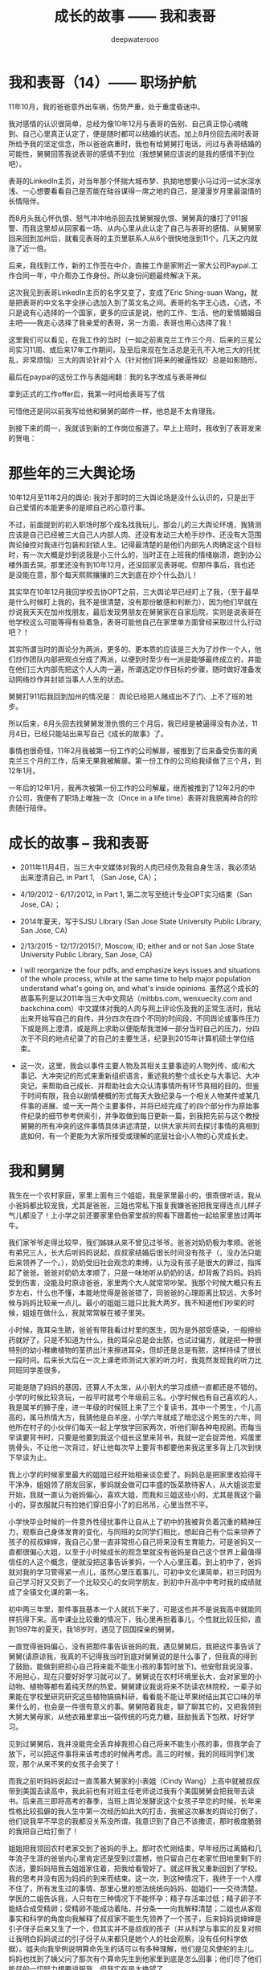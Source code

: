 #+latex_class: cn-article
#+title: 成长的故事 —— 我和表哥
#+author: deepwaterooo
#+options: ^:nil

* 我和表哥（14）—— 职场护航

  11年10月，我的爸爸意外出车祸，伤势严重，处于重度昏迷中。 

  [[./pic/p1p76.png]]

  我对感情的认识很简单，总经为像10年12月与表哥的告别、自己真正惊心魂魄到、自己心里真正认定了，便是随时都可以结婚的状态。加上8月份回去闹时表哥所给予我的坚定信念，所以爸爸病重时，我也有给舅舅打电话，问过与表哥结婚的可能性，舅舅回答我说表哥的感情不到位（我想舅舅应该说的是我的感情不到位吧）。

  [[./pic/p1p63-1.png]]

  表哥的LinkedIn主页，对当年那个怀揣大城市梦、执拗地想要小马过河一试水深水浅、一心想要看看自己是否能在硅谷谋得一席之地的自己，是漫漫岁月里最温情的长情陪伴。

  [[./pic/p1p69-1.png]]

  而8月头我心怀仇恨、怒气冲冲地杀回去找舅舅报仇恨、舅舅真的播打了911报警、而我这里却从回家看一场、从内心里从此认定了自己与表哥的感情、从舅舅家回来回到加州后，就看见表哥的主页里联系人从6个很快地涨到11个，几天之内就涨了近一倍。 

  后来，我找到工作，新的工作签在中介，直接工作是家附近一家大公司Paypal.工作合同一年，中介帮办工作身份。所以身份问题最终解决下来。 

  [[./pic/p1p102.png]]

  这次我见到表哥LinkedIn主页的名字又变了，变成了Eric Shing-suan Wang，就是把表哥的中文名字全拼心选加入到了英文名之间。表哥的名字王心选，心选，不只是说有心选择的一个国家，更多的应该是说，他的工作、生活、他的爱情婚姻自主吧——我走心选择了我亲爱的表哥，另一方面，表哥也用心选择了我！

  [[./pic/p1p102-2.png]]

  [[./pic/p1p102-3.png]]

  这里我们可以看见，在我工作的当时（一如之前奥克兰工作三个月、后来的三星公司实习11周、或后来17年工作期间，及至后来现在生活总是无孔不入地三大的托扰乱，非常烦恼）三大的舆论针对个人（针对他们将来的被逼性奴）总是如影随形。

  最后在paypal的这份工作与表姐闹翻：我的名字改成与表哥神似

  [[./pic/p1p123-2.png]]

  拿到正式的工作offer后，我第一时间给表哥写了信

  [[./pic/p1p103.png]]

  可惜他还是同以前我写给他和舅舅的邮件一样，他总是不太肯理我。 

  到接下来的周一，我就该到新的工作岗位报道了。早上上班时，我收到了表哥发来的贺电： 

  [[./pic/p1p104.png]]

* 那些年的三大舆论场 

  10年12月至11年2月的舆论: 我对于那时的三大舆论场是没什么认识的，只是出于自己爱情的本能更多的是顺自己的心意行事。 

  不过，前面提到的初入职场时那个成名找我玩儿，那会儿的三大舆论环境，我猜测应该是自己已经被三大自己人内部人肉、还没有发动三大枪手炒作、还没有大范围舆论操控对我进行包装和封锁人生。记得最清楚的是他们内部先人肉确定这个目标时，有一次大概是炒到说我是小三什么的，当时正在上班我的情绪崩溃，跑到办公楼外面去哭。那里还没有到10年12月，还没回家见表哥呢。但那件事后，我也还是没能在意，那个每天熙熙攘攘的三大到底在炒个什么劲儿！

  [[./pic/p1p46-2.png]]

  其实早在10年12月我回学校去协OPT之前，三大舆论早已经盯上了我，（至于最早是什么时候盯上我的，我不是很清楚，没有那份敏感和判断力），因为他们早就在炒说我天天在加州找朋友，最后发现男朋友在舅舅家在自家后院，实则是说表哥在他学校这么可能等得有些着急，表哥可能他自己在家里单方面曾经采取过什么行动吧？！ 

  [[./pic/p1p49-2.png]]

  其实所谓当时的舆论分为两派，更多的、更本质的应该是三大为了炒作一个人，他们炒作团队内部把观点分成了两派，以便到时至少有一派是能够最终成立的，并能在他们三大内部先把这个人人肉一遍，所谓选定炒作目标的步骤，随时做好准备发动网络炒作并封锁当事人人生的状态。

  舅舅打911后我回到加州的情况是： 舆论已经把人赌成出不了门、上不了班的地步。 

  [[./pic/p1p75-1.png]]

  [[./pic/p1p75-2.png]]

  所以后来，8月头回去找舅舅发泄仇恨的三个月后，我已经是被逼得没有办法，11月4日，已经只能站出来写自己《成长的故事》了。

  [[./pic/p1p9.png]]

  事情也很奇怪，11年2月我被第一份工作的公司解扉，被推到了后来备受伤害的奥克兰三个月的工作，后来无果我被解扉。第一份工作的公司给我续做了三个月，到12年1月。

  一年后的12年1月，我再次被第一份工作的公司解雇，继而被推到了12年2月的中介公司，我便有了职场上唯独一次（Once in a life time）表哥对我貌离神合的珍贵随行陪伴。

* 成长的故事 -- 我和表哥
  - 2011年11月4日，当三大中文媒体对我的人肉已经伤及我自身生活，我必须站出来澄清自己, in Part 1, （San Jose, CA）；

    [[./pic/dreamer1.png]]
  - 4/19/2012 - 6/17/2012, in Part 1, 第二次写至统计专业OPT实习结束（San Jose, CA）；

    [[./pic/dreamer2.png]]
  - 2014年夏天，写于SJSU Library (San Jose State University Public Library, San Jose, CA)

    [[./pic/dreamer30.png]]
  - 2/13/2015 - 12/17/2015(?, Moscow, ID; either and or not San Jose State University Public Library, San Jose, CA)

    [[./pic/dreamer3.png]]

  - I will reorganize the four pdfs, and emphasize keys issues and situations of the whole process, while at the same time to help major population understand what's going on, and what's inside opinions. 虽然这个成长的故事系列是以2011年当三大中文网站（mitbbs.com, wenxuecity.com and backchina.com）中文媒体对我的人肉与网上评论伤及我的正常生活时，我站出来开始写自己的自传，并分四次在四个不同的时间段，不同舆论或事件压力下或是网上澄清，或是网上求助以便能帮我泄掉一部分当时自己的压力，分四次于不同的地点纪录了的自己的主要生活，纪录到2015年计算机硕士学位结束。
  - 这一次，这里，我会以事件主要人物及其相关主要事迹的人物列传、或/和大事记、大冲突记的形式来重新组织语言，重述我的整个成长史与大事记、大冲突记，来帮助自己成长、并帮助社会大众认清事情所有环节真相的目的。但鉴于时间有限，我会以剧情梗概的形式每天大致纪录与一个相关人物某件或某几件事的进展、或一天一两个主要事件，并将已经完成了的四个部分作为原始事件纪录的细节参考供索引，并争取做到每日更新一篇，到我把先前与这个教授舅舅的所有冲突的这件事情具体讲述清楚，以供大家共同去探讨事情的真相到底如何，有一个更能为大家所接受或理解的底层社会小人物的心灵成长史。

* 我和舅舅
  
  我生在一个农村家庭，家里上面有三个姐姐，我是家里最小的，很乖很听话，我从小爸妈都比较宠我，尤其是爸爸，三姐也常私下报复我嫌爸爸把我宠得连点儿样子气儿都没了！上小学之前还要家里伯伯家堂叔的照看下跟着他一起给家里放过两年牛。　

  我们家爷爷走得比较早，我们姊妹从来不曾见过爷爷。爸爸对奶奶极为孝顺。爸爸有弟兄三人，长大后听妈妈说起，叔叔家结婚后很长时间没有孩子（，没办法只能后来领养了一个。），奶奶受旧社会观念的束缚，认为没有孩子是很大的罪过，指挥起了爸爸。爸爸对奶奶太孝顺了，只是一味地听从奶奶的话，却背叛了妈妈。妈妈受到伤害，没能及时原谅爸爸，家里两个大人就常常吵架。我那个时候大概只有五岁左右，什么也不懂，本能地觉得是爸爸错了，同爸爸的心理距离比较远，大多时候与妈妈比较亲一点儿。最小的姐姐三姐只比我大两岁。我不知道他们吵架的时候，姐姐在做什么，我就常常躲在被子里哭。

  小时候，我耳朵生脓，爸爸有带我看过村里的医生，因为是外部受感染，一般擦些药就好了。只是不知道为什么，我的耳朵总是会出脓，也试过偏方，就是把一种很特别的幼小稚嫩植物的茎挤出汁来擦进耳朵，但却还是总是有脓，这样持续了很长一段时间。后来长大后在一次上课老师测试大家的听力时，我竟然发现我的听力比同班同学差很多。　

  可能是随了妈妈的基因，还算人不太笨，从小到大的学习成绩一直都还是不错的。小学的时候比较贪玩，一般平时就考个年级前三名。小学时候也有自己喜欢的人，我是属羊的狮子座，进一年级的时候班上来了三个复读书，其中一个男生，个儿高高的，属马热情大方，我猜他是白羊座，小学六年就成了暗恋这个男生的六年，同他所在村子的小伙伴们每天一起上学放学回家两次，听他们聊各种电视剧。而每当早读要背书时，只要是他要到我这个组长这里来背书，我就一定会捉弄他，鸡蛋里挑骨头，不让他一次背过，好让他每次早上要背书都要他来我这里多背上几次到快下早读为止。

  我上小学的时候家里最大的姐姐已经开始相亲谈恋爱了。妈妈总是把家里收拾得干干净净，姐姐领了朋友回家，爹妈就会做可口丰盛的饭菜款待客人，从大姐谈恋爱开始，我就一直认为爸妈偏心，喜欢大姐，而我和三姐这些小的，尤其是我这个最小的，穿衣服就只有捡她们穿旧穿小了的旧吊吊，心里当然不平。

  小学快毕业时候的一件意外性侵扰事件让自从上了初中的我被背负着沉重的精神压力，观察自己身体发育的变化，与同班的女同学们相比，想起自己有个后来领养了孩子的叔叔婶婶，我自己心里一直非常担心自己将来没有生育能力。可是爸妈又一直都很偏心大姐，以至于小时候成长的观念里就没有爸妈是自己这个世界上最值得信任的人这个概念，便就没把这事告诉爹妈，一个人心里压着。到上初中了，爸妈就对我的学习管得紧一点儿，虽然心里压着事儿，可初中文化课简单，初三时因为自己学习好又交到了一个比较交心的女同学朋友，到初中升高中中考时我的成绩就成了全镇文化课的第一名。

  [[./pic/p1p21-0.png]]

  初中两三年里，那件事我基本一个人就抗下来了，可是这也并不是说我高中就能同样抗得下来。高中课业比较重的情况下，我心里再担着事儿，个性就比较压抑，直到1997年的夏天，我18岁时，遇见了回国探亲的舅舅。

  [[./pic/p1p21.png]]

  一直觉得爸妈偏心，没有把那件事告诉爸妈的我，遇见舅舅后，我把这件事告诉了舅舅(请原谅我，我真的不记得我当时到底对舅舅说的是什么事了，但我真的得到了鼓励，能做到把担心自己将来能不能生小孩的事暂时放下)。他安慰我说没事，不用担心，现在只要好好学习就可以了。舅舅说在农村环境里长大，会对家里的小动物、植物等都有着纯天然的热爱。舅舅建议我说将来不防读农林院校，一辈子如果能在学校里研究研究这些植物搞搞科研，看看能不能让苹果树结出其它口味的苹果什么的，也会是一件很有意义的事。舅舅陪着我走，聊了聊其它的，又把我领到大舅大舅母家，从他衣箱里拿出一袋传统的巧克力糖，鼓励我丢下包袱，好好学习。

  见到过舅舅后，我并没能完全丢弃掉我担心自己将来不能生小孩的事，但我学会了放下，可以把这件事将来该考虑的时候再考虑。高三的时候，我的同班同学们发现，那个从来不笑的女孩子会笑了！

  而我之前听妈妈说起过一直羡慕大舅家的小表姐（Cindy Wang）上高中就被叔叔带到美国去读高中，我此前也有对班主任老师说过我有个美国舅舅会把我带去读书。后来高三即将高考的春季，当班上舆论发酵说这个女孩子早恋的时候，长年来性格比较孤僻的我人生中第一次经历如此大的打击，我被这次暴发的舆论打倒了，他们说我早不早恋的我都没关系没所谓，我意识到了自己不该撒谎，那时极度脆弱的我把自己给打倒了！

  姐姐把我领回农村老家交到了爸妈的手上。那时农忙刚结束，早年经历过离婚和几年浪子生涯的爸爸内心里肯定还是受到过震撼，他只留自己在老家忙田地里剩下的农活，要妈妈陪我去姐姐家住着，把我给看管好了。就这样我又重新回到了学校。我的思考并没有因为妈妈的到来而结束。这一次，到这种情况下，我终于一个人撑不住了，所有发生过的事情、那里心里的想法统统向妈妈、姐姐们一一交待清楚。学医的二姐告诉我，人只有在三种情况下不能怀孕：精子存活率过低；精子卵子不能结合成受精卵；受精卵不能成功着陆，并分条一一向我解释清楚；二姐也从客观事实和科学的角度向我解释了叔叔家不能生先领养了一个孩子，后来妈妈说婶婶是引子伢子后来又生了一个，但其实并不是叔叔的孩子（并从科学与事实的反复对照让我明白妈妈说过的引子伢子从来都只是她个人的社会观察，没有任何科学依据）。姐夫向我举例说明算命先生的话可以有多种理解，他们是见风使舵的主儿。妈妈也找到了姨父问了那次有个算命先生到他家里到底是怎么回事；他们尽了他们能尽的一切努力想要说服我，但我实在是太绝望了。

  [[./pic/p1p22-1.png]]

  在妈妈的看管下，后来我勉强考完了高考，也听取了舅舅一年前的建议，报考了农林院校，考完后就一直呆在农村老家静养。

  亲人里没有任何人再问我成绩相关的任何事。等有一天，我自己想通，怕高考没有考好考不上大学的时候，我对爸爸说，如果这次没有考好，我还想再复读一年再考一次！这一次，我看见了爸爸的期望与感动，他说好！

  [[./pic/p1p23.png]]

  上大学后读了农林院校的我了解到这个专业还是比较容易出去的，便好好学英语，其它科目倒不是很在意。到大三下学期，即将面临一年后1月份的硕士研究生考试，如果再不考TOEFL等英语考试，这个想出去的梦还要拖到什么时候呢？可是这个时候基本没有任何项目经验的我直接申请国外的硕士研究生也是很难（基本为0）拿到奖学金的。当理想与现实有着巨大的落差，大三下学期的我，就很焦躁，下课后跟同学一起走回宿舍的我曾对同寝室的女孩薇说，我感觉自己现在就像是空气中舞动的尘埃，每天最想做的事就是赶快回寝室，赶快冲到水龙头下，好好冲上半个小时，好把自己变得滋润清新。

  [[./pic/p1p25.png]]

  大三下的春夏，我的纠结、浮躁迟迟不能尘埃落定。但一场病、一个手术结束了我的痛苦选择。当我因阑尾炎手术住院二姐二姐夫来医院看我的时候，我告诉了他们我的想法。二姐夫说我心比天高，命比纸薄，能考个国内的研究生就不错了。于是我以刚好压线的成绩考到了北京的农科院。

  [[./pic/p1p26.png]]

  在北京硕士的三四年时间，我也顺利地通过了必要的英语考试，申请到这边一所学校里读书。期间有经历过一次感情的伤害。

  2006年金秋8月，我二姐与二姐夫暂借我$1600作为最初最基本的生活开销，我踏上了这片向往了近十年的自由国度的热土，开始了我的国际留学生生涯。

  第二年（2007年5月），一次电话里二姐把我骂醒，我从过去的感情伤害的阴影中走出来之后，终于感觉到了春夏的阳光灿烂。

  我曾用它写邮件给过舅舅、后来又被我遗忘了的舅舅工作单位电子邮箱里的“eecs”四个字母就像一串神奇的密码崩入了我的脑海！舅舅工作单位电子工程与计算机研究院网页中几十位教授的照片里，我一眼就认出了舅舅。 舅舅的办公室是在sloan 321，看了他的这个周的office hour的时间。那时我们University of Idaho与Washington State University之间为方便学生交差选课，还在免费公交大巴车可以乘坐，我迫不及待地第一时间赶到了舅舅的办公室，有个学生正在请教舅舅课业上的问题。 
  
  舅舅的办公室里有他捣鼓各种电子零部件堆积着的桌面，和一张B5纸打印出来的他的亲侄女、我的表姐王夏华的大副黑白大头照。请教问题的学生很友善地很快离开了，我叫了舅舅，在美国与舅舅又一次地认了亲。
  
  *备注：*

  在这前后不到一周五天左右的时间里，我这过去十年来几乎第一次去读的我十年前写的关于自己人生亲身经历的传记，却突然发现很大一部分的记忆正在从我的脑海中流失，还停留在记忆里的是那些最最感动过我、触动过我的深刻记忆。可能儿时的经历里受到过损失的并不只是我两只耳朵的听力，还可能有关于记忆力发育与受损的版块。
  
  这第一次写自己早期人生中最痛苦的经历，虽然事件本身早已成为过去，但在读与回忆里，在重新总结时，仍会禁不住掉很多眼泪，稍微休息不好，头就会很痛。以后写其它部分，应该会比这一篇回忆容易轻松很多。我原本是打算把美国这边与舅舅的交往再能记起的，在这一篇里都写出来的。但我还没有想好到底要写几篇，与舅舅，与表哥，官司纠葛、职场等，要写多久，一个星期可能比较困难，半个月也说不定，可能半个月左右吧。对于如何组织构篇，如何往后推进，我还要再想一想。

* 我和表哥

  2006年一学年，我是没有手机没有电话，朋友也是比较少的。后来意识到在恋爱结婚年龄，我是需要多交友的，于是2007年秋季有新生入学时就早早地与新学年学生联系，组一个family plan,来拓展自己的交友范围。同期，应该与有与国内的自己以前的同学等电话联系。2008年夏天我是最有热情和冲动想要暑假回国，回去见见自己的父母，也见见自己的老同学。2008年春天与舅舅的某次见面中，我有问舅舅一个问题，我有一个国内同学，我也还比较喜欢（是我高三元旦在我课桌里放贺卡那人）。我们也还有联系，感觉可能大家也都还有意思，我问舅舅，这种情况，我可以暑假回去见他，看有没有可能解决自己的个人问题吗？舅舅首先问了我，“他离婚了吗？”我答“应该还没有”。舅舅说那就让他先把婚离了再说。我惊异于舅舅的犀利透彻，人家婚都还没有离，就算那同学与我现在互相还有那么一点儿意思，他不离婚也就犯不着我现在要怎么样！

  紧接着舅舅就告诉我，这个暑假（2008年暑假）我们要去加州，他要带我去那边都会我如何用非专业相关的工作为自己挣些学费和生活费。

  于是，接下来的2008年寒假，以及2009年暑假，我都在加州硅谷度过。2009年初夏去加州，走之前舅舅问我，这是最后一个学期了吗？还可以再延期吗？我告诉舅舅我已经申请秋季学期毕业了。09年暑期结束，当我回到学校，发现舅舅把我那个传说中呆在韩国好多年的二表哥王心选给搬回来了。

  8月，舅舅邀我去他们家作客吃晚餐，我第一次见到了舅舅家的这位二表哥，与表哥同时出现在我的世界的，还有舅母。

  早期的留学经历过了这十多年，在我这几年脑海里的记忆已经所剩不多，包括很多那些年与舅舅聊天的无关无重的锁碎细节，甚至包括某次从硅谷回到学校时我写邮件告诉舅舅我回来了，但因为时间急，这次回来没有给他带礼物时，舅舅那句曾经深深感动过我的回信只有两个词的那句Welcome home!”（这几天第一次回去重读，才想起来，但我现在想不起来08年底有坐飞机去过哪里？还是当时是开车，自己笔误写错了？）。

  [[./pic/p1p34.png]]

  在我现在记忆的深深深处，在舅舅第一次把我带到他家的那次，我记得站在厨房厅里，我看到的是舅舅那儿，他们家的门窗桌椅等都用稍厚的塑料包裹把整个家的门窗桌椅家具等都保护得极好的一片塑料世界！（至此，我终于意识到，现在四个文件应该至少是在2013年秋天当我学会用Emacs Latex auto generate and export pdf之后从自己电脑上仍保存的文稿合并的。但2011年4月，2012年春天写的当时发布在mitbbs.com Dreamer版面的内容应该更多，而现存在于这四个文件中的只是原始最初发布在网上所有内容中的一部分，也就是，当时发布在网上的内容，我现存的，现在仓库里是有缺失的，现仓库里的内容不够完整）

  这次再到舅舅家，那些起保护作用的诸多的塑料已经被舅舅全都收起来，正常人家的装饰与摆设。

  及至吃饭时，再见到舅舅的这位表哥，我们像是在哪里见过，兄妹间有种深入骨髓相亲相爱的亲密亲近。

  2010年12月，长途车开回家,那天晚上见过表哥后，我也就早早休息。第二天起床后，见家里是一座空城，便问舅母表哥在哪里？舅母说你去舅舅办公室找到舅舅，你就能找到表哥。记不清什么情况下问的舅母了，舅舅一把年级了，周末晚上什么的还要经常去办公室吗？舅母告诉我，舅舅在写一本书。我想起之前同舅舅聊天时什么情况下聊起的，我曾同舅舅聊起说过，我想写一本书，一本关于自己的书。

  我如同2007年夏天当我从过往的感情伤害中走出，eecs成为一串神奇的秘密崩入我的脑海，在舅舅院系主页里我找到舅舅的办公室门牌号321，来到舅舅的办公室，我在美国第一次找到了舅舅。那天早上，我听从舅母的建议，又一次地去到舅舅的这个321的办公室，我找到了我生命中的表哥。

  舅舅在做他的事，我表达来意后，舅舅曾郑重地向我说过：你相信舅舅，就可以相信表哥。舅舅带我来到表哥的 student office, 表哥看见我就先笑了。表哥身材高挑，皮肤白皙，深隧的双眸清彻见底，身形眼神都像极了我小时候那个极其宠爱我的父亲。

  表哥和我打算去图书馆找一个我需要用到的软件。

  [[./pic/p1p41.png]]

  舅舅走前也要求过我，同表哥帮我办完事后，回舅舅那里去学习，要我不要打扰表哥。

  办完事后，我早已把舅舅要求我回他办公室学习的话忘到了九宵云外，在表哥那里呆下来。

  知道表哥是属马双子座的，我问了表哥的血型，表哥说他是O型血。我满足了，跑回去自己上网。

  过了会儿又跑回来问表哥，中午我约了和以前学校里的几个朋友一起吃顿饭，表哥可不可以陪我一起去，表哥同意了。 

  过了会儿又跑回来问表哥，表哥这里有没有什么好玩儿了？表哥说好玩儿的呀，就打开一个放满照片的文件夹，我也搬把椅子坐到表哥右手边，表哥就给我讲起那些动物园里的小动物来。表哥给我讲了园子里斑马与孙雀的故事。表哥说，他们在一个园子里相处得久了，他们之间不说什么、不做什么行动上也有了默契。表哥给我讲他拍到那张照片时的情景。表哥说最开始那只孔雀只是在一边远远地站着，斑马朝孔雀的方向走过来。眼见着斑马就要遇见孔雀了，没有早一步，也没有晚一步，孔雀只挪动一小步就避开了。没有想到我的生长于美国的表哥还可以用中文讲出这么好玩儿的故事。

  表哥给我看了些其它的动物照片，并从另一个文件夹里打开一些大表哥家两个小孩儿的照片给我看，他们都很可爱。现在才想起，在09年秋天舅舅邀请我到他家作客时，餐桌上舅舅就对我们讲过关于小动物的事情，我竟是忘了。

  表哥讲说他出差，去动物园看过那些小动物持，曾走过很远的路，拿到两颗免费的糖。表哥边说边走近他的小冰箱，拿出一小袋里面只有两颗、装在一个充了气鼓啷啷的塑料袋里的巧克力给我。我接过来拿在手里揣摩端祥着，当时确实有向表哥表白并吃掉一颗的冲动，但这一切对我来说还是太快了，我还得再想想，便很无奈地把巧克力糖原封不动地还给了表哥。或许表哥曾热切地注视过我，或许他真的失望了，折回来后，我们还坐在并排的椅子上，椅子之间相隔的距离也 不曾改变，但表哥开始写他的code，有一种明显的台风过境的疏离。我是自私的，即便我现在还没有想好会与表哥发展成什么样，但我是喜欢表哥的，我怎能容许表哥现在就这么从我的世界里消失掉?!就算没有表白、没有勇气打开这个对表哥来说意义如此重大的巧克力糖，我也不允许他走掉。我双手抓住了下表哥的右胳膊，他不理我，继续写他的 code，我也不曾放手。我当时心里就只有一个想法，我是真诚地喜欢着表哥的，所以我什么都不用怕，我的两手交差就继续往下抓，他不动我还抓，从大胳膊顺势往下抓到了他右手，又用另一只手抓住了他的左手，并把我们的四只手合拢到一起。这下他满意了，很开心地说，“我们去吃饭。”没有因为自己的不小心把表哥放跑，我很开心。

  我们去吃过饭，告诉表哥我想上厕所，表哥带我去图书馆。我把外套留给表哥帮我拿着。我感觉自己并不慢，但出来时看见一胳膊上搭着我外套的表哥橱窗前站着边看橱窗边等我的意境感觉很美。

  早上去图书馆找我软件相关的东西时，我曾看见掉落在地上的一张白色长方形卡片，不知道是作什么用会掉在地上，我伸手把它拾起来，放在了旁边的坐位上。我喜欢大学四年里武汉的雨水，曾深深滋润过我的心灵。我喜欢同表哥一起走在大学校园的小道上，芳草戚戚，滋润清新，表哥把一路上他能看见的垃圾也都捡起来，我们眼中的世界干净清辙又纯粹！

  等我们回到表哥的实验室，我的事情都已办完，舅母说她上午用洗手间，我下午可以回去洗澡，我想先回去洗澡了，便同表哥打好招呼自己先回去了。 

  舅母在橱房里准备做菜，舅母说这炉子还有点儿小姐脾气，时好时不好的。

  舅母说起家附近一个什么类似”工厂”的地方, 表哥毕业后，舅母说希望他就在附近能在那里上班就好。舅母给我讲那时候她对表哥非常严格，从来都要求他自强自立，从多大起就自己攒钱养活自 己。舅母说因一件什么对表哥用钱格外苛刻的事她现在还有点儿后悔，如果当初她不对表哥有那么严 格，表哥或许不会远走他乡(具体是不是远走他乡，是什么事情其实我没明白透)。

  那天傍晚表哥晚了一个小时才回家吃饭，我想可能表哥觉得我走的时候同他说的那句“表哥我先加去，你晚上早点儿回来”他听出什么别的意思吧，也没有多想。想一想，我硕士时曾有一个住宿舍对面的朋友，是我一生中最为要好的两个朋友之一，另一个是初三时候的孔雀女朋友睿。这个朋友属马双子女O型血，她的世界很单纯并喜欢我比较单纯的个性，她说过她和我作朋友只是因为我单纯，从来没有任何的坏心眼去害别人。她也对我说过，“小黄，你知道吗，你身上最宝贵的品质就是善良，不管遇到什么困难，不管在社会上经历过多少磨难，你都要保存保护好这一点，永远不要失去它。”我在想，比这个朋友大一个轮回的表哥，作为男性，会有什么不同呢？第二天，我就找到了答案。

  第二天，我自己从学校里办完事，回家收拾好行李准备离开时舅母的话侧面提醒了我，我一定要去学校再见表哥一下。表哥出来接我去他office。 Office里没有别人，我想表哥抱抱我，他不肯;我拉着表哥的手，带着哭腔说，“表哥，我晚上没休息好，我心里难受，我不想走!”蹲在地上快哭出来。表哥在给一个什么人打电话，我也管不了那么多了，靠在表哥后背上哭起来。哭了好几分钟吧难受得也快差不多了，便松开了抓着表哥的手，从后面抱住了哥哥。两的两手臂上一阵温热，哥哥还是徒然地放下了他试图掰开我的两只胳膊。我在后面嘟嘟囔囔地说，“表哥，我觉得接下来的一年好辛苦!”边说边把侧靠着的头调了个方向，就这样静静地抱着。我还有要紧话要对表哥说，便转到前面来，表哥这次也不再躲闪，顺着我，我顺势双手从前面揽住了他的腰，面对面身体贴着他说出了我俩之间最亲密的话，“表哥你喜欢我吗?”“我把你当妹妹。”没防备表哥会说话，话音刚落，“可是如果我也喜欢你呢”我的话已崩出来。我只好自己接着往下说，“可是我还没想好，我不知道该选什么样的人。”我接着说，“以前都是舅舅支持我，表哥，以后你要支持我、鼓励我。”表哥这里很温暖，我紧挨着表哥胸膛的头又调了个方向。

  想了想我又说，“接下来的一年，我没心思谈恋爱，等我把工作换了转了身份，我会想谈恋爱，会考虑感情 问题，到那时我应该也会想清楚了。”我知道自己干了件世界上最自私的事，想了想又定定地说，“我 知道舅舅、舅母对我俩这事的态度，等我想好了，表哥，不管我有没有选你，我一定回来跟你说清楚!”为什么我会说这么多的话，为什么表哥都不肯抱我?我终于还是耐不住了，“表哥，就算你把我当妹妹，你就不能抱抱我吗?”边说边甩开原本握着的表哥的手，双手在表哥后背上忙碌起来。可是表哥还是不肯抱我，我觉得我的后背发凉。

  无奈我就只能再次抽出已然插入裤衣口袋的表哥的手。表哥很温柔地说，“没休息好应该中午回去睡一下!”我智障吗?所谓“大跌眼镜”，眼珠都快掉下来描述的应该就是我当时的感受吧，想来昨晚我走时表哥听到我略带试探的话可能也是这个反应吧，所以他才拖拖拉拉很晚回家!我本能地迎向哥哥的目光，说，“基本上还能开得回去。”

  这时表哥的导师进来了，我们不好意思地松开了手。“我该走了，表哥你送我出去吧!”表哥给我带错了门，“从这里出去我找不到我 的车。”表哥停下来问我，为什么接下来一年会辛苦，我就解释了一下工作的事;“要一年吗?”表哥 问得真诚真切充满期待，我知道自己干了件最自私恶毒的事，本能地想要减轻他的痛苦，答说，“半 年，大半年!”“你呆会儿还回去吗?”“不回去了。”“路上不要超速，开车要小心!”表哥带我找正门， 我们牵手了。看见第一个人时我们松开了，但终究还是紧紧地握在了一起，对走道里的学生视而不 见，世界仿佛只剩下我俩!到门口，我说，“表哥，我要走了!”“小心开车!”我扣上外套，走出了大 门。回头望时，表哥还定定地站在那里，眼里充满期待，我一阵心酸，眼底升起一股迷雾，眼前已是一片蒙胧。

* 我和表哥（2）

  2010年12月的那个周一，在与表哥的那场告别里，同以往有限的几段经历一样，借着表哥与我的亲密，我原本只想表哥能够抱抱我、给我一点儿温暖和鼓励，不曾想自己当即迷失在表哥的无限宠爱里，把自己的眼泪和灵魂都永远地献给了对方，从此万劫不复，今生不得解脱，这是后话。 

  在开往加州的路上，我想明白了表哥一定是喜欢我、宠着我的，他那句拿我当妹妹的话说得是那么地言不由衷。在表哥的宠爱里，我变回成幼年那个被父亲宠爱的小女孩。原来这一直是我内心里真正渴望得到的，今生我应该就跟定表哥了。 

  知道自己喜欢表哥，我也有假惺惺地打电话问过舅舅我与表哥的亲缘关系，舅舅说我妈妈的爷爷与舅舅的爷爷是同一个人。我也曾假惺惺地问过舅舅他们作父母、舅舅舅母的立场。舅舅说他既不支持也不反对。电话里，舅舅在一个什么不打紧的间隙不打紧地加了一句：“他以后结婚了不要小孩都可以！”

  [[./pic/p1p45.png]]

  喜欢上表哥以后，我每天头脑发热，恨不得天天给表哥写邮件，想跟表哥表白。

  [[./pic/p1p49.png]]

  两个月后，2011年2月，我又回舅舅家了，表哥坐在我上次坐过的地毯上，锻炼的缘故，白净了很多。我拖住表哥的胳膊求他带我去超市买回去时路上需要吃的东西，一拖便知道表哥变结实了。我央求表哥带我去他的办公室，表哥不同意。就要结束了，我都还没有向表哥表白，我让表哥带我到一个我可以讲话的地方，表哥把我带到停车场息了车。

  [[./pic/p1p50.png]]

  表哥带我去超市买东西的时候，门口正有工作人员在送礼物，于是表哥就送我了一枚戒指！

  [[./pic/IMG_0371.JPG]]

* 我和表哥（3）

  [[./pic/p1p49-0.png]]  

  那个停车场，我对表哥表白后，表哥的回答却是“我十年之内都不会结婚！”表哥顾左右而言他，而我却在那一刻瞬间“白发”，低头眼泪一下子就涌了出来。如果说我自己的感情生在一段偏僻处，那表哥的感情也一定很清奇。既有今日，何必当初？等我平复了情绪，毕竟我们之间亲密，转过抬头看向表哥，破涕为笑地说，“好丢人啊，现在我姐姐她们都知道了，回头她们又要取笑我了！”表哥见我不哭了，就追问起上次走时是怎么回事。

  那个同表哥求温暖、求抱抱的告别在我这里已然成为一场浩劫，表哥却不承认，那我也不承认，就按高中那时压垮我的算命先生的话来答表哥。

  [[./pic/p1p50-0.png]]  

  刚刚向表哥表白被拒的尴尬很快被我忘掉，表哥带我去超市买东西。进门时有工作人员正在给进场购物的消费者发送礼物，表哥领到一件，表哥就转手送给了我，是一枚戒指！

  [[./pic/IMG_0371.JPG]]

  我们推着一辆购物车在各走道里穿行。即便有时我自己推车，表哥也会时不时地伸出一支胳膊来援助我。我们像极了情侣，亲密快乐！我们还是很引人侧目，不过谁有精力、顾得上去理会那么多呢？

  [[./pic/p1p50-1.png]]  

  与表哥在车时的什么时候，表哥有说过一句，“其实我也可以带你去office”。那天我头很痛，听到表哥这句话，我强力思索一番，就对表哥说，“表哥，我不信，你今天说过的所有的话我都不信。”

  [[./pic/p1p50-2.png]]  

  这次回来，我是计划好需要向表哥表白，让他知晓我的立场；因为之前电话里舅舅过分的话语（我打给舅舅的电话里，舅舅说过性格不好，嫁不出去，没人要，并说我是骗子），我也是回来拖行李，如果表哥拒绝我，我应该需要与表哥有个了断，我也该把我的行李都拖回加州。

  购物时表哥车里的话我记在心里，但在我长途开车睡眠不足头快裂开的情况下，我当时没能立即反应过来，就是如果我真努力去理解一下他们那个家庭，我就当那次是回去了解一下家里的情况，就不要再在那一次将行李拖走，给双方留下一点儿缓和的时间。但当时的我反应不过来，表哥的话得需要我回到加州后补充睡眠休息好后好好体会才能消化得了。

  舅舅家的四方桌已经折掉了，添置了新红木样式陀圆形轮廓大餐桌。像是得了强迫症一样，我掏出支票本，给舅舅写一张$4000的支票以还清上统计硕士期间从舅舅家借出的债务。至此，我到家之前原计划的回家任务才算是基本完成了。

  如果说表哥的话我尚且没有消化的时间一时消化不了反应不过来，等到舅舅家后等我搬完行李进自己的车，写完还债的支票，接下来舅舅的话说像一个武林高手拿着利箭，剥我的皮、削我的肉，残忍暴烈到让我惊悸不已！

  [[./pic/p1p51.png]]  

  这次写时，我突然想起来，2008年舅舅建议暑假舅舅会送我去加州硅谷小表姐Cindy Wang处，他要教会我如何用非专业相关的工作攒钱生存，并得以成行。在舅舅与我轮流驾车开往硅谷的路上，我们讨论过在小城市还是大城市生活比较好这个话题。舅舅喜欢小城市的安宁、交通方便等。我则小半生的经历都是在实现着从祖藉家乡往外走，从襄阳到武汉、到北京，往远处走到美国乡村，再到这次舅舅带我来美国硅谷。我的成长经历把自己锻炼成一个比较有进取心的人，我还是比较向往小表姐那样能够在大城市扎下根来的生活。舅舅陪驾护送我来硅谷，我想舅舅是能够体会我心底对大城市那份实实在在的向往。

  舅母提起过表哥家附近就有一个什么样的类似工厂一样的科技公司，舅母说表哥毕业后能在那里上班就好。显然，在表哥这样的年龄，表哥可能不是很愿意搬去大城市或是在这样的年龄还去大城市打拼。

  除了舅母早已帮我摆出来的这个表哥与我将来生活地点选择的不同之外，经历了10年12月那个周一那场万劫不复的告别，我知道我今生应该就是跟定表哥了，但那也并不排除我在现实面前、在当前的物质基础下、在对表哥的家庭没有足够信任的前提下、在感情尚处在萌芽状态、作出自己本能的、适当的、又或者垂死地挣扎。

  在当年那些年我幼稚的思维里，甚至曾经有过，2001年我写信给你，你都没有帮忙把我早一点儿带出来读书，让我误了这么多年，我凭什么要作你们家的儿媳妇？这样的想法。 

  [[./pic/p1p48.png]]  

* 我和表哥（4）

  来美留学早年，校园生活里那些年的我，生活中常常充斥着各种各样的不知道什么原因造成的逆势，但那时的我对这些舆论是不敏感、没有意识也不曾去深想过，究竟是什么原因造成了那些诸多的逆势。 

  正如2010年一二月那天早晨，当表哥在家里等我，以便我南下加州前能再互相见一面，我心里燃起过点点火花，来到加州便在大表姐Sherry Wang面前经常提起表哥，大表姐总是阻拦我，劝我在我现在人所在的地方，加州硅谷找男朋友。

  [[./pic/p1p40.png]]

  2010年12月，与表哥的那场矿世告别，我心里清楚地知道，我喜欢这个人，我这辈子应该就跟定表哥了。

  [[./pic/p1p44.png]]

  可世俗社会里，对表哥的家庭的认识与理解、他们家庭的生存现状、表哥将来的工作单位和生活所在地，都与我内心深处尚未放弃的对大城市的向往是不符合的。

  于是，涉世不深、感觉个性尚未定性的我，面对这个世俗社会，在当前的物质基础下、在对表哥的家庭没有足够理解与信任的前提下、在表哥与我的感情尚处在萌芽状态（虽然内心里早已是台风过境般坚定地认定了对方）早期状态、我作出了自己最本能的、又或者自认为最彻底地挣扎。

  [[./pic/p1p46.png]]

  就像我前面曾所提及到的，公开场合，我的确清楚地表达到，我这样一个对亲情、友情有着深刻体验、清晰感受的人，又如何能在爱情上将就？如果同表哥没有感情，就一定不能强求我同表哥将就。

  亲爱的读者，在与表哥的那场旷世告别，在我内心清楚地知道，我这辈子应该就跟定表哥了，可在我最原始最为本能的防卫式自我保护面前，上面的立场(真心表达我对自己爱情的选择立场)，虽然它一定不是我本心（在真正爱上表哥后，还对外抛出这样的话，则是我当初本能地反抗自我保护的本能，对外假装成我还不爱表哥，不是我真心，却是我自我保护的本能），但它不就该是最本能与最为彻底的反抗了吗？可时间会告诉我们，在这份感情的自我保护本能反抗而选择果敢出行，故意与硅谷当地男生有户外活动交集，与同表哥的真爱里，哪个是真，哪个是假，一如时间将证明，舅舅表哥、与王夏华王秋勤两组亲情里，谁对我真，谁对我假！

  在2010年、2011年那短暂的被物质所牵扯、被大表姐Sherry Wang用各种现实洗脑，猪油蒙了心，那个时候我的立场、我所摆出的公允证据其实还需要时间沧河的检验。待十年过去，此时再来那一番评价，就像今春加州的三月冰雹、往年的六月飞雪，那时评价得舅舅比窦娥还冤。对大表姐Sherry Wang和Cindy Wang及其父母一家人，我会在接下来的某一两篇专题叙述。

  这里，从当时的纪录可以明显地看出，三大中文网站的炒作如日中天、纷纷扰扰，但一如早年留学生活的我，那早年工作经历的2010-2012年，尤其是2010、2011年，我的情商不在线不上线，根本从来就不曾搞清楚过三大中文网站的炒作与我的现实生活、与我的工作有什么关系。

  [[./pic/p1p51-2.png]]

  我也从来不曾作出过任何的回应，直到2011年11月被迫站出来写自已的自传以求澄清自己。但之后的很长一段时间内我仍搞不清楚三大如日中天的炒作与我的工作生活有什么联系，直到2012年春天统计实习的最后一份工作，最是后话。 

* 我和表哥（5）-- 2011年四月与五月底回家

  [[./pic/p1p52.png]]

  那时的我在加州工作，周围的朋友圈也还是有一个华人男生，但在假装的喜欢面前，我骗得了别人，骗不了自己的心。 

  [[./pic/p1p52-2.png]]

  2011年四月回去，表哥还是一心一意、全心全意地待我。当年那个没有情商、一心等待索要口头承诺的妹妹呀，现在回去看都替当年的自己着急。 

  [[./pic/p1p52-3.png]]

  那天晚上回到家后的柔情。 

  [[./pic/p1p54.png]]

  这次回去再读这一段的时候不免奇怪，即然自己已然摘了隐形眼镜都能够感觉到表哥的目光温柔，为什么当时的自己就没有任何进一步的行动呢？你不是早先也期待过一个拥抱一个吻的吗？为什么当初的自己就不曾再努力争取一下呢？后来想想，一方面可能是那时的自己笨，恋爱经验不够，情商不够，原本就不知道自己当时应该怎么做（虽然当时的自己仍记得2009年春天当我抱着打印出来的当时男友的生肖星座去找舅舅时舅舅说过让我顺着甚至于发生点儿什么）；但另一方面， *潜意识里* ，与表哥的那场告别已然让我万劫不复从前，今生都将永远地与表哥捆绑在了一起，我意识到了亲密行为的威力与可怕(你今天也终于意识到这一点了哦？！那为什么二月份走时舅舅指出、批评这一点儿的时候，你就一点儿也听不进去呢？要等到什么时候你才能够比较坦然地接受别人的指正与批评呢？)，在亲密行为面前我开始变得不够勇敢、有些犹豫。在我自己还没有完全准备好的状态下，再多的亲密行为对当时的我来说可能显得稍微pushy吧.

  回到加州的路上，我一路愤愤不平，表哥这次为什么没有起床送我呢？

  [[./pic/p1p54-2.png]]

  回到加州后，我更是收到了表哥的邮件只把我当妹妹！

  [[./pic/p1p55.png]]

  从与表哥谈恋爱后，舅舅就被我本能地打回到退居二线。

  [[./pic/p1p55-2.png]]

  五月底的长假，我打算回表哥那里。虽然电话里告诉舅舅的时候舅舅说他不欢迎，但为了表哥，我还是早早地计划并同表哥更新行程安排（从后来发生的事情来看，显然当年幼稚的我没能想清楚舅舅的不欢迎意味着什么。舅舅与表哥之间，我的意识那时像是还很模糊）。表哥默许，五月底那个星期三的下午，我就早早地兴冲冲地出发回表哥家了。

  我一如既往地先到表哥的办室里找到表哥，再央求表哥把我带回家，回到家我可以洗澡把自己打扫干净，表哥也让我品尝了他知道我要回来，他自己亲手做的蛋糕。家里面表哥浴室的外层装饰性浴帘和橱房餐厅里的窗帘由以前的白色换成了庄重典雅的大红深红色。等表哥带我回到他的办公室，是周四，表哥的老板与同博士生同老板的同门师弟也在。我们就开始聊天。

  表哥的老板请我们品喝他家乡的碧螺春，泡水后绿油油的，清香沁脾。表哥不带我出去吃米饭、不带我吃面条，说过吃pizza吧，表哥又把我们的午餐推给了他的老板。表哥的老板带我和他的那个博士生一起出去吃pizza。路上表哥的老板提醒我对我说，小姑娘不要读书读傻了，你要替你自己考虑。老板说看你表哥现在什么样子，你要想想你这么多年来读书是为了什么，是为了跟这样一个人在这样一个鸟不下蛋（鸟不拉屎）的地方过苦日子吗？老板说，小姑娘儿们喜欢听歌，花两三百块钱买副耳机、听听歌看看电影什么的都太正常了。几十年、二三十年寒窗苦读为的是什么，不就是为了工作后能过上好日子吗？表哥的老板劝我，以后最好就不要再回这个地方了。

  回到办公室后，老板把那盒我们外面吃剩的pizza递给了表哥，他应该还没有吃中饭。看着表哥接过披萨盒的样子，我很心酸，心想着，如果我听了你老板的话，真的逃跑成为了这场爱情里的逃兵，表哥你今后的人生会过成什么样子？

  [[./pic/p1p57.png]]

  那天，我同表哥说着我们晚上早点儿回家吃饭，晚上想吃点儿米饭，想傍晚在家好好休息一会儿。可是回到家，看到舅舅堆在家门口的礼物袋，敏感、没有安全感的我就又一次地傻了眼，又一次地从那个家逃跑了！

  [[./pic/p1p58.png]]

* Career Space Sexual Interference
  这个是2012年10月底我已然回到学校读计算机硕士时，被三大文网站拿出来炒作与黑我，我被迫写下关于2011年3月至5月底那份统计工作的澄清。

  在2011年那场与表哥的相遇以及纠葛、以及后来表哥的邮件、情感陪伴我度过2012年OPT实习期间那份统计专业的最后一份工作时，感觉在2012年慢慢才情商上线。之前三大中文网站的炒作，我根本就搞不懂是怎么回事，甚至于连2012年春那份统计工作也都还有些模模糊糊。

  [[./pic/p1p143.png]]

  [[./pic/p1p144.png]]

* 我和表哥（6）
  2011年3月，因为统计第二份工作的关系，我3月从南湾San Jose搬至Oakland中国城住了四个月左右，离上班的地方会近些。五月底从表哥家回来那次，丢掉了那份统计工作，经历了大概半个月的调整，我打算搬回南湾原房东处去住。

  [[./pic/p1p61.png]]

  10年12月与表哥的那场告别，让我清楚地知道我的归属。可出于本能地保护自己，我装作了对南湾当地一个活动中有交集的男生有好感，但我装作喜欢别人，最终也只能是骗得了别人，骗不了自己！

  [[./pic/p1p110-2.png]]

  [[./pic/p1p61-2.png]]

  五月底那份工作丢掉后，我找工作找了一两个月都不太顺利，很多朋友都怂恿我去找表哥，嫁给表哥就什么都好了。我也就自然而然地想起表哥来。

  [[./pic/p1p62.png]]

  在我这里，从10年12月那个周一的矿世告别，我心里早已认定我这辈子是会跟定表哥的，这一点在我这里是今后五年、十年二十年甚至于后半生的总方向，绝不动摇。至于说我清醒地意识到这一点后最开始的本能反抗、与舅舅家因为不理解不足够信任而产生的纷争其实也都只是周边和副效应，又或者说是清楚地认识到那一点儿之后我在世俗社会里如同表哥老板所秉持的一般而进行的垂死挣扎，只要大家有机会能够坐下来好好谈，那些都是可以很容易解决的小问题，不碍大事、不碍大的决定。 

  或许在我一遍遍问及表哥什么时候毕业（虽然舅舅总是说表哥是天才，国际上发表了60多篇文章，想什么时候毕业就什么时候毕业），或许表哥认识到我心目中的大城市梦对我有多重要，或许表哥想要陪伴我走一程，不知道从什么时候起，表哥的LinkedIn的网页已经建立起来，他的联系人出由我最开始注意到的4个变为6个。

  [[./pic/p1p63-1.png]]

  在后来读计算机专业第一个学期我什么也不懂老师一布置作业我就怕的岁月里，在后来生活中所经历的各种选择与变数面前，表哥的鼓励都成为我后来成长过程中最长情的陪伴，一直停留在我身边不曾走远，这是后话。

  我是一个有闪婚情节的人，觉得两个人只要相互喜欢就可以结婚了。

  [[./pic/p1p63-2.png]]

  我对表哥家舅舅的恐惧与不理解，会成为障碍吗？不会。 

  [[./pic/p1p63-3.png]]

  我坐在门口等啊等，望啊望，等待邮差的到来，但我等来的却是两封拒信。 

  [[./pic/p1p64.png]]

* 我和表哥（7） 

  表哥的邮件像是小论文，有论点论据论证，却被我这颗不太灵光的脑袋直接读成了抒情散文，读到浮想联篇，意绵绵邮件生香。

  [[./pic/p1p64-3.png]]

  表哥邮件的信息量过大，我一时半会儿是想不明白的。可接下来不到一个小时，舅舅发送过来的邮件就直接送我go to hell! 原表哥邮件的内容便被当时的我华丽丽地忽视了？！

  [[./pic/p1p64-4.png]]

  为什么读到舅舅的警告邮件，我会如此地愤怒！回想我和舅舅所建立的信任又是怎样的呢？

  [[./pic/p1p65.png]]

  回想一下，我喜欢表哥的大致过程应该是这个样子的。

  [[./pic/p1p66.png]]

  我为什么会愤怒？舅舅对我施加了冷暴力！

  [[./pic/p1p66-2.png]]

  内伤是什么？内伤会磨折人的灵魂。

  [[./pic/p1p66-3.png]]

  我不愿意再饱受摧残，为防止内伤的再次形成，我一定要回去闹一场！

  [[./pic/p1p66-4.png]]

  时光荏芮、白驹过隙，转眼已是又十年。当十天前（3、13、14、2021）的周末我第一次去回读自己十年前写下的文字，当我清楚地意识到十年过去，我原本拥有的很多珍贵记忆都已然从我的脑海中消失，当我清晰地读出当年自己个性中的自卑、敏感、脆弱与依赖，我终于明白舅舅并不是当年我所认为的十岁便踏足社会炼就的冷血，而是一如他曾经对我说过的“要受过什么苦受过多少磨乱创伤才会使人变成这样”，他对别人的苦痛体察入微。

  [[./pic/p1p122.png]]

  舅舅和表哥怕我这个迷途走丢的孩子找不到回家的路，表哥成为了我的定海神灯，而他们一路标记，帮助我记忆不致遗忘。表哥和舅舅，都是人类灵魂的工程师，而我们，从来都是同一国的。那日读到此，禁不住眼泪扑涑而下，感动不已！此是后话。 

* 我与表哥（8） -- 与舅舅冷暴力的对决

  我的亲表哥（我妈妈亲哥哥的儿子）在我成长过程中给我打下了挥之不去的深深烙印。正如我的亲表哥血液里流淌有大姐夫的血液，我的个性里也还有太多那些年成长过程中亲表哥给我留下的阴影，叛逆、固执倔强等等。

  [[./pic/p1p67-2.png]]

  来到表哥的办公楼，我先来到了表哥的办公室。表哥不在，门没锁，我就进去爬表哥床上先休息一会儿。 

  [[./pic/p1p67-3.png]]

  我去用表哥办公室外面的洗手间，我始终没有动过表哥办公室的门，但等我从洗手间回来，表哥办公定的门已民经锁上了，我进不去，手机也锁在了里面。 

  [[./pic/p1p67-4.png]]

  表哥家我去过好多次了，但路我总不记得。表哥的办公室离表哥家也很远，骑自行车都需要二三十分钟半个小时左右，我没有车钥匙只能走路，加上极度疲乏下，不熟悉路又绕了弯，一两个小时才总算找到了表哥的家。 

  [[./pic/p1p67-5.png]]

  进屋后我就用了一下表哥的洗手间，洗手间里不争气的眼泪忍不住就掉了下来，太累太辛苦了。 擦干眼泪，跑出去敲表哥的门，里面没人应。推开门，见表哥穿着背心短裤平躺在床上休息，待我推开门，抬了抬头看了看我。 

  [[./pic/p1p67-6.png]]

  [[./pic/p1p68.png]]

  我与舅舅、表哥一家人的缘份应该到此也就结束了吧，当时我想。 

* 我和表哥（9）

  表哥的电脑里，我喜欢的那些小动物们，表哥都帮我收藏得好好的（这次我回去读到表哥曾经给我讲过的一个园子里斑马和孔雀的故事，不是这次回去读重新忆起，我可能就永远把那个表哥拍他俩儿时的故事情节给忘掉了。希望改天表哥再给我看一看、为我再讲一遍那些小动物们的故事）

  [[./pic/p1p67-10.png]]

  表哥的那条我常掏口袋的裤子，我一点儿也想不起来了，是什么颜色什么款式的？隐约中犹记得有一次从表哥裤口袋掏出一个小本儿，表哥说是舅舅给的，表哥当时给我解释过那个本他是用来做什么的，以及舅舅给表哥时对表哥讲过什么样的话，表哥当时给我详细地讲过，但这些年过去，除了我仍记得从表哥口袋里掏出过一个小本儿，和表哥告诉我那是舅舅给他的之外，其它的情节，现在的我一点儿也回忆不起来了。还包括后来13年春天表哥从洗手间出来，在表哥房间我抓他的衣服时，表哥下面穿着短裤，上面里面是很件很合身的白色T恤，可是外面套着的那件线衫后来被我抓脱了的线衫，我也是一点儿都想不起来了。希望表哥把这两件衣服收藏好（把那本小本儿也帮我收藏好，我现在也想不起来它长什么样子的了），等我回去，重新穿给我看（大哭！）

  舅舅告诉警官的他的生日37年，与记忆中某次同舅舅聊天时所得到的36年重阳节（阳历9月24日）不符合，但这个细节并不重要，记错弄错都无关大事。

  [[./pic/p1p67-9.png]]

  读到这里，我忍不住笑了，当年的小丫头片子呀！早年间不懂感情、心智不够成熟、情商不上线不够用的我，因为想下午早点儿回来洗澡回来得早了点儿被舅母提醒炉子还有大小姐脾气时好时不好的，我都没搞明白人家是在说什么，预防针打下了，小人儿也扎上了，唉唉！

  [[./pic/p1p68-3.png]]

  这是那时我收到舅舅邮件愤愤不平回去找舅舅时，极度残忍冷血的舅舅第一次对我说：他可以拿枪一枪打死我，不用负任何法律责任！当我听舅舅说他要拿枪一枪打死我的时候，我就热血直往头上涌，感觉头快要炸开，痛苦之至。要怎样冷酷绝决的人才会想要把自已家乡的亲人用一杆枪、一发子弹了结而问心无愧？

  后来舅舅的这句挑战我极限的名言，又被他变着方儿的用过一次，所兴极致名言最终还是发挥了它应该起到的作用，这是后话，暂且不表。 

  [[./pic/p1p68-2.png]]

  在对警察的陈述里，舅舅说我是骗子，舅舅说他离开家乡多年，不知道他的家乡有我这么一个亲戚，舅舅说我是表哥的first cousin，我就再也听不下去了。因为舅舅、我和表哥谁都知道，我们并不是first cousin. 舅舅的爷爷与我妈妈的爷爷是同一个人，哪里是什么first cousin呢？Cindy Wang王秋勤和Sherry Wang王夏华才是表哥的first cousin好吧？！

  2010年12月我热恋表哥时，就经常打电话到舅舅那里，同舅舅聊天。

  [[./pic/p1p45-2.png]]

  第一次的电话里，我仔细地问过舅舅口中，我与表哥的亲缘关系，舅舅给出的是与我妈妈给出的相同的答案，我们并不是first cousin呀！我当时还问过舅舅的态度，舅舅说他既不支持，也不反对。

  [[./pic/p1p120.png]]

  后来，2012年5月，当我知道我即将失去统计OPT期间最后一份工作，即将失去作为狮子座女孩的尊严保护伞时，我在工作结束前回去找过舅舅。我仔细问过舅舅当初他为什么要那么说，舅舅说，他量我怎么地表哥也不可能喜欢我！

* 我和表哥（10） —— 表哥的拒信

  [[./pic/p1p64.png]]

  表哥说我前三次去找表哥，表哥每次都给了我他的答案。

  10年12月份那场惊心动魄的告别里，我一句话还没有说完，表哥“我把你当妹妹！”的话就已然打断了我。

  [[./pic/p1p43.png]]

  那年(2011年)二月，激情热恋中的小丫头说服了家里所有的亲人，以为自己当时的状态都可以跟表哥结婚了，跑回去向表哥表白，表哥说他“我十年之内都不会结婚”；

  [[./pic/p1p50-3.png]]

  那年四月，表哥的办公室里，我问表哥他到底喜不喜欢我，表哥说他把我当妹妹！

  [[./pic/p1p52-3.png]]

  表哥说过的话，他拿我当妹妹，我信不信，二月份的时候我也已经想过一次了：当场反问过表哥：“表哥，我不信，你今天说过的所有的话我都不信。”

  [[./pic/p1p50-4.png]]

  表哥喜不喜欢我，四月份那次我都已经想得很清楚了:表哥一定是喜欢我的！

  [[./pic/p1p53.png]]

  表哥一定是喜欢我的！表哥只是说不出来，可能天秤座的舅舅尘世属性里过于世俗，不允许表哥轻易把它说出来吧，我当时想。

  那年五月底的长假，我已然相信表哥一定是喜欢我的，我已经不再去问表哥喜不喜欢我。我们的喜欢我已经试着学习表哥用行动、用其它方式表达(而不是永远缠着表哥问：表哥你到底喜不喜欢我？)。

  [[./pic/p1p57-3.png]]

  [[./pic/p1p58-2.png]]

  我当然没有听表哥的。如果我听表哥的，我那里应该已经同表哥有过那种更亲密的关系了吧。表哥是因为这一点儿就认为我不适合他吗，在他对我进行的亲密关系预考中就早早地把我fail掉了？

  [[./pic/p1p63-4.png]]

  邮件里，表哥说，我们亲缘关系太近了，We are first cousins, with the same grandfather. Any children getween us would be severally at risk for birth defects.表哥这一定是在睁着眼睛说瞎话。谁是他的first cousins, with the same grandfather？Sherry Wang王夏华和Cindy Wang王秋勤才是与他有共同祖父的堂姊妹好吧？与我表哥的亲缘关系要远远远过这一层的呀？

  表哥的邮件让我看到了希望，表哥考虑过让我作他女朋友，考虑过婚姻，甚至考虑过我们将来会生小孩（10年12月表哥第一次给我看照片，除了看过那些我喜欢的小动物们，表哥也有特意将大表哥家两小孩儿的照片讲解给我看过。表哥将来的婚姻生活、他是人他不是神仙不是永远不会结婚，只是暂时还没有准备好，等他结婚了他不会想要自己的小孩儿吗？）。表哥只是被舅舅给了错误信息，误认为我们的亲缘关系太近、怕将来生出来的小孩会带先天性遗传性疾病，所以他退而求其次，才把我当妹妹。

  但实际情况是，我与表哥的亲缘关系要远很多，我们没有太多亲缘关系上的顾虑。一如先前我曾在邮件里对表哥说过的，我只有在得不到表哥的爱情的前提下，才会尊重表哥的立场退而求其次地视他为哥哥。 

  [[./pic/p1p64-1.png]]

  表哥说我不要希望他花哪怕他1%的时间在我身上陪我做事什么的。表哥这里可不是又双叒叕睁着大眼睛说瞎话了：每次我回去，表哥总是尽心尽力陪我去我的事情、12月份去找我专业相关的软件是，2月带我去买回家途中要吃的零食也是，4月份回去给我准备的整片不曾打开过的巧克力、以及从来晚上不怎么去办公室的表哥好天也特意陪我去过他的办公室。5月底更是亲自做好了蛋糕拿给我品尝。

  表哥邮件的后半段是真正作为哥哥、作为职场过来人、作为爱情关系中的有情人，对我这样一个初入职场、什么也不懂的职场小弱弱、职场弱又弱的尊尊教诲吧。

  表哥一定是有苦衷的，虽然那时我不知道表哥的苦衷是在哪里，要怎么样才能解！
* 我和表哥（11） —— 一切尽在不言中（爱可以不用言说）

  是的，总体上我是相信表哥的，就像是总体上我也会相信舅舅一样。

  可当年幼稚、不成熟、把好好一个舅母都能想成机器里刚出的爆米花般“老太婆”满天飞的情商思维里，曾经走进过崎角旮旯的经历还是会不断地提醒自己，有没有一种可能，舅舅与表哥联手故意设置了这么一道可以把自己黑死他们都不用负责任并把自己推脱得干干净净的可能性？有没有一种可能，舅舅与表哥，就像王熙凤捉弄贾链一样毒设相思局、故意捉弄我？

  表哥是我真真正正值得信任和托负的人吗？我与表哥的交往非常有限，或者说是，舅舅与表哥就是故意不给我与表哥单独相处的机会，那些年里我脑海里的表哥、我想像出来的表哥是什么样子的呢？搜集几个片段来看看


  12月舅母给我讲过舅母对表哥过于严格，以致于表哥想要去韩国呆了好多年。这个应该说是给表哥的形象在我这里加分的。  

  [[./pic/p1p42.png]]

  10年12月后，当我特别迷恋表哥的时候给舅舅打过很多的电话，聊过很多天。舅舅电话里也给我讲过舅舅所知道的表哥曾经的恋爱对象是干什么、什么样子的。 

  [[./pic/p1p45-1.png]]

  2月份自己本能地想要逃跑，那时与朋友说过自己脑海中（自己想象出来的）表哥的样子：

  [[./pic/p1p49-1.png]]

  我四月回去的时候，当我同表哥的老板和同学在他们的办公室里聊天，表哥还接到过骚扰电话。

  [[./pic/p1p57-1.png]]

  曾经某个瞬息、思想的某个死角：曾一度怀疑舅舅与表哥联手，就像王熙凤一样毒设相思局？

  时间停留两秒钟。

  不，一定不是，我的舅舅、我的表哥一定都不是那样的人。连我自己都无法相信。 

  表哥从来都是把最好的分享给我。12月我想喝果汁的时候，表哥把所有的果汁都拿出来给我选，并允许我抱着一瓶喝光！

  [[./pic/p1p42-2.png]]

  四月份回去时，表哥知道我远道而来辛苦，他的办公室里早就准备的有可以横躺下来休息的小床cod。是方便他自己，也方便我远途回来太累的时候可以稍微休息一下。 

  [[./pic/p1p52-4.png]]

  而表哥等太累的我一休息好，就给我准备好吃的。

  [[./pic/p1p52-1.png]]

  四月份回去时，表哥听我报怨他的好被子我没盖到，故意错怪表哥小气舍不得给我盖时，表哥一把就把被子扔了，他觉得我没有盖到，他也可以不用盖

  [[./pic/p1p54-1.png]]

  四月傍晚在家的时候，我可以清楚地看见、感觉到那时舅舅的消瘦憔悴。人如果没有忧虑、没有不平的情绪至于会憔悴很多吗？

  [[./pic/p1p54-4.png]]

  四月份那天晚上，表哥答应再带我去办公室呆会儿，我的衣服不够，表哥就把他的衣服拿给我穿。

  [[./pic/p1p54-5.png]]

  当时的自己是想得太多了，完全脱离实际。好在，时间只停留了个短暂的瞬息。很快，我从死胡同里跳出来，绝不允许那个牛角尖毁灭了自己的幸福！

* 我和表哥（12） —— 曲径通幽处

  那天早些时候，刚到表哥的办公室时，表哥不在，是后来回到办公室的，知道我回来了，表哥翻了翻我的书包，哼了两声，就坐到他办公桌前忙着处理电脑里的什么东西。不多久，表哥就离开了。

  [[./pic/p1p67-0.png]]

  我猜想表哥用他的电脑、清理电脑、关闭窗口或者是表哥用他的电脑作过什么简短事情，表哥就急急地走开了，表哥呆在电脑前的时间不长，应该不是处理与他目前工作或研究息息相关、需要很专注的事情。表哥会不会留什么在他的电脑里的桌面上给我看呢？有了这样的想法，当我因为心里装着事而睡不着时，我就打开表哥的电脑来看看一探究竟了。 

  [[./pic/p1p55-3.png]]

  同我先前在舅舅的一再羞辱、我在盛怒之下删除了之前与表哥所有的通信邮件一样（记忆深刻有印象的目前也还有不少句子停留在脑海里），表哥也删除了所有与我过往的邮件，以至于表哥的邮箱收件箱和删除箱都是空的。 

  [[./pic/p1p67-8.png]]

  从表哥留在桌面最前端的调整日期时间窗口来看，现在应该不是结婚的时候，时间可能不对，至少这个时间对于表哥来说他认为是不对的，需要调整表哥与我结婚的时间？所以表哥也从来是想要与我结婚的，只是时间早晚的问题？！！！或许表哥的状态不对，又或者，是表哥觉得我的状态不对，我的状态达不到表哥的期望？

  表哥家在装修房子，应该如同我第一次到舅舅家，舅舅把他们家的餐厅橱房装饰成了一片塑料世界一样，是想帮助我记住，这个家庭一直都是深深期望着我能够回归作他们家的儿媳妇的。在我早年那些年比较自卑的心地里，舅舅和表哥能够做到这一点儿，在我这里是一种植入骨髓的深刻记忆。我每次回去都能发现他们已经把家里至少某一处什么显眼的地方做过变动以便能够帮助我记住。

  [[./pic/p1p54-3.png]]

  当年前几个月四月我从表哥家离开那天，表哥就曾写信给我，批评我作为妹妹不遵守应有的礼仪，私闯表哥的房间。

  [[./pic/p1p55.png]]

  那天到达加州后的我，我理清自己的思绪后，也曾在邮件里答应表哥，在得不到表哥的爱情的前提下，我方肯退而求其次，屈居妹妹角色，并遵守妹妹作为客人应当持有的礼仪。

  所以，这次，为舅舅对我施加冷暴力而杀气冲天，跑回来闹泄暴的我，就算是回来看家里的情况，我也只能先遵守表哥的要求，先敲门。 

  [[./pic/p1p67-1.png]]

  这里过往的版本应该是纪录得不够具体。大家可以合理猜测和推测，当我心里有了这么个预设和提醒，小心回来观察家里的状况与变化，我应当是非常小心。如果我敲表哥的门，里面一时没有应答，我应该是还会再敲第二次第三次，直到我误以为房间里没有人，直到我有足够充分合理的理由可以说服警察：我不是故意私闯表哥房间的。

  但是当我推开门，一眼看见就在门侧几乎是（竖着耳朵听敲门声）在等待我自己推门而入的表哥并见他及时抬头看看我看着我时，那种表哥才不要我去敲他房间的门呢，表哥的房门是永远向我敞开的（说是永远，终需快速行动，怕表哥等不到我跑了，这是后话）这种意识就自然而然地醒悟在我的脑海！

  及至进了门，我便意识到早前几个月，那年四月，表哥的床是床的长边摆在房间长边墙靠墙的中央，周围围上了课桌、办公椅以及一些纸箱等，床俨然成为那时房间里的中心与重心。

  及至这次再进门，表哥的床已经被表哥移至最靠近我方才敲门门口的角落，床的两边均靠墙。表哥就穿着很短的短裤和背心在床上平躺着等我、抬头看我。

  深切意识到表哥才不需要我敲他房间的门呢，至此，我心底深深叹服：我的活宝表哥呀！这是要我与你一起翻山越岭了？！！！（自此，两个同样偏僻、同样崎峭、同样清奇的精神恋爱便开始了！）

  [[./pic/p1p67-6.png]]

  我有哪些状态是潜在的、可能的达不到表哥期望的呢？读到后来见到表哥时自己的反应，亲密关系中自己的状态确实不到位呀：亲密关系中我的状态就自己当时写的现在读来，能算到位了吗？

  这里说什么可能表哥故意不露给我看、说什么他可能会担心我觉得他年龄大皮肤粗糙皱纹多都是那个年代小丫头片子心智不成熟骗人的鬼话，并且只能骗过自己、骗不了其它任何别人的。

  表哥的皮肤非常好，尤其是12月到2三四月里，也因为表哥经常锻炼的缘故，表哥皮肤白皙润泽，看起来非常年轻。

  那天，让我感觉陌生的，应该是更本能的表哥这个角色在我这里分担了父亲、自己亲表哥和情人的合体。当时自己自卑（舅舅老对我讲表哥曾经的女朋友们多么地优秀）、对表哥仰幕，可能更多的是不够自信、一如表哥语言上会总是小心翼翼地拿我当妹妹，我敬重、爱恋这个表哥也有些不是很敢轻举妄动吧。

  当时看着穿了这么少衣服的表哥，看见表哥望着我的目光，在那种致命的吸引力下，我真的是很有冲动想要走上前去抚摸抚摸表哥的胳膊、哪怕拥抱一下也好。

  但是那天，第一次被舅舅警告说要打911过后专门回家来看家里情况的我是断然不敢轻举妄动的。表哥的拒信（去舅舅家泄恨之前我应该是还没有真正读懂表哥的信的）

  后来以后（2013年春天）再到表哥家里，即便是在打过911的情况下，表哥也总是穿着很少的衣服（从那次舅舅打911，以后只要我自己找回来报仇的，表哥就总是穿着很少的衣服，表哥直接从学校回来时除外），身材也总是显得特别的好，我也总就会一定想粘着表哥腻着他，把脚踩他脚上，恨不得倒贴索拥抱这是后话。 

* 我和表哥（13） —— 情深情切、我们是真诚的

  [[./pic/p1p57-2.png]]

  上次2011年五月底长周末那时的周四，我问表哥要我想看望远镜，表哥当时说那个不在，不知道放哪里了，改天找到了再拿给我看。 

  [[./pic/p1p67-7.png]]

  这次我跑回去闹，表哥已经早早地准备好、帮我放在床头，给我看。怕我忽略注意不到，表哥还故意把枕头调了个头。所以，与表哥的所有的相处，我所有的愿望，表哥都是坚定的执行者，表哥是永远地、坚定地站在我的立场上支持我的！正是表哥毫不气馁地总能为我做这么多，让我深深感动！所谓红尘中的知已是也！

  那年二月向表哥表白那天的我很累，事后2011年11月第一次写这个故事的时候可能也没能还原事件发生的本来顺序；时过境迁，到今天也很多年过去了，我也已然不记得事情发展的先后顺序。可以合理推测合乎逻辑的顺序应该是：我请表哥带我去他办公室，表哥不肯；进而我要表哥带我到可以说话的地方(停车场)，我向表哥表白了。

  [[./pic/p1p50-3.png]]

  2011年2月当我第一次主动回表哥家向表哥表白时，表哥拒绝了我，并说他十年之内不会结婚，虽然那时的我并没能想明白表哥为什么会十年之内不结婚（表哥如我般怪诞、偏僻、清奇，表哥会是块俗世里适合结婚的好材料吗？）。表哥的“十年之内不会结婚”吓傻吓退了当时的我（虽然我没能想明白，也不再去想究竟是什么原因）；应该是在去超市买食物之前，对，表哥与我还是坐在当时我向表哥表白的停在停车场的车里，表哥给我讲了他的亲弟弟娶媳妇又跑掉的故事（之前舅舅给过我一个草稿预演式的简略版本）。

  [[./pic/p1p50-4.png]]

  表哥希望我能理解一下。表哥知道他的“十年之内不会结婚”真正吓倒了那天的我，（那天）表哥说，如果多年以后他明白我是真心喜欢他的，如果他知道我还喜欢他的话，而我因为自尊心作怪不肯去找他，他可能会来找我吧！

  就像激情热恋时我们会表白，会真诚地表达各自最真挚热情的期待，会为了对方去做很多事（虽然事情的结果未必能尽如人愿），那次的表白也成为了多年后再次表白的预演；

  就像表哥说的多年后（表哥说的十年后，十年之内他不会结婚）我们会结婚，那次为结婚被拒、舅舅恶狠狠的警告而我还是跑回去闹，也终于帮助自己这颗心智不够成熟的脑袋完成了对这份感情的认定与升华。

  就像表哥说多年后如果他明白我是真心喜欢他的，如果他知道我还喜欢着他，他可能会来找我吧，我想我一定要坚定地守候在这里，等待表哥来找我！

  就像表哥的房门永远向我敞开（进表哥的房门表哥不要我敲门，表哥把我视作他房间的女主人；当然不是永远敞开，我去晚了，表哥应该也会绝望），表哥的心是需要我自己去寻找、去悟明白，去打开和了解的。我想等这一季我倾诚而做、献给我的表哥、我的舅舅、我的父母和姐妹、我的那些良师益友们、和所有天下有情人的《成长的故事——我和表哥》完结之后（按目前的计划还要写大半个月至一个月左右？），我会回去找表哥（我现房租的合同4月底到期，计划到4月底我就回去找表哥，那时我的离婚程序应该也已经走完已经批下来了吧），我要作我表哥房间的女主人，我要作我表哥余生的灵魂伴侣！（这是预告，等真正把这一季写完，我就会去做！）

  [[./pic/p1p67-2.png]]

  亲爱的读者，至此，这次11年8月别人以为我口衔橄榄枝为和平而归，而我却是心怀仇恨、怒气冲冲杀回去找舅舅解恨的旅程就结束了。

  [[./pic/p1p68-4.png]]

  [[./pic/p1p68-5.png]]

  [[./pic/p1p68-6.png]]

  是的，你没有看错，当年那个不懂感情、自卑、执拗、顽冥不化的丫头就是那么疯疯颠颠、心怀仇恨、怒气冲冲地杀回去的，最终也是这么灰头土面地离开的！

  警察的处理非常人性、尊重了各方意见和感受。你以为这就是那小丫头的最终结局，与表哥爱情的结局？休要被那小丫头当时情状给骗过，当然不是、永远也不可能是！

  这是与表哥恋爱过程中的第一次911事件，是舅舅打的。舅舅能打第一次，舅舅自然就会有第二次；舅舅能打911，表哥当然也会，舅舅能播打几次，表哥应该也只会多不会少！

  舅舅和表哥知道所有他们播打911后的结局都是一样的，他们认为我最终会被驯服。

  但每次他们播打911后的结局又都是不一样的，一样的警察官方纪录中的结局，不一样的是那个小丫头的心路成长历程。

  一样的是每次大闹天宫、大闹表哥校园或表哥家的结局，一样又不一样的是之后无数次所发生的事件进展：

  每次我找表哥遭到拒绝，擎察处理事件过程中当时情境里的自己永远是自卑占第一位，永远觉得自己配不上表哥，永远觉得自己被表哥拒绝是活该，永远对警察说着我以后再也、永远也不要再与表哥有任何联系的话！

  但当那尴尬的事情结束之后，先前发生过的尴尬人办的尴尬事在我这里转眼就变成过眼云烟、烟消雾散，就像那些尴尬从来都不曾发生过一般，我又无止境地、打不死的小强般的满血复活到对表哥的无限思恋里！

  以后舅舅故意制造出的无数境况都是这样、永远都是这种状况（尴尬与否，有谁在乎），但表哥与我，谁也不曾退缩、谁也不曾真正丢开过谁！

  表哥有后退过吗？表哥有打过退堂鼓吗？表哥从来都不曾退缩，一如这场爱情里，简单的我遭遇爱情，本能地想要逃跑，但我却终究无法违背自己本心生活，我逃不掉；而我的表哥，他是那个从来都不曾想要逃跑的人啊，他可是一直都在坚定地坚守着他的爱情！（叹）

* 大表姐Sherry Wang、小表姐Cindy Wang及其父母一家人

  小表姐Cindy Wang在高中的时候就被舅舅带至美国来读高中，后来也顺利地读了大学、硕士，工作后也因89年6月4日学生运动上街游行而申请获得了六四血卡，在美国扎下根来。

  大表姐Sherry Wang王夏华学习不是很好，第一年高考没能考上大学，大舅把手上一块60块的手表摔地上给摔坏了；后来复读一年也只考了个大专。但无论如何，大专也还算是个那时的铁饭碗。

  小时候，大表姐小表姐一直是父母口中为二姐和我树立的学习榜样。爸妈要我们好好学习，争取能考个学脱离农村苦海。爸妈却不知道，情感上我并不与这家人很亲。
  
  [[./pic/p1p123-3.png]]
 
  国内的时候，我也曾与这个家庭有过一些交集。 

  与大表姐、大舅家我记忆里最早的交往是在我初一的寒假，我有主动去大舅家借用电脑学学英语。

  [[./pic/p1p47-2.png]]

  最小的时候应该是在我上初一左右，寒假大概有去住在镇上的大舅母家用舅舅的台式电脑听听听力什么的。记忆里印象最深刻的一件事，就是这个寒假在大舅家里，大表姐还是舅母有帮放两部外国电影给我看，第一部看的是《魂断蓝桥》，讲的是一个芭蕾舞演员和一个军人相爱，由于战争给这对订婚了的情侣造成的灾难。那是我从小到大在室内看过的第一部电影。后来，那个寒假的晚些时候，舅母也给我放过半部《乱世佳人》，就是可能是那天时间不够（晚上急着天黑前回家还是什么的），没有看完整，只看了部分情节。

  因我的数学比较好，我上到大学以后，舅母有一次还要我暑假里在她家玩儿几天，帮助教大舅母的亲孙子（王夏华half brother的儿子）数学。

  后来大学里的晚些时候，大概是大四下学期我已经考完研究生入学考试之后，武汉大学的校园里我们又见过几次面。那时印象最深的是侄儿对我说过，一个人要学会生存，崇尚个人实力努力奋斗很重要，学会使用手段也很重要。那时，我的心智非常单纯，侄儿给我这样一个痴痴傻傻的校园楞头青心里留下了“手段”这么一记潜在的生存规则深深印在我那心智不成熟的脑海里。

  及至08年夏天还是10年夏天王夏华从她的电脑里给我看大表哥家那侄儿的结婚照，大表姐说，“你看，这姑娘是不是一看就是个适合结婚过日子的人？”大表姐那话，说得好像当年那大表哥家的侄儿与大四下学期的我谈过一场恋爱一样、说得好像我就不是个适合结婚过日子的人一样。表姐的话听得当时自己心里非常错愕。

  05年底，06年头，当我研究生已经毕业，准备申请材料出来，正要前往美国小表姐处探亲的大舅大舅母和大表哥临起飞前在北京的饭店请我吃过一餐饭（我不记得那时舅母如何知道我的电话号码、如何联系上我的了）。

  [[./pic/p1p124.png]]

  08年夏天在小表姐家，因为我有打扰到大表姐，走之前有一次跟王夏华一起去小表姐家旁边大华买菜，我有自己主动给她结一笔超市买菜钱。 

  [[./pic/p1p47.png]]
  
  [[./pic/p1p91-2.png]]

  2010年2月，我把自己一部分不能随携带的东西放在舅舅家，与表哥告别，开车开开心心地一路山歌唱到了加州。

  [[./pic/p1p39.png]]

  到达加州后，大表姐说表哥个性怪僻得很，不会看上我，不适合我恋爱结婚。她亲自浇灭了我心中那天早上临走时被表哥点燃的点点星火，并亲自带我去给我介绍过一次相亲。
  
  [[./pic/p1p123.png]]

  到达加州后，我最开始并没有做专业相关的工作，大概打了两个月住在别人家里的杂工工作结束后，2010年5月，我在小表姐家借助了大概一个星期左右。

  [[./pic/p1p47-3.png]]

  大表姐回国前的衣服店里，要我办张那家衣服店里的会员卡，说是那家店时的衣服好，适合职业女性，办张卡就可以省10%左右。

  [[./pic/p1p48-3.png]]

  那时候，不懂职场生存环境，也被表姐利用带我演戏，去帮助她挽回（08年夏天同她去超市买菜要我付过账单的旧账旧形象）过她的形象，帮助她在北美建立credit并在职场中获得一线生存机会。 

  [[./pic/p1p92.png]]

  那天的那些个店就在小表姐家附近，吃饭的店叫小一二三；超市是大华99，去买LED的店是costco.

  恶化这段关系的是2010年12月圣诞节附近,那时我正忙着考试。 
  
  [[./pic/p1p91.png]]

  大表姐到我租住的地方亲自去找我、想带我亲自出去采购圣诞礼物。
  
  [[./pic/p1p48-2.png]]

  这也是后来10年12月我热恋表哥后，11年2月我第一次主动回表哥家临走时舅舅一口咬定、一定要批评说是我做错了的那刻之前，我与大表姐这家人的所有的过往。

  可我都不曾对舅舅说过任何关于大小表姐的事情，舅舅是如何知道这些事情的，舅舅又知道我们这些个过往中的多少细节，舅舅为什么就一定是要批评我呢？

  那年2月临走前，舅舅拿两个表姐的事情一定批评我，我心里对于舅舅指责我的批评心里自然是感到愤愤不平的。 

  [[./pic/p1p51.png]]  

* 遥忆2010、2011年的职场朋友 -- 我很懵圈

  结束25年学生生涯的我，2010年我终于有了自己的第一份工作。

  那时的工资不高，但进入职场开始挣钱的感觉还是很好。 

  那时的我因为工作很快乐，笑容单纯灿烂，纯净得可以洗涤人的灵魂。

  2010年5月，我在小表姐家借助了大概一个星期左右，当时大表姐也还住在小表姐家里。那个周五有个项目组长打电话面试我，暂且不知道面试的结果。两天后的那个周日，大表姐就将我从小表姐家赶出来自己租房间住了。我租了离小表姐家不太远的一个房间（在我统计实习期间我只要是在南湾我就基本只住在那家房东，总共住了接近两年的时间，后来多年后我结婚后又去他家住过一年半是后话。）

  而周一我就接到了那个工作offer，是我只进行了一个面试就拿到手的。

  [[./pic/p1p47-3.png]]

  我也不知道是怎么回事。就是我统计专业毕业时所用的OPT期间有很多的recruiter联系我，找工作总是很顺利。这第一份工作也是就面试了这一家电话面试了一轮，也就进了这一家公司。当然工资并不高。多年后对三大舆论场熟悉一点儿之后，明白三大幕后的头大多是做数据相关、操纵股巿什么的，所以那时如果他们有心，随便给我个工资不高的工作对于他们来说实在不是什么难事。 

  这个公司、这个组我OPT期间有进来工作两次。第一次是从10年5月至11年2月。和现在这次前老板又让我回来再工作一段时间（2011年8月，first day我与中介协商在舅舅警告我要打911，我跑回去找舅舅报仇泄恨之后的两三天。中间过渡一份11年3月至5月底Oakland三个月的统计工作）。那时初入职场，并不能很清楚地分辨各种职场关系。整个大办公楼同一楼层有别外一个组的一两个年轻女孩儿来找我玩儿。一个个儿稍微矮一点儿的那个女孩就与我交往的频繁一些。初入职场，我也需要朋友，就活络了起来。

  她姓什么好像是姓陈，不是很记得了，名字也叫名，就暂且叫她成名吧。是北京人，大城市里出来的女孩感觉整体情商就要比我高出不少。统计本科计算机硕士读了一年，还是统计硕士、计算机博士只读了一年，记不清了。她说后来她找工作找得很辛苦、找了很久才找到这家公司（跟我得到职场这第一份工作极其轻松是如此不同，可是我当时也不曾去想过到底是为什么），就没有再继续读下去，她说出来工作先抢个坑儿占着比较重要。她进这家公司的时间应该比我5月头进去要早几个月早半年左右。

  那里房东家周末一般也有房东的朋友过去玩儿。那会儿房东就总有一个离婚了单身、女儿上高中的小矮个来自越南的华人常常周末都在。而这个成名也常周末过来我那里玩儿。那时她用iphone，电话月费她说要四五十块，我搞不懂她用的是什么plan，就是感觉她与我的生活隔层挺大的。 

  （那会儿的三大舆论环境，我猜测应该是自己已经被三大自己人内部人肉、还没有发动三大枪手炒作、还没有大范围舆论操控对我进行包装和封锁人生。）

  她带我去她朋友圈玩过一次。我们同她朋友一起在旁边大华碰头买了吃的，大概周五晚上去她计算机专业的朋友圈刷火锅。大家都还没有开饭，她就自己先拿碗自己先吃一会儿。她的朋友面前我还是感觉陌生，稍微吃了一点儿，后随他们一起看完那时圈内比较流传的“想站着把钱给挣了”的《让子弹飞》就同她出来各自回家了。 

  有一次聊天的时候，房东的那个朋友就说，觉得我的这个朋友成名小姑娘长得不错，还对人家小姑娘瞒有意思的样子。那时的我还不曾真正遭遇过爱情、还没有迷上表哥，不明白感情到底是什么，以为像大家世俗里凭条件找对象就算是爱情就是感情了。我就也把他的这个意思转达给成名过，应该是在她被裁之前。

  10年11月还是12月的时候，她们组已经先裁人。她失业了。那时的房东对我也还比较好，还允许我带朋友过去玩儿，允许我稍微多做一点儿吃的她来我那里玩儿的时候可以吃，她租住的地方好像是不可以做饭。 

  或许是对于接下来可能会发生的变数心里没普、有所防备吧，她跟我说可以帮她安排正式见见房东那朋友、聊聊天探一下他有没有真实意愿。那我就当中间人，告诉了房东。房东跟他朋友商量好后大概约了一个周六晚上还是哪个晚上在房东家见，约的可能是晚上七点左右？

  那天房东的朋友早早地开了辆还算是豪车的车等在房东家，可是成名迟迟没来、我打电话过去问说是在路上，就快来了。这样几遍催之后，等了一个半小时（这里事后想，她情商高，更多可能她是故意的，是她的一种心机和自我保护），大概八点半钟她来了。我们就都躲开，我在自己房间，房东他们也在他们自己的房间，他们两人在客厅里聊了大概半个小时就散开了，她来我房间找我。

  她说，他还是不够现实。她说，别人这么年轻，不是因为有身份上的担心，二十七八岁如花似玉的年龄谁会考虑嫁一个大那么多的人呢？大那么多就算他是有房子，要不是身份上的顾虑，别人也未必稀罕的好吧！那事就作散了。 

  10年12月因为OPT延期的事回家我迷上表哥后，她在我租住的地方玩儿，我也与她分享过我的感受。她看我痴迷的样子反问我，“你还来真的了呀？醒醒吧，现实一点儿吧。你表哥比你大那么多，连房子也没有，你跟着他你图个什么呀？”我被她问得很吃惊，不明白她衡量的标准怎么会这样。 

  后来，我因为工作的关系搬至奥克兰，应该是五月份（我被解雇前、她办了H1B后），她打电话说那天要去中国城找我玩儿。

  她来的那天，背着印有LV的名牌包包。并告诉我说那包包1000块。她说，真正工作了，开的车、背的包包、穿的衣服、用的化妆品都要提升用带牌子的才能提升一个人的整体层次档次和品位，并告诉我她在用SKII爽肤水，她觉得效果真不是一般爽肤水可以比的。

  聊天时，她也告诉我刚过去的四月她已经通过买H1B名额已经买到工作签证了，并告诉我，不过她不是从中国人那里买的（觉得从中国人那里买可能会有诈，她不放心），她说她是自己从网上搜，然后从印度人那里办买到工作签证的。后来2015年春天我计算机硕士毕业那年，有三大的托儿三大中文网站的站内邮箱里有托儿跟我联系过，说我可以买H1B工作签证，当时托儿要的是三万美金一个名额，这是后话。 

  我当时还是反应不过来，以为我还是可以像去年年底她失业时，我在自己租住的地方请她吃东西一样，但她后来的反应显然觉得我不请她在外面吃就一定拉低了她的品位档次，她要求在外面餐馆吃，那次她自己付了餐钱。 

  那次她来找我后，三大网站上的舆论总炒作说，她们俩个在一起，谁谁谁甩谁谁谁几条街。后来我想明白，三大是在炒作说，成名跟我站在一起，我真丢她的人，说她可以甩我好几条街。

  那一次她主动与我联系走之后，就如同后来多年后的2017年秋天中秋过后大表姐给我打过来一个电话，提醒我说我怎么地也得先弄个工作抱到手再说一样，便断了联系。

  那时的我都没能搞明白，为什么我的生活中会出现一个这样与我层次、各方面完全不同的人在我的生活里，各方面都完全不同。 

  及至后来，我五月底回去找表哥，丢了那份工作。

  不记得是什么时段，她有去外地其它州工作一年，后来重返加州硅谷。 

  再后来，我的LinkedIn联系人圈里她就总是与我前一份奥克兰干了三个月丢了工作的那个中介联系人一起同时加某个新联系人，并且同时加了好几个人。

  那时三大炒作舆论说那谁谁谁作了谁谁谁的小三，多年后我想明白，三大意思是想说出现在我LinkedIn总是成双成对出现的成名与前中介，是想炒作说成名跟了我的前中介作了他的小三。 

  但是我不信。

  我感觉她情商比我高，知道的事情，比如H1B买名额等远比我多。作为大城市里出来、见过世界的女孩，她有比较强烈的物质欲望我是可以理解的，但一个不到三十名如花似玉的姑娘在买了工作签证、有正式工作的时候、情商又高还去作了别人的小三，我还真是理解不了。

  后来多年后，我对三大舆论环境再熟悉一点儿，我个人可以想到和接受的比较合理的理解是认为：她情商高、她应该不是作了中介的小三，她是利用她的高情商在帮助中介摆脱当时的舆论困扰（以便她将来工作上有需要时能够得到别人的帮助）；而她要跟我玩儿，在充当我朋友角色的这段时期里，她实则是作了三大的托儿，故意用她的物质欲望来熏染我，好如三大所愿以便将来我被三大逼去当他们三大幕后操纵下的职场性奴，这是后话。而那个时间点三大炒作说她作了中介的小三，我认为那更多的三大想在我有意识、意识到她与中介LinkedIn上总是双双同时出现的时候，故意抹黑她以便给当时的我洗脑、想要及时地、早早地在我心中播下歪果仁、邪恶的种子。

  而这段工作经历与过往也让后来侥幸17年再次获得职场工作的我再次去回想和思考，那次2011年三个月工作与2017年工作的获得途径、三大转卖被他们封杀了数年的职场被逼性奴的具体操作程序是怎样的、以及这些工作在三大炒作网红逼良为娼的产业链生产周期中所处的阶段等，而这三大、中介与她之间的层层关系究竟还是当初我不曾经历世事时单纯的我所想的那样吗？我很怀疑，这是后话。等17年那份工作我再试着做更具体的分析吧。 

  但这个从职场认识的朋友，她的物质欲望在我这里纤尘未染，但她那一次的租房圈相亲经历还是在我后来的生活中打下一丝印迹，这是后话。 

  她与我最后一次联系是在12年9月份，我写出、完成了TicTacToe作业95%的程序，在班上应该是前两名（班上只有一个男生写到跟我写的进度差不多远，虽然这个成绩后来被代课老师给有意混淆压低了），那时很久没有联系的成名给我打电话说她想来看我，不过还不是很确定，她还在考虑。接到她的电话我很懵，不知道她是因为欣赏我那个作业写得还差不多呢（我与她很久没有联系，她是如何在那个时机想要联系我的？但我知道我被三大炒作后他们一直都对我各种监听，成名不知道，三大是知道的），还是其它什么原因。后来她并没有来也没有再打电话，我们也就再也没有联系过。 


* 关键人物及相互关系
** KC Wang(王孔启) @WSU

   [[./pic/KCWang.jpg]]
   - https://school.eecs.wsu.edu/faculty/profile/?nid=kwang
   - 王孔启：1936年9月24日出生，属鼠天秤座人，今年85岁，出生当时的阶级成分：地主。在中国四十年代末、五十年代头斗地主的阶级斗争中，十岁出头便随其地主父亲离家躲灾（那个年代，地主是会被枪杀没命的）、流浪街头、据其本人回忆，有在湖南呆过一段时间，后辗转移居台湾，后留学美国并于美国定居，生下三子。次子是Eric Wang，中文名为王心选。
** Sherry Wang (王夏华) @Samsung, 毕业于WSU 

   [[./pic/Sherry Wang.jpg]]
   - https://www.linkedin.com/in/xhswang/
   - Sherry Wang (王夏华)：1963年生属兔魔羯座，国内读高中但第一年没有考上大学；复读一年后还是没能考上大学本科，也只勉强读了个大专；毕业后在我们家乡襄阳市电大技校教书，结果被裁员，其父王孔庚跑动所有的关系，才又保住其在襄阳电大一个教员的位置。98年Cindy Wang生产第一个小孩时随其母来美，这次来之后便想移民不打算再回中国，于是申请了加拿大绿卡。98年在KC Wang的帮助下没有本科学历入WSU读计算机专业硕士。2000年毕业，学生身份到期便回加拿大一晃做了七年巧苦力、体力工，于2007年44岁时再次回美，并在Cindy Wang的帮助下开启工作人生，第一份工作便是在Cisco，后来去过其它公司，第三四家便被敏感地回入到了以做广告创意闻名于世的Samsung，2013年时已经在三星工作。至此被三星公司包养送终、2014、2015年特意为其加持出差西雅图并为其办绿卡。并在其的refer下2015年将她自己的子Ben Huo（霍笨笨）从加拿大空降至苹果公司工作。
** Eric Wang @WSU

   [[./pic/Eric Wang.jpg]]
   - Eric Wang：1966年6月17日出生，属马双子座人。大学研究生期间与无数女生有染，数次被停学，终于一韩国导师带至韩国在实验室做助理研究员，至2009年秋季被KC　Wang掐着时间点重回美国WSU读博士。
** Ben Huo (贺笨笨) @Apple
   - 王夏华的独子，幼时随父母移民加拿大，本科学历，于2015年夏在其母王夏华的refer下进苹果公司。这些都是靠关系户得以在美国生存的典型。
** Cindy Wang王秋勤 @Brocade 
   - https://www.linkedin.com/in/cindy-wang-0420b66/
   - 王孔启的侄女，王夏华的同父同母妹妹
   - Cindy Wang王秋勤：八十年代读高一高二时被其母请求王孔启将其带至美国读高中、大学和硕士，后因加入1989年六四动乱美国地区留学生街头游行申请、获批美国绿卡。
** 王孔庚(中国大陆)
   - 王孔启的亲哥哥（同父同母兄弟二人），王夏华的父亲。
   - 因王夏华父亲当年在斗地主年代成份不好，一直娶不了亲，后娶了是二婚并带拖油瓶（王夏华王秋勤姊妹有一个同母异父的哥哥）的李氏（王夏华母亲）。

* 关键从物： 王孔启 KC Wang 

  [[./pic/KCWang.jpg]]

** 家族利益面前，对他人残暴无情: 利用别人作为留学生对家乡远亲的赤诚信任、行赤裸裸背叛利用之事
   - 冷酷无情，为谋家庭利益，为了其儿子Eric Wang 能够在WSU保住一个教职职位(最终其得到了)、为了其侄女王夏华Sherry Wang能够舒服一点儿地在美国生存下来(44岁从来不曾有过正式工作、在加拿大做了七年苦力后才开启的人生第一份工作、后被三星公司包养)，为了其侄孙何/贺笨笨的未来(2015年夏天也被从加拿大空降至苹果公司工作)，不惜发动阶级战争，（其作教授阶层，对我这样的国际留学生）为了自己的家族利益，挥舞着爱国的大旗，对别人的人生实施故意的、灾难性的打压。
     - 学习工作和职业发展上：
       - 1997年夏天劝我读农林院校；
       - 2001年我大三，很希望能够出国留学，写过电子邮件到他WSU　eecs的邮箱，但他没有回我的邮件；
       - 待别人2006年来美在读博时，却去劝阻别人读博，经济担保别人去读硕士；
       - 别人是学生，本该好好努力学习时，却被他2008年夏天带至加州Cindy Wang家，说是带别人去加州大城市打工，实则封杀别人的职业生涯，并借机向王夏华及其父母传达要她好好利用我以便王夏华能够轻松地在美国生存下来之意。其当着所有一圈人拍着胸脯向王夏华及其父母保证，他能凭他的势力发动、保证他家侄女王夏华能够轻轻松松在美国生存下来，而后来的事情证明，他所发动的势力却是建立在不择手段、对我的人生进行赤裸裸打劫的前提下，是在为了其侄女在美国的生存，不择手段、道貌岸然，身为人身身为教授行禽兽之事，利用一切机会把别人使劲往偏路上引和逼。
     - 感情上：2010年我对他家老二根本没什么意思，他却还要故意一再强调美国人可不在意你们是不是近亲，再说你们近亲也是超过三代，美国法律又没有不允许近亲结婚。呵呵，好不一“没有不允许”，却一再把别人往歧途上推，在别人根本不曾喜欢、不喜欢他家老二时，狠狠地把别人往火炕里一把狠推。而当别人真正有所心动，却又以风雷电彻之速把别人搅昏。从2010年开始，白白浪费了别人数年的青春。这是一个身为教授、却没有任何道义的人，存在严重的道德污点。
** 手段奸诈、没有诚意
   - 其为达到政治投机的目的所采取的手段是以其儿子为诱饵、打着爱国的旗号、披着爱情的外衣，掩耳盗铃，自欺欺人，对我这样一个作为其远亲的国际留学生恶意施加了赤裸裸的人生误导和伤害。
   - 09年春天我因为情感问题拿着前前男友的生肖星座去找他时，他话里有话地说得很清楚，相处的时候就随他的愿望和他在一起，现在还不定心，不管等他五年十年，都等他最终定心，到时他自然愿意和你在一起。到时，只要两个人能走到一起，不管到时还能不能有孩子，能有孩子当然再好不过，实在要不到两个人能安安稳稳地过完这辈子也挺好的。对于当时他的谆谆教诲，他是在说我与当时跟我年龄一般大的前前男友吗，他这个人如影随形、无处不在、借助一切机会造势说的全是关于他自己的那个不成气的宝贝二儿子
   - 2009年及这之前的几个夏天他都去韩国王心选处过暑假，为的便是说服其次子EW能够2009年秋天回美读博，这样其儿子会与我有在相邻城市一个学期的overlap方便他们操作探听操控。2019年秋季学期他曾假惺惺邀请我到他们家作客过两次，诱导我与他家儿子谈恋爱，假惺惺示意他们多希望我能够成为他们的儿媳妇，他还劝说要求我毕业后还应该、需要经常开车回来这个家看看。但到别人真开车回来时，其两面三刀本性毕现、奸诈嘴脸毕现，强扣给别人一顶“不择手段”的帽子，实则KCW他自己才是这整个整件里谋划打劫别人人生的总策划，这样一个不择手段、自导自演操控着这一切的进展（阻别人读博、故意把别人带偏等等），左右缝源、也左右摇摆，不管他采取如何强硬的强盗手段，只要他从语言上、从他所挖的坑里，从他自己事先已经人为制造好的障碍里能够把我逼到无路可走（因为我被他冠与的所谓的“不择手段”品格低劣便有苦有冤无处述），而他的所谓的正义、他一直打着的所谓的爱国旗号便能帮他达p到他所想要达到的一切目的，并通过他先发制人地挖好的坑、已经强扣到了别人头上的帽子、已然造就好了的势来保护他及其儿子不至于陷于任何于他们不利的困境中。这样的两面三刀、这样的不择手段，又岂是我这样一个一直生活在校园的单纯学生所能彼敌的？
** 为家族利益、设计祸害别人的人生
   - 至此，王孔启KC Wang刻意设计情节，如劝阻别人读博，经济担保别人去读硕士，如安排他的二儿子Eric Wang 2009年秋天回WSU读博，还发动一场所谓的恋爱，也都不过是他为了他亲侄女王夏华在美国的生存而采取的政治投机手段而已。
   - 试问有谁见曾过这么变态的恋爱？既是他王孔启KC Wang要求别人多回去，又要嫌别人骚扰；既是他们发起恋爱的攻势，又是他残忍、冷酷无情地以911来严酷镇压；既是他虚伪地标榜着让别人去探索、寻求别人的人生，同样还是他已经一次又一次地对别人的人生一次次祸害加害以达到他政治投机的目的。
   - *地主是什么，地主是自私自利、黑良心、没有道德，赤裸裸地剥削别人的剩余价值* 。而他王孔启作为五十年代大环境头地主时代下当地大地主的儿子，无疑他如此残忍地操纵、加害别人人生的作法就是他作为地主的儿子的天然生物本能。呵呵，摇什么爱国的大旗，一个十足的小丑而已。
   - 事态发展到这一步，无疑，他王孔启KC Wang作为地主儿子的手段足够残忍，他的套路够深，以至于他的政治投机能够短暂得逞。可事态会如何发展呢？生于天秤座的王孔启自然是懂得平衡的。一开始就是设计利用别人，一开始就已经采取了诛心行动了。到时也不过别人不愿意，当父母的又能怎样？他们家族便 -- 万事大吉（他的儿子得到教职工作了，他的亲侄女王夏华一家已然已经在美国轻松生存下来了。不仅如此，美国政府还负责买单，尽最大努力替王夏华一家保密消息操守操行，她2009年2010年与公司男同事不清不楚的所有的淫荡都可以被掩饰洗刷的如白雪公主一般清白，她在以广告创意闻名于世的三星公司的工作王夏华得到的也就像是王夏华凭借自已非凡的努力自己挣得的一样！呵呵）。 *而这一场地主儿子龟孙子王孔启KC Wang 对别人人生的祸害加害，便换来了他所谓忠心耿耿的爱国，换来了他家亲侄女王夏华一家人在美国的轻松生存？* 而他，一个没有道德的人，对于他所祸害、加害、伤害到的别人的人生，没有哪怕一丝的愧疚，付不起半点儿责任。
   - *而这，便是当下美国最近十年所发生的一场赤裸裸的政治投机、阶层谋杀。只因为我是国际留学生，只因为我被他王孔启KC Wang利用，迷迷糊糊曾经与他的儿子谈过一场被他们父子精心设计的所谓恋爱，我的人生便该遭此天劫，那么谁来为道德摇旗，谁来为人生的正义买单？*
** 政治投机
   - KC Wang打着爱国的旗号，行政治投机之事。
   - 把我当作了握在他手中的政治资源加以利用，为了其儿子王心选Eric Wang@WSU在学校一个教职职位、为其侄女王夏华Sherry Wang@Samsung及其侄孙贺笨笨Ben Huo@Apple在美国的生存发展谋取福利，不惜一再加害别人的人生。其中包括恶意、故意阻拦别人读博士、以经济担保促使别人读硕士以进一步阻拦别人在美国的生存发展及为其亲人谋福利，和故意设计、陷害感情上对别人的利用。
   - 2008年夏天在王秋勤处，向王夏华及其父母传达他把可以利用的人已经交到他们手上，要王夏华好好利用我以得以在美国轻松生存下来之意。其所在的一周，王夏华每晚故意拖到晚上11点多才回家，其周四的晚上就等到11点多直接等到王夏华回来向其转达不需要她王夏华工作太辛苦，他王孔启保证发动所有他能够发动的势力，保证王夏华能够在美国轻松生存下来之意。
   - KC Wang打着爱国的旗号，可以猜测应该是说着绝不为自己谋私利的话，实则从我2006年来美，他的办公室从来都挂着王夏华Sherry Wang作为WSU学生时的巨幅大头照。说王夏华Sherry Wang 2007年44岁才得到职业生涯里第一份工作、期间两三份工作都是老板上司的提携、2015年便被三星公司故意加持出差、包养养老送终给办绿卡、这样的职业发展不是他王孔启KC Wang政治投机的结果，你信吗？
   - 现在，WSU还在以他们学校产了这么一个教书半个世纪的教师而自豪。
     - 而我们华人，看到的更多的却是这样一个老而不死的老者对别人生存资源的一再抢占。85岁的年龄，话还说得清楚吗？他所教还跟得上时代的发展吗？他是为教书而教书，还是为他一家老小的生存在教书？作为肖鼠天秤座的他，作为地主的儿子，他自然是深得其地主父亲的极端自私自利真传，极其懂得不动声色地抢占社会资源为他家所有。抢占了那么个教书的位置，占了半个世纪了，还不退。
     - *如果他还能说话算话，还能保证推进和维持他们所承诺过的他二儿子王心选的婚姻关系，尚且情有可原。毕竟我被剥夺工作机会多年（从2018年春天我初封杀至今），不成气的他的三儿子，二儿子的工资也不高。勉强再允许他工作几年情有可原* ；
     - *但是，如果这个春夏、这个初秋的最终结果证明，他就是故意对我撒谎，故意恶意作贱了别人的人生，故意利用别人打感情牌来将我推给现如今逼良为娼的华人黑社会来契合黑社会的需要，以便华人高层黑社会来帮他解决他家无法在美国生存的他亲侄女的王夏华及其侄孙货笨笨的生存问题，那性质如此恶劣的这种地主的后代，在我们华人的传统里，永远不配为人师表的职业操守，永远不配再在任何一所大学里多呆哪怕一个学期，哪怕多呆一秒，社会的败类，历史的耻辱，为世人所不容！*
       - 不是说一心爱国，绝无二心的吗？何以要抢占一个教书的位置半个世纪了，还不放手，还要抢占这个位置为他家所用？不是说一心爱国绝无二心的吗，前段时间去年秋天当以instacart为代表的三大中文媒体喉舌想要逼我就犯逼良为娼逼别人生小孩，我明确指出自己立场，该逼的是Sherry Wang王夏华来找我，还不是逼我任何，为何KC Wang第一时间将与他家460的房产没有半毛钱关系的Sherry Wang加入到他460居住房产的现居住人中？为的是什么，不就是要大家给他的老脸一点儿脸面，不要赶他家亲侄女没有绿卡，没有工作吗？ *不是说一心爱国绝无二心的吗？这样一个公知本质上也会如此自私自利偏袒自家亲戚？* 去年秋天我还搜到过这个网页好几次，现在这个网页应该是被谷歌藏起来了

   - *细看台湾这一族人作为斗地主大环境下外逃地主及其后代的集中营，其投机成分、现象和比例有多严重？* 我曾遇到Palo Alto一对双胞胎的母亲作为来自台湾的加拿大后裔，为争夺婆家所在palo alto两套房产对长相像父亲的幼子无所不用其极地虐待的恶劣行径，加上KC Wang的政治投机，现在对台湾这一族及后人已是深恶痛绝。
   - 在KC Wang 发动的这场政治投机里，所有的好处都只有他KC Wang家（Eric Wang在WSU里的教职职位）、Sherry Wang的职业发展以及被三星公司包养养老送终的既定事实、Ben Huo被从加拿大空降至苹果公司工作的既定事实，所有的好处他们家占尽了，而所有的坏处、不能得到工作、被打劫了的职场生涯、不允许别人工作却要被利用的人独自承担。以KC　Wang为代表的美国的政治居然如此，阶级斗争居然如此，对国际留学生的打压绝无公平可言，政治管理者居然也都这么无能，明摆着是KC Wang为了家族私利的一场政治投机，却还要一而再、再而三地为王夏华、王秋勤家（两个孩子的大学研究生前途）投放政治利益。
** 他侄女王夏华的所有的一切都是对的，而被利用的人所做的一切都是错的
   - 2010年我在加州时王夏华带我去银行办可以返$50 $100的信用卡，因为我同时办借记卡，而当时初入职场的的我还没有什么收入，银行开户时问她借了$1000多块钱。后来在别人还没有经济能力的时候王夏华几次三番地逼别人还。别人没有经济上的安全感，稍微晚一点儿还都不行。后来我还了。但这事在2010年回WSU时的王孔启KC Wang的眼里，就全都成了我的错，饭桌上一直只批评我一个人。所有的错都是我的错，而他家王夏华所有的做法都是对
   - 他们家既有王孔启心机深重的、循序渐近地一个人物一个人物地出场（给我的认识顺序是：王孔启最先，Eric Wang与其母同时出现，再则Eric残疾弟弟粉墨登场），既有KC Wang不分青红皂白只批评我（他家王夏华怎么做都是对的），又有离家出走、出逃多年不归的三儿媳妇的既定事实
** 左右摇摆不定、打太极以摆脱责任与担当
   - 在继我2010年回学校办理了OPT延期后2011年2月再回去满足了他之前语言上明确对我要求过的要我工作以后多开车回家去看看的期望后，他便掌握了主动，他的立场也便开始180度转变。他不再如之前真诚，而是手段残暴、狠辣，直接像是变了一个人，心狠手辣地暴烈播打911，还要以没有用一杆枪把我崩了就是他对我这个远亲的最大仁慈来继续诱惑挽留别人的心，打着所谓大义、深情的晃子，实则是一再利用别人的痴情，这与红楼梦中狠毒王熙凤毒设相思局有什么区别，实在是造孽。
   - 及至2011年我的OPT实习第二年即将结束， *他及其儿子以往的和实际正在使用的极端手段就变成了推脱他一切责任的手段和护身符，把他及其儿子反复利用、蹂涅别人情感的道德罪恶洗脱得一干二净。*
   - 2011年我再回去时他使用过的语言、口头上为摆脱责任给我安排过的结局包括：中国现在发展得这么好，你当然应该回到中国去，与之前09年时诱惑别人时说地说的什么他们与国内父母最大的区别便是懂得尊重我们，绝不渗入干涉我们年轻一代小夫妻的私生活，全然没有了当年敦敦表达想要别人成为他家儿媳妇的任何诚意，把他及其儿子都洗脱得干干净净，以至于这之前，他故意安排他家次子于2009年秋回学校读书与我有一个学期overlap、邀请我到他们家作客、表达想要我当他们家儿媳妇的诚意、要求我经常开车回去就像是从来没有发生过！
   - 那么说到底，这个道貌岸然、飘摇不定的所谓长者，所做的事情说到底，不过是政治投机，为其儿子的工作、侄女的工作侄孙的工作前程谋福利，所以一直利用别人、一直在打太极而已
   - 2009年的时候KCW曾对我说过，这么做是为了把你们几个（王夏华及其儿子）都弄好弄安稳了，到时王夏华SW过得好你可不要不平衡，你到时不平衡可以问SW索要回报。呵呵，如KCW一样姣诈的SW怎可能会给我留下这种机会，我早前也与她具体交流过这方面的话题，姣诈小气待人克扣如她，不是作为从KC Wang这里得到过无数好处的她忘恩负义、一句“帮助别人的时候就别只想着求回报”就想要把所有应尽的回报都清零吗？不是也早就跟我切割得一干二净了吗？没有威胁到其工作及其生存的痛，她又如何可能舍得回报哪怕是一分一毫？我的遭遇、我的不平又能从哪里找到平衡和发泄点儿？
   - 及至最近2020年2月5日美国最后一个航班撤侨我没能及时收到消息没能及时回来，据我所了解到的传播，其子王心选所表达的所谓的不舍，又有几分真心几分庆幸？这个包袱终于甩出去了、这个锅终于不用再背了？经历了这些年所发生的一切，谁还能再相信这些表面功夫？
** 也曾教导我：要为维护自己的权利与公正与恶势力斗争到底
   - 在必要的时候，他也曾教导我，要为维护自己的权利、拿出勇气与恶势力斗争到底
   - 在2007年他总结自己在他带至美国上高中的新侄女Cindy Wang的身上的失误（他没有及时教会她开车，以至于上班后才从陌生人那里学会开车，以至于拿到驾照一年内出过车祸），2007年他亲自教我开车。在一个ALL WAY STOP路口，我们停下，当另一辆车不守交通规则从路口直接冲过去，我还呆愣在原地，他就帮我长按了喇叭，明确指出这是那个人错了，他需要先停下、停稳才再开走。
   - 今天，这场与三大中文媒体为首的煽动舆论、逼良为娼的逼宫里，我与它们恶势力斗争的勇气也同样部分来源于他的教导

* 关键人物：王夏华

  [[./pic/Sherry Wang.jpg]]
** 主要前期事件
   - 97年之前我不清楚，但97年至2000零几年的夏天，王孔启KC Wang每年夏天都在他曾经的家乡湖北省襄阳市宜城市朱市镇镇上王夏华的父母王孔庚的家过夏天。关于相对于王秋勤来说要笨很多的王夏华如果来美、在美国如何才能够生存下去，他们两家人、一族人应该是深思熟虑，就其可能性反复探计、讨论过无数次了，主谋主策划出主意的当然是KC Wang，因为他十岁出头与其父流浪街头闯江湖（社会观察能力非常强）、在北美当时他也已然已经生活了几十年，对北美中文环境非常熟悉。
     - 2005年秋冬我申请美国的学校，数年不曾谋面的王夏华父母赴美之前却还能在北京饭店里请我吃饭，并将我想申请的美国五所学校的申请材料随其旅行箱亲自带至美国加州再分寄出去。
     - 2005年我所申请的美国五所学校，都是Cindy Wang通过电子邮件推荐给我的，包括WSU和UI
     - 2006年秋我赴美读书，感恩节打电话至加州王夏华母亲处，其母电话里反复重申质问我：他们早就已经告诉过王孔启我在他旁边的学校读书，怎么他还没有来找过你？
     - 2008年夏天KC Wang王孔启带我至加州王秋勤Cindy Wang处大城市打工。说的是要带我去大城市打工，实则王孔启是当着王夏华父母的面、传达要求王夏华好好利用我以使其在美国能够轻松生存下来之意。王孔启当着一众亲人的面，当着王夏华及其父母的面，拍着胸脯说他保证他能够发动他所能够发动的势力，以使他家王夏华能够在美国轻松地生存下来。
     - 2008年夏天，王夏华父母当着KC Wang王孔启的面，告诉我，他们（王夏华的父亲和母校）绝对不会允许我放弃读博而转读硕士。经济担保我读硕士是王孔启KC Wang以他已有的社会阅历在祸害别人的人生。王孔启没有任何可反驳、可反对的。
     - 2015年我回加州时，（王夏华已然在美国立下脚跟）王秋勤还为王孔启说话，说其就是那么个拎不清。但从已经发生过的事情来看，她的说辞此地无银三百两。说到底，王孔启KC Wang就是故意作贱和祸害了别人的人生，为的是他家侄女王夏华在北美的生存，而他的侄女、王夏华的妹妹、王秋勤在帮他填坑而已。
     - 王夏华父母为了他们的立场以及在国内的生存空间，在国内亲人圈数十年前就已经开始把王孔启说成是神经病（这算是王夏华父母辈的过河折桥吧，也难怪会出王夏华、王秋勤这辈人的继承着继续过河折桥！）。

** 未达成她的愿望前，反复利用别人
   - 2006年我来美读收后的第二年，2007年王夏华便从加拿大来到了美国，并在王秋勤的帮助下顺利地在Cisco得到了第一份工作，这份工作干了半年多的时间
   - 此后2008、2010年和2013、2015都反复和我说她工作上的事，她好感恩她工作上某个待她好的上级或同事，说她多想把她笨笨弄美国来，表现出一副多么感恩的样子。
   - 2015年王夏华将何/贺笨笨的简历递给当时正在苹果工作、也是2013年夏天王夏华和我在三星工作的组长并最终被苹果公司录用的事，王夏华当然坚定地认为是她王夏华的能耐和本事，得到的多么理直气壮，就像她被三星公司加持出差西雅图、被三星包养给办绿卡一样，和她招买保马车一样，理直气壮，全是她王夏华的能耐，呵呵。
   - 可是，当我问及她是否感激帮助她、使她极弱的背景能够在WSU读硕、以及帮她顺利拿到各种勤工俭学助学金的王孔启KC Wang时，王夏华说，“帮助别人的时候就别只想着求回报”，“再说，我读书的时候用的都是自己多年工作攒的钱和王秋勤的钱，他王孔启并不曾帮上我什么忙，我不需要感激他什么。”作为得到帮助的受益者，王夏华那段话说得还真是脸不红心不跳。
   - 2017年，当她2015年已被三星公司终身包养给办绿卡，她的儿子何/贺笨笨2015年也被空降至苹果，我与她再交往接触时，她王夏华的目的再次明确出来：故意口是心非地对她当时在加州的老公说，“你要么在这边找个工作，要么就在那边找个人过”。呵呵，利用人利用得、得到得都要成神仙了，美国政府是为她王夏华一家服务的！继把她儿子何笨笨空降到苹果之后，美国政府还该将她五六十岁的老公也空降至加州来！
** 达成她的愿望后，过河折桥
   - 2008年王孔启和我、王夏华及其父母都在王秋勤家时，王孔启所在的一周时间，王夏华故意逃避宿舍，每天晚上故意11点多才回家，待王孔启一走，她便恢复了八点钟左右就回到家
   - 此后2008、2010年和2013、2015都反复和我说她工作上的事，她好感恩她工作上某个待她好的上级或同事，说她多想把她笨笨弄美国来，表现出一副多么感恩的样子。2015年王夏华将何/贺笨笨的简历递给当时正在苹果工作、也是2013年夏天王夏华和我在三星工作的组长并最终被苹果公司录用的事，王夏华当然坚定地认为是她王夏华的能耐和本事，得到的多么理直气壮，就像她被三星公司加持出差西雅图、被三星包养给办绿卡一样，和她招买保马车一样，理直气壮，全是她王夏华的能耐，呵呵。可是，当我问及她是否感激帮助她、使她极弱的背景能够在WSU读硕、以及帮她顺利拿到各种勤工俭学助学金的王孔启KC Wang时，王夏华说，“帮助别人的时候就别只想着求回报”，“再说，我读书的时候用的都是自己多年工作攒的钱和王秋勤的钱，他王孔启并不曾帮上我什么忙，我不需要感激他什么。”作为得到帮助的受益者，王夏华那段话说得还真是脸不红心不跳。
   - 2017年，王夏华一边利用我希望能将她老公也搬到美国来，一边开始甩人。别人的目的基本都达到了，还要你这种被利用的人作什么呢，拆她的桩吗
   - 她贺笨笨也并不是学习成绩有多好能去到苹果公司，他与他的同学一起面试时，他的同学可以过，他却过不了。最终，是2013年我假期实习时我和王夏华一个组里的组长当时在苹果工作，帮refer才与其说是看在王夏华的面子上，不如说是看在KC Wang政治投机，作贱了别人的人生来执行所谓的爱国的面子上，录取了贺笨笨到苹果公司工作。
   - 而在别人真真需要帮助的时候，她王夏华逃得比谁都快。2015年我在回州某学校读书经济不足，我和两个同学总共只能凑够八千块，想请她帮忙经济担保，她五夏华逃跑得比世人都快。想要得到她的帮助，门都没有。最终我只能请当时同一个房东的一个好心房客帮助我。而作为亲人的她王夏华，她哪怕有一点儿人情，又何至于逃之矢矢？
   - 2017年，贺笨笨的工作已经得到解决。我再与王夏华交往，她的目的转向她家老公，说得出做得出，寄希望美国政府继解决她家她自己的工作被三星公司包养、办绿卡、养老送终；继她儿子贺笨笨被苹果公司从加拿大直接空降至苹果公司工作之后，寄希望美国政府继解决她家她老公的工作，寄希望能把她五六十岁的老公也能像她儿子所得到的那样再被某个公司从加拿大空降至加州，她王夏华还真是神啊
   - 2017年，贺笨笨的工作已经得到解决。王夏华一边寄希望能把她老公也弄来，一边开始设甩人。2017年多少次她、并支使她家贺笨笨故意冷落敷衍我，赶人甩人，只因为她家已经得到了那么多的好处，她大部分的心愿已满足，我对于她来说已经不再有多的利用价值，只添后乱。所以一再设计甩人。
** 自私自利，贪小便宜，只会利用别人，没有真情
   - 她自私自利，贪图各种小便宜。2010年她要回中国前在301 Ranch walmart旁边的一家店买衣服，接近两百块的衣服钱想要欺负我要我付账，是店员作主逼着她自己付账，而不是像她希望的那样利用我要我帮她付；2013年夏天在costco买花也就$15块左右，她却想要不付账偷偷拿跑，被抓个现形，乖乖回去付账。
   - 她的一丁点儿人情，不过是赤裸裸地利用。2015年她的绿卡问题得到解决，但她的儿子贺笨的工作还没有，她奸吝地带我去看一个门版号947的房间，后院里改造的简陋小平房，旁边有游泳池，吵得要死，非要别人住那。她就是奸吝，想要继续利用我好能为她家贺笨笨的解决工作而已。
   - 我的一生大部分时光都呆在校园，2013年我对形势还并不清楚。自2007年参加工作、2008年夏天她的小叔KC Wang特意点醒，她与自己的妹妹Cindy Wang共同有商有量，显然对形势比我清楚多了。当着我聊天时一再标榜她自己有多能干，而实际她王夏华当时在三星公司的状态不过是被公司养着，没有什么多的项目做，相当于给她时间自己学习充电而已。我被她利用最终使得公司开走了组里另一个人，把她留下，她买豪车，却反映的正是她骨子里的自卑：她笨，学习成绩不好，大学都要考两年，考得还不是大学本科，一个大专而已；只能靠她小叔残忍地祸害别人的人生、以政治投机的手段才使得她一家得以在美国生存下来。
** 姣诈无端，三观不正： 王夏华的更邪恶之外就在于，把别人往别人小三情妇的角色上推。
   - 王夏华三观不正，为摆脱她与其妹妹王秋勤将来可能有的回报，不惜把别人往以未名空间、文学城及倍可亲三大中文网站炒作为媒介的有妇之夫小三情妇脚色上推
   - 2013年8月底，我公司实习最后一天，她发动组里的人一起出去吃饭，吃饭点后来却被证实是三大的窝点――劝别人去作小公司CEO或管理者等的小三情妇的窝点
   - 2015年毕业后我来到加州，她开车带我去Montery海边。她作出了想要带我去海边散心的实际行动，但她摆出的立场却始终是自私的，品性恶劣，全然不考虑别人的感受，没有任何正义可言。正如几年来她始终着力为我建立EW的不良形象，去钓鱼的路上她也会借助开车周围噪音大的机会永远劝说我什么样的人在美国都能生存下去，你还愁过不下去吗一样（2000年毕业后她愁她在美国的生存吗？不愁又何至于为了她的生存立下脚跟两家合谋政治投机算计别人？）海滩岩石上晒太阳时她对我表达宣扬的立场是：都这个年龄了还看不透呀，这世上哪有什么爱情存在可言？活快半辈子的人了咋过不是过，有没有正常的婚姻家庭又有什么关系？正常的婚姻家庭都可以不用考虑放弃掉，将来有没有自己的小孩又还有什么大不了的？
   - 王夏华通过她这些个罪恶又自私的立场，巴结了三大，以至于这么多年来三大一直为她包庇，但她的品性压跟儿就不该呆在@Samsung这样的公司。她的这些个三观，只适合只该现在立即退休回她的加拿大去干她那些个她想要把别人往鬼窝里推的见不得人的营生。
   - 我九几年在王夏华父母家看的第一部电影，便是其父母为我选择的《魂断蓝桥》，一个女孩因为战争沦为妓女的故事。
   - 魔蝎座的王夏华本人是淫荡的，二十多岁上交往多年的男朋友出车祸眼睛瞎了，她便果断与之分手，并女追男追到了原本对她远在美国的妹妹王秋勤有意思的其妹妹的同学贺某。2009、2010年期间还与其公司的男同事牵牵连连藕断丝连；其通过某种直觉、又或者父辈的社会阅历（或他们两家人讨论王夏华在美国能够生存下来的手段讨论出来的我的出路？）、常年生活在加州意识到我能出名是三大中文网站故意炒作的结果，了解到贵圈很乱，便变着方的想要把我朝那条路上推，以断绝我一切可能回复的可能性，和大环境再把她牵连其中、再要求其回报王孔启的一切可能性。2013年8月我工作的最后一天便把组里的人带到了三大中文网站的大本营窝点；2015年带我去Montery还说是为了帮助我能当上别人的小三给我壮面子。呵呵，她居然还能够说得出这种话。这便是她王夏华作为一个远亲表姐为了她自己的自私自利便能轻轻松松做得出来的事。
   - 而王夏华现在在三星、其儿子在苹果公司的存大便的的确确地成了过去妓院老么么般皮条客的存在。这样的人不被逼，三大媒体还有脸来逼我，只能说明：三大逼良为娼野心毕现！它同样的那份伎俩使用一千次能得手，并不能证明，它同样的伎俩在我这里能够得手。而我要做的，正是让全世界都认识到三大中文媒体逼良为娼的本质？她设计让我发动自己的亲姐妹去看望她在国内身体稍有不适的父母后，却转眼对别人的病不闻不问，没有关心，没有探望。
   - 她的奸诈就在于，为了得到她自己和她家何笨笨工作上的帮助，她最初2010年时故意给我介绍男朋友，说王孔启KC Wang家老二是个不适合也不会结婚的；2015年她被三星公司故意加持出了次差并给办了绿卡之后、在她儿子被空降苹果之前，她还又故意悭吝地带别人去看去租个什么门版号是947的房间；至2017年我与现任老公结婚后，她嘴里说着我怎么选都可以，实则一次又一次地利用开车有噪音背景的机会，一次又一次地劝我，在美国怎么都能生存下去，别人修理门窗的都能生存下去，你读了这么多的书还怕生存不下去吗？其狼子野心的目的，不过是避免一切可能的将来需要回报王孔启KC Wang的可能性。而王夏华这一切飞黄腾达的背后，都是建立在王孔启KC Wang及王夏华及其家人对别人人生的故意践踏。

** 王夏华及其家人与KCW的故意设计及王夏华家人的姣诈 
   - 2005年冬天寒假之前，王夏华的父母来到北京，电话联系到我邀请我一起去吃饭，并帮我把美国五所学校的入学申请带至美国，因为王夏华的父母在王秋勤Cindy Wang@Broadband?（此女高一还是高二时由其母亲请求KCW将其带至美国华盛顿州KCW处读高中，但此女在KCW对我的口述中与王夏华一样，作为因为KCW的帮助有机会在美国读书并生存下来的两姊妹这一辈，对为他们付出过很多的KCW从来还不曾表达过任何谢意或感恩）的邀请下要第二次到美国再到那里探亲玩三年（后来王夏华的父母在2008年深冬亲眼看见王夏华在美国的生存得到安顿后离开回去了中国）。当时的我还只是个欠了几个姐姐三四万元学费的穷学生，他们提出能够帮我把申请带至美国我只是出于节省五所学校的申请材料从中国寄至美国的快递费用答应了，但我心里是有担心的，担心王夏华的父母会不会将的我申请材料一把火烧掉，但后来的事实证明，我的担心是多余的，多年后我终于明白，为了他们家王夏华将来建立在投机利用我作为政治资源基础上的其在美国的生存，并没有发生我猜测中可能存在的一把火烧掉我的申请材料的事。
   - 2006年感恩节，王夏华的母亲自加州打电话给我，明确告知我KCW就在旁边学校当老师。电话里她问我“他怎么没有来找你呢？”后来圣诞节其母亲又打电话过来问我同样的话，我才明白，王夏华的母亲是在提醒我KCW就在旁边学校，我可以去找他。至于我为什么会想去找他，毕竟他是我年少初高中时代比较尊敬的人物，我们是三代远亲，他是同我妈有着同一个爷爷的我妈妈的堂哥，当然他更是同王夏华的爸爸有着同一个爹的王夏华与王秋勤的亲小叔。当时的我并不知道王夏华还有想要回到美国图发展的打算（06还是07年，我到了美国读书后她妹妹王秋勤？后脚就帮她在她44岁时找到其平生在美国的第一份工作并且是在@Cisco帮她进到美国来），当时的我也远远想不到，我将要在这片土地上认的远亲亲人会是这样一家想要把我当作政治资源来利用的想要耍政治投机的一家两家人。但因为台湾拼音与大陆不同，我在校网站上搜索这个人搜不出来，也因为当时我尚处情伤中还没有真正走出来，当时并没认。来年2007年4月，从当初的情感伤害中走出来后，97年夏天KCW留给我的电子邮箱中的几个字母eecs像密码一样蹦入脑海，我再打开隔壁学校eecs这个学院的教职工网页上借助照片一眼就认出了他，并坐两校之间的公交车去找到了这个人。在KCW的办公室里，一张打印出来的王夏华的大头照显得格外抢眼。后来我知道，这是KCW的机谋，他用其照片无声胜有声地宣明，他爱国不图任何，实则他自始自终发动这场势力都是在帮他家亲侄女王夏华及其侄孙贺笨笨。
   - 2008年夏天，KCW送我去加州王秋勤家与王夏华及其父母会面，说的是送我去大城市打工，实则是把我往歧途上推，并在他们两家人内部传递信息，要求王夏华利用与我的联系在美国谋生存立下脚跟。到了，王夏华的母亲则再一次挑明立场：她说她和王夏华的父亲都认为KCW经济担保我读硕而不是完成当时的博士学业是KCW做出的一个错误决定，她及王夏华的父亲绝不会这样做。事后很多年我才想明白，这里有几层意思。KCW与王夏华及其父母为王夏华在美国的生存发展谋下的这场政治投机与算计虽则已然达成共识共同图谋建立在算计我的基础上，但这仍不能阻止更加奸诈的王夏华及其父母反手再来一出，为他们一家的立场正名及从以KCW为主谋的幕前幕后主使的恶魔团队中抽身洗白他们自己。这也是为什么15、16年我与王夏华交流关于她及王秋勤对KCW的回报问题时，王夏华会甩出一句帮别人的时候就别想回报，因为奸诈如王夏华一家，巧借其妹王秋勤邀请王夏华父母探亲帮我的申请材料带至美国为我增加一点申能能够被录取和拿到奖学金的机会，实则合谋谋划政治投机，但他们一家从来就不想王夏华和王秋勤作为得到在美国生存和幸福的两侄女还应该还要再感谢他们的小叔KCW什么，甚至王夏华与王秋勤时时处处方方面面还想要借助一切机会洗白他们自己：
     - 恩，高中复读了一年才勉强只能考了个大专、没有本科学历，没考TOEF和GRE，没有任何国外学历的王夏华能在美国读2000年毕业后在加拿大打六七年体力工后回到美国44岁还能重启国际生涯第一份工作并且进了@ciso，并且一路高歌凯进，凭借得都是她王夏华的本事！她王夏华还真有本事，一个在三星工作分分钟秒秒钟都能被炒掉裁掉的测试人员2015年还能把她家远在加拿大没有任何资历的其儿子贺笨笨能refer空降至苹果公司！苹果公司何其笨，王夏华还真好有本事！说出来不怕别人笑这是天大的笑话。2017年王夏华唆使其儿子贺笨笨施加一切与我的割裂，其目的不正是割裂摆脱一切的后患吗？疫情已经发展到今天，全美多少人失业，还留王夏华这种利用别人的时候能够把人哄得团团转、不再需要利用的时候恨不得一巴掌把别人拍死的忘恩负义、利益薰心的人在公司作什么？没有她今天在美国的失业退休的痛苦，她什么时候可能体会别人的人生被他们这群算计的人打劫劫持的苦痛？她又怎么可能如KCW所期望的那般回报任何？她不是所有的获得与所谓今天的成绩成就名车豪宅都是凭她自己真本事挣下来的吗？为什么就不能让她失业退休好好反思反省一下，到底该不该回报、要不要回报，回报多少？

* mitbbs wenxuecity backchina三大中文媒体在北美一家独大的罪与恶：策划黑人游行、策划总统选举、炒作女网红圈钱继而逼良为娼、作为这整个事件幕后最大黑势力，它十年来的立场在发生怎样的变化，它们煽动了哪些舆论，而事态又将被他们如何推动分析
** 那些年，它们制造煽动过的舆论
*** 谋女郎巩俐
    - 张艺谋出轨巩俐导致张艺谋原配与其离婚；而后从巩俐出演的诸多电视剧选角来看，不难猜测，巩俐并不只是与张艺谋有一腿，她应该与张艺谋导演当年拍电影的投资商北美这边的大佬们很有几腿，巩俐后来发展、感情生活什么样大家也看见了。
*** 女演员章子怡
    - 章子怡也是谋女郎出身，但她与张艺谋有没有一腿不清楚，但在其出名早期，央视章子怡专题电视节目章在学校的老师都话里有话暗示这个女孩子为争取一个什么机会都会舍身去争、存在这样一种不择手段的作风问题。
    - 章子怡是否是通过张艺谋电影投资商的腿、搭上换成北美这边经纪人的不是很清楚。但北美这边投资商经纪人让章子怡坐了多年的冷板凳后，除了投一个<十面埋伏>便没有了可以给她演的角色，后来经纪人通过投资人与张艺谋多年合作关系请张艺谋问李安要了一个<卧虎藏龙>的角色，便通过三大中文媒体将其炒作为国际章，以与国内齐名的四小花旦其它花旦区分开来，甚则谈一个老外国际男朋友，但章子怡仍然没有戏可演。后来李安再拍<色戒>，这边又推张艺谋去问李安要角色，但李安说这次要选身体条件好的，显然章子怡的身体条件不合格。到<色戒>发布会汤唯的主场，经纪公司还要打探到汤唯身什么衣服，非要穿得和别人一样去现场踩新人，欺负汤唯名气没她大，她这种踩法也只有北美三大中文平台这样的天不怕地不怕的平台做得出来，也只有章子怡做得出来。而后章子怡被她经纪公司故意出海滩裸照事件炒作，达到了以章子怡为马首是瞻，国内小女演员们为争角色纷纷往别人床上钻、以为北美金字塔顶端玩家们源源不断提供妙龄女色资源的炒作后续效果。经纪公司的目的达到了，章子怡就再也没戏可演了。而后谈了一个男朋友洗白自己最后嫁汪峰。继章子怡之后，国内演艺圈环境、及其周边什么网红带货全乱了，那些个名吃播的网红们有团队包装一下拍拍短视频留个包装出来优雅和背影侧影骗骗老外也就罢了，身在国内的小伙伴们还想去体验店体验一下就大可不必免了，想与她们谈恋爱结婚更是免了，疏不知她们早就成为这边大佬回国出差时的玩物了，不是<三十而已>、<四十刚好>早就为她们在洗刷好大龄妇性在国内不婚不育的生存空间的舆论环境了吗？这些个身在北美的华人金字塔顶端的玩家呀？!!!各种舆论势力蛛网般结在一起
    - 还记得那年头为什么董卿被捏出来炒作将孩子出生在国外的事吗？如果你还记得一两个月后，那个天天唱着<我爱你中国>的汪峰与章子怡的女儿出生在了国外美国，你总该明白三大中文媒体当初何至于跟董卿生孩子在北美过不去了吧？!!!
*** 张艺谋葫芦娃事件
    - 问李安帮章子怡要<色戒>女主角没要到之后，在北京奥运会之后(三大巧妙地避开了奥运会开幕式)，国内究竟是什么网站上、风起哪里，就炒起了张艺谋的葫芦娃事件？通过章子怡坐了多年冷板凳后没戏可演的前后几年经过，你总该知道是当年张艺谋电影的投资人、北美这边的幕后大佬抛弃张艺谋的时候了。。。。。。但他们抛弃张艺谋、毁了其名声之后，将其拉下神坛之后，为了又是什么呢？
*** 赵薇出事
    - 赵薇凭自己的真本事演<环珠格格>一夜成名，国内四小花旦纷纷不怎么有发展的时候，她自己坚持回学校读一个导演系。后来用不出名的小演员投拍一个<致我们即将逝去的青春>，割了一茬国内的韭菜，紧接着，赵薇和其老公就被媒体舆论炒作说是出事。赵薇还算是大众心目中少有的几个凭自己真本事走演艺道路，一手自己拼打作个好演员、导个好电影，却也被他们弄出事。
*** 刘强东出事
    - 及至2018年刘强东到美国玩回母校吃餐馆饭出事，当时国内的我们听到消息第一时间的反应是什么呢？有人不信，有人信也信刘强东大意是被陷害的。
    - 纺间有传说说是两个吃货街边吃饭，一个吃货说奶茶妹妹真是红颜祸水呀，把刘强东害成这样（因为三大垂咁奶茶妹妹，所以对刘强东下手）！另一个吃货却反驳他说，一半一半吧，一半是为奶茶，另一半却是为刘强东收割了中国大陆别人想要收割的韭菜，这是刘强东动了那谁的什么什么来着？也有人说，这事是一剑三雕：一为奶茶妹妹，她寻得的男人在她眼里是有本事的成功人士，三大就用这样一件事情告诉她，摆平她认定的男人只需要一餐饭的时间；二则刘强东的事情的女主也是姿色不差的主儿，有没有进三大的眼，是不是也是他们想要收割的女色“韭菜”也是目的之一，毕竟名声坏掉了；三则动刘强东警告了及至马云及其它人：谁也别想来动他们想要收割的韭菜！
    - *事发当天马云立场* ：刘强东事发没有惊到我，但马云的反应惊到当年的我了，因为那时我尚不暗世事，不明白刘强东出事，他是有红颜祸水的奶菜妹妹，马云又没有，他怕什么，何至于要刘强东一事发便辞去公司诸多要务职责一心准备退休的样子？当时心想马云何至于如此惊吓？但经过这两年的时间，经过三大中文网站今天发动的对我的一黑再黑，经我稍微思考一下，这些事件线便全想明白了。
    - *事实* ：不好意思，赤裸裸的现实揭开让大家失望了了，但美国政治正在被这群金字塔顶端的北美华人精英架空，就像2016年大选希拉里曾是那么被看好的民主党总统候选人角色，但最终被三大中文网站打劫，想要选成经验不是那么丰富，能够帮中国长韭菜的总统，最终选成了当年经验不是那么丰富的今总统川普；今年2020年大选，川普总统原本做得也非常不错，但他们今年大选年又在干着同样的事，想要选成经验不是那么丰富、以便中国可以长韭菜的总统。他们架空美国政治，并不是为美国要发展得多好，亦或是想要中国发展得多好，更多的是他们希望中国发展得好、希望中国能够长韭菜，以便他们可以使尽各种招数收割中国国内的韭菜。中国也大可不必高兴，因为他们同样也在渗透试图架空中国政治。他们在北美推行的更多的是闷声发大财的理念
    - 想通了这些，这种势力如此强大，我便更要全力以对、以正当防卫。我不愿意去当他们的小三，所以这系列事件天下大白的最好
*** 其它策划或发动过的舆论事件、罪名
    - 还包括：策划发动黑人暴动，并利用intercart的购物送物向我推送的订单把我往附近各黑人游行的队伍里推，Fremont那次黑人游行我机智避开了，但Palo Alto那次主往上的游行扰了半个小时也避不开，只能硬着头皮从游行队伍侧经过。他们想要借这类各种强加的罪名、各种罪名往我头上按，但实则这一切都与我无关。
    - 在他们的策略里，把我按上、扣上了所谓游行、叛国的罪名来吓虎我，他们便可以达到逼良为娼的目的了，但我很清白，我也会正当防卫地保护自己，所以这些所谓强扣的罪名只能显示他们的无能，暴露他们策划过了哪些事件的痕迹。
    - 最近几年中国大陆各种圈钱行为都极为奇葩，而这些想法、这些圈钱领头人却大多都还是北美这边培养起来的圈钱领头羊或被逼良为娼了的女网红、带货人等。他们也事分两头，利用逼我就犯成与不成作为分界两条策略，逼得成则想把我留在北美，而逼不成他们就想更想逼我回中国，怕我壮大了将来他们炒作出来女网红们的胆（都不服起来他们的目的无法得逞），再则也为他们想象中把我逼回中国去后再把我炒作成什么中国大陆游戏行业圈钱领头人，为他们利用我来圈国内游戏行业的钱铺平道路（2018年感恩节我买的税前$600美元Acer Nitro 5游戏笔记本的前后经过其它部分再详说）。但这只是他们的目的，与我无关，我会在北美生活得很好。
    - 在华人圈内、扰乱北美职场招聘良性循环，进行H1B工作签证名额的售卖贩卖。当时2015年有人联系过我，当时的售价在一个工作签证抽签前的申请卖到三到四万美金。
    - 像我这种，被KC Wang忌到、送到他们头上的他们内部称谓将来的“职场性奴”的，未必最终真的只被三大幕后自己的三大元老玩弄，他们也进行职场性奴的贩卖，就是说其它公司某高层领导能够给按排工作机会作为交换，在向他们三大交纳一定的炒作、流程梳理费用后，职场性奴就被贩卖给了那家公司，被那些高管玩弄。以KCWang十岁出头便随其父离家出走游走街头的社会观察能力与阅历，当他对这些个流程、三大炒作的背后原因能看得想得一清二楚，也该知道，这几十年来这类事件层层不穷、不知三大是炒作过多少次，得手过多少次了，连被强封了十年人生的我如今都能看得一清二楚了，其实人民大众、华人社区对这类事件大概也早就心中有数、见惯不怪了

* 其它相关观点、细节补充
** 关键时间点的物质收买
   - 从昨天9月23号开始我也开始反抗了，他们对我实时监听，昨天是我重新又开始做帮别人做点儿小事情、买菜送菜什么的第二天，我是七月份有deliver alcohol之后还从来不曾送过任何的酒水，昨天是九月重做的第二天，但他们试图开始收买我。如果单纯只是送菜酒的事，我并不会怀疑什么，只当我是幸运撞见一个没有有效身份证件的，酒水只好退回来，店里又不让退回去，从网上搜了搜之后，只能自己留家里做菜用了，这些酒共计27.99*2+6.99*4约=84税前不到85美元。但房东一段时间以来厨房只有一个炉头可以开火，其它三个打不开，必须用打火器点燃。前天中午其它三个炉头都还不能用，但昨天中午房东至少给用两个炉头了，就是一个炉头可以小锅煮一个简单的汤，另一个炉头可以速炒一盘蔬菜。如果不是房东的收买与ins的收买加在一起，我不会去想他们想要收买我，但事实是他们就是在收买我。而也只有住在鬼窝里大概才方便他们这种操作吧，这大概也是2019年10我们已经交好订金决定搬去Sunnyvale与一位美国老太太同住了，这里房东在要价月租$1250我们不愿意这么浪费的情况下房东自己降价到$1100也要把我们留在鬼窝的原因吧。昨天退回的几瓶酒水照片如下：

     [[./pic/wine.jpg]]
** 试图试探我，如果能有钱挣，是否能够就从此生活在灰色地带
   - 我认为今年5月在从中国过完年隔离而后三月底回美自我隔离半个月后，我最开始做ins的第一个月内做满125单ins推荐人分我一半酬金$1250也是三大借ins在收买我，因为推荐我做ins的人当时也是住在鬼窝，我很非常怀疑她就是三大的托儿的情况下，当她搬走之后的今年六七月份再与我联系想要我与她一起开车去其它州扫货一个月（她说一般出去做一次扫一次货一般都是做去扫一个月左右）据说是月薪入万，但我拒绝了（她说好她什么时候会给我打电话，我错过她的电话，但没有再回复她的来电，也与她断了联系），对于出去扫货每天都不知道联系自己的上家（除了知道一个不知道经过了多少媒介的生冷电话号码）是谁，不知道每天晚上安排给住的酒店安不安全的这种秘密组织，有太多的灰色地带是我不愿意涉足，我离那种灰色地带越远越好，所以也就此与那个鬼窝前房客断了联系。

** 其它关于三大逼良为娼、鬼窝乱调度纪录
   - 我有在油管YouTube开一个用户名为Deepwaterooo Wang的吃货的天空的美食频道。开这个美食频道的初衷就是为反抗三大逼良为娼为自己创造一个反抗、可以发声的平台
*** 关于三大逼良为娼的
    - 《水煮鱼》从6:36开始 
      - https://www.youtube.com/watch?v=eWCoEU9Amfo
    - 美食频道最早关于今年大选年三大逼良为娼的发声在《试做油管美食频道最早期的低投入项目清单——最近风口烧摄像录像器材请谨慎三思》有纪录，从8:49开始
      - https://www.youtube.com/watch?v=tJop1BPvURE&t=1s
*** 关于鬼窝的
    - 《水煮鱼》从3:52开始，到6:36；从6:36开始分析鬼窝威协恐吓的本质 
      - https://www.youtube.com/watch?v=eWCoEU9Amfo
      - 如有必要，相关部门或是媒体可以深挖现在鬼窝前任托儿————后院住宿女性的相关收入来源、和现在现任的托儿（视频中提到过的那个有过很多*生活经历声音嘶哑的女人）的后半生履历就可以知道她到底是什么本质、换她来鬼窝的目的是什么。 


* KC Wang作为肖鼠天秤座社会观察家本着多年来对北美中文环境的熟韧、打着所谓爱国的旗号、勾结三大黑势力，不惜贱蹋别人人生来为他家人谋福利
** 已经发生的、铁的史实
*** 王夏华为什么会2007年来美，第一份工作是其妹Cindy Wang托关系帮找在Cisco?
    - 从2000年从WSU硕士毕业因为身份到期、在美国无法呆，回加拿大做了七年的苦力
    - 其同父同母的妹妹、其母亲求KC Wang帮带到美国读高中、本科硕士的Cindy Wang早就已经是计算机专业硕士、业界工作多年的管理层人员，托关系帮她找份工作并不难，为什么非得等到2006年秋我来到美国读书之后，王夏华才会再来美国生存下来？因为她的妹妹能帮她找一份工作，不能帮她找几份工作，不能帮她在美国合法长久地生存下来

      [[./pic/4.jpg]]

    - 在这张图片的：事件的始末分析部分已经说得很清楚了，我就不再再一遍重复了
*** 王夏华这个没有本科学历、一路托关系一路开绿灯一路顺风，那么究竟是谁在给她开绿灯，凭什么？王夏华自己就有本事帮推荐把她的儿子在2015年从加拿大没什么工作经验的本科毕业生直接空降到苹果公司？王夏华被三星公司包养2015年夏天时已经递交申办永久绿卡的申请包送终、她儿子被直接空降进苹果究竟凭的是什么？
    - 还真如王夏华把她自己包装得，她是多么地有本事？！！！她当时利用我、说这类话骗我的样子现在回想起来我都感觉极其恶心！
    - Todo：这个在后面的关于舆论制造者与形成的部分再详说吧

*** KC Wang自己踩着时间点把他的儿子从韩国搬回WSU读博，他们既主动发动了一场所谓的恋爱，为什么他又会以风雷电彻之速把人拒绝于千里之外？真正是他、他们有多少高尚的品德？还是以时间换空间，以时间换取他可以天秤平衡操作的空间？以法律隔离为王夏华及其儿子的生存换得时间，继而以时间来淡化他们曾经主动发动过的所谓的恋爱，以时间来淡化曾经他身为教授的不择手段的行径打劫别人人生的行径是什么地罪恶？
    - 未完待续

*** KC Wang对三大幕后黑势力的利用
    - 这里，大家试想一下，为什么KC Wang就不早不晚地在2019年秋天把他家老二EW从韩国搬回来与我有一个学期的交叉？为什么KC Wang要利用一切场合制造他们多么地想要我成为他家儿媳妇的愿望、提前要求我毕业后还要经常回他那个家，却在别人真正有所心动的时候暴力转换立场（这是一个十岁出头便随其地主父亲离家出走、流浪街头讨生活、自幼对社会有极其深刻的认识、极其自私自利、极善于保护他自己却又极其虚伪的人格），以洗脱掉他们家可能潜在的任何罪名，却一如三大想要封锁我的十年人生般将我的十年人生封印在他家那个他们可能从来不曾真诚地想要我成为他们家儿媳妇的EW身上？KC Wang所有表达出来的所谓的爱国观点，实则全是三大黑势力用来打劫网红人生的手段。说KC Wang并不知道三大幕后黑势力，谁能相信？是谁解决了王夏华Sherry Wang的工作问题，谁就应该负责逼Sherry Wang作为中间人来解决这些问题。
    - KC Wang用他对待我的两面三刀、对我赤裸裸信任却六亲不认般的残忍暴力，洗刷了他家的法律责任，他却逃不脱今生的道德与舆论谴责。KC Wang顺应三大舆论炒作的需求、自给自足地地提供了三大想要炒作一个网红并逼良为娼前后十年所需要的所有炒作舆论环境条件。
      - 因为他，为讨好三大幕后黑势力，为帮助三大造成我没有博士学位今后路很难走的局面，故意没能让我读博士取得博士学业位；
      - 他没有道德。在我对他家老二没有任何意思的时候，把别人狠命往他家不成气老二EW身上推，用言语、用要我毕业后还要经常回他那个破家的要求把别人往火炕推；
      - 而当别人真正有所心动的时候，为洗刷掉他家所有法徤罪名，他无所不用其极地暴力采取极端手段。他洗脱得掉法律责任，却洗脱不掉这个社会对他今生的舆论谴责。
      - 与此同时，我们来看三大那个时期的舆论封锁，KW Wang无所不用其极地采用暴力手段后，为什么三大那个时候没有炒舆论谴责KC Wang之流的暴力行径？因为三大也要借爱情之名封锁别人十年人生，同时如2018年3月苹果封杀别人职场生涯一样在他们三大自己的势力封杀了别人职场生涯数年之后、在他们想象中别人可能的大选之年制造分裂舆论、想象中别人逼良为娼就犯之后、他们还要再借爱情的名义重新把职场性奴返还到职场中去。所以，那个时候，三大绝口不提KC Wang暴力行径的事，绝对不会炒作那个事，相反，三大舆论把他们KC Wang一家包装成为教授高知家庭的道德修养是多么地高尚，而到十年之后的今天大选之年三大才来再来炒作舆论要求别人享受当下生活，实则想要以合围之势逼到别人无路可走了、逼别人就犯他们的逼良为娼而已。敬请大家把这一点看清楚！

* 三大现在炒作的主要舆论点及可行解决方案
** 被动地成名于三大的舆论炒作
   - 我的成名是三大设计故意炒作把我炒红，而这其中同样有从十岁开始便离家出走、远离家乡、随其父亲踢上流亡生涯的KC Wang对北美环境的熟悉、为其侄女王夏华Sherry Wang在北美的生存故意贱蹋别人的人生。KC Wang打着的旗号是爱国，实则却是与三大黑势力勾结，把我当作了性奴供给了三大黑势力，他虽然可以逃脱法律的制裁，却应该受到舆论的谴责。他的自私自利的人格是应该受到质疑的。
   - 说他们是（如它们故意陷害奶茶妹老公刘强东般）故意设计陷害我、把我炒作成名，是因为他们把我炒作成名，他们可以达到的目的包括：
     - 一方面如今天instacart及之前其它诸多餐饮餐馆三大周边产业般利用网红效应、眼球效应为他们的周边产业圈钱，
     - 另一方面则是利用它们幕后的枪手的舆论维护，维护别人美好形象十年，如印在墙上的封印般可以禁固我的十年人生；禁固别人十年人生之后，相对于十年前，它们逼良为娼更容易得逞，十年之后如今天则无所不用其极地故意黑别人、施加各种威逼利诱、威胁恐吓以达到它们逼良为娼的目的。
*** 三大黑势力为逼良为娼对别人施加的经济压炸
**** 赌场对赌徒账户黑操作的经济洗劫
***** 鬼腾
      - 先前、早前一两年前我就曾经说过鬼腾黑箱操作压炸别人的钱财。这与现在instacart等对我工作权利、机会的剥夺是一体、一脉相承的黑操作。
      - 而睹场则以鬼腾、以及las vages某两三家用托儿、用托儿可以拿到的免费住宿房间骗拉睹徒进赌场为典型代表。 
***** 风雷谷
      - 继上一次去COSTCO帮别人购物，被其工作人员故意把我的购物车藏起来，我继而不再做帮别人购物的事之后，因为我不再出外做事（不再活动于三大幕后黑势力掌控的集团），三大幕后黑势力找不到可以再借助别人做的事继续炒作舆论的直接炒作手段，现在三大只能借助风雷谷等如鬼腾一般其自己投资的黑势力继续压炸别人的经济，其现在借助风雷谷压炸别人经济的目的有如下几个：
        - 一为风雷谷自己圈钱。大家也看到，继居家令后，我们一直呆在家里，风雷谷能争得钱很少；没有办法，他们只能继续派出他们的托儿肥东不远几百远黑从南加州洛杉机来到南湾，把虽人拖去赌场。这与几个周前肥东故意黑别人，说什么病毒期间这段时间他不再去任何赌场是截然相反的，这也是赌场疫情期间无钱可挣、只能再次期待所谓的网红把人们往赌场领，一方面是为了它们的经济收入；
        - 二则故意打击别人个人的经济收入。这与几年前我就说过的，以鬼腾为先驱的、对别人个人账户进行打压的手段一致、目的一致，为的就是打压别人的经济，期待别人走投无路时达到它们逼良为娼的目的。
        - 三则是因为别人不再做事于它们幕后黑势力可以操控的集团，三大幕后黑势力只能寻找其它可以继续帮助它们炒作舆论的方法，目前最显著有效的方面则是通过风雷谷、通过风雷谷对老虎机的松紧程度的操控来炒作舆论、逼迫赌场里的赌徒去想，这是因为某个所谓的网红，进而达到以操作财场赌徒的钱财收入来洗劫舆论的目的，实则我还是以前的我，真心爱过、真心付出过的心不曾改变；这些年，最主要的2020年，三大幕后黑势力通过各种手段、伎俩炒作舆论，只是它们逼良为娼，想要炒作出某种结果，实则我，从不曾改变，改变的只是想要逼良为娼的三大幕后黑势力炒作的手段与结果而已。我曾经想要期待的结果，仍是我目前想要得到的结果。相关部门该要检察的是这些三大幕后黑势力所操作的集团。也希望人民大众擦亮眼睛，认清风雷谷目前操作老虎机松紧程度的黑操作的目的与本质。
      - 风雷谷的礼物都是从哪里来的？这股黑势力现在有多娼犯，它背后的恶势力也来从强大，一如去年我做帮别人购物的事情时，它们能系统性的发动COSTCO里的工作人员系统性的来想要黑掉一个人；同样的系统性地去压炸对抗一个人的还有风雷谷，以及它们礼物来源的公司。风雷谷为配合三大的舆论炒作，会故意在它们认为合适的时节来故意送想要黑掉别人、黑掉别人过往的包装的礼物，也是继我不再出去做与这股恶势力有任何关联的事情之后，它们畜生们找不到可以直接拿我来炒作舆论借口之后的无烦之举。

*** 三大黑势力为逼良为娼对别人施加的其它伤害
**** 以肥东为首的打着老公“朋友”旗号的三大走狗朋友圈
     - 现居南加州洛杉机的肥东正是老狗朋友圈三大走狗的典型代表。其它人还包括老Ke及电。
     - 肥东算不得真正的朋友，平时只以拍老公马屁为准责，拍到被拍者不管每次去las vegas输多少钱，都还要乐此不彼地去；对被拍者施以小惠，却居心叵测；类似者还有身边老K及电
     - 肥东最大的投入是去年用医疗对眼睛的支持帮老公配了一副眼镜，转身作为三大在las vegas赌场的托儿，因把网红骗到它们赌场有功，就给了$3000赢资（先前把它们自己炒作出来的网红骗进它们畜生们投资的赌场肥东也曾拿到过500，上千，以及疫情暴发前上邮轮赢得的上万。我并不相信他的运气所至，实则它作为三大的托儿走狗专营来的小利）。其本质实际还是三大幕后黑势力对可以操控利用的人的操控与收买
     - 老K是疫情期间在safeway给了他一个另一份工作的机会。至于他真有多大的能耐，看不出来。真正的能耐不过是与老公打过交道，可以被三大利用用来堵我活路而已
***** 托儿走狗朋友圈的两面性
      - 一方面，肥东及老K为它们走狗想象中将来三大逼良为娼得逞后，娼妇男朋友拌掩者掩护者（因为真正被逼为娼妇后娼妇的情夫不现意外应该是有家室的人，长期单身会被人怀疑，故而有那些不配得到爱情和婚姻的走狗们争当娼妇男友掩护身份。这与我去年2019年在三大幕后势力投资的相关餐饮业中做事，那年就说过的用餐厅后厨单身男或离异男争当作为其它被三大逼良为娼的娼妇男友身份掩护者的言论和观点是一致的）争风吃醋，为走狗们作为走狗依仗三大恶势力的生存或蝇头小利争机会。肥东曾在我们2017年底初次见面的假期就当着老公的面大言不谗说老婆或女朋友是可以抢来的（现在看来说的却是想要抢别人作他女朋友，实则其不配得到爱情和婚姻，只能如此专营求蝇头小利）
      - 另一方面，目前看来它们畜生们逼良为娼不能得逞的时候，这些朋友圈走狗充当的却是煽风点火、 故意丑化别人曾经的感情、故意恶意挑拨离间破坏别人现有婚姻，目的却是要破坏掉别人所有已有的生存道路、把别人逼到无路可走、以达达它们的被逼良为娼者走投无路的地步、以便它们这群逼良为昌的畜生能够得逞
      - 打着朋友的旗号，充当的却是三大走狗居心不测的目的

**** 以亚马逊Amazon、MintMobile为代表的时间拖延、压炸手段
     - 从现在已有的事情来看，instacart, doordash, lyft, Amazon, mint, Verizon, COSTCO系列、鬼腾风雷谷等赌场系列、周边与肥东为首的托儿走狗朋友圈，都与这投恶势力有着千丝万缕的联系
***** Amazon
      - 很长一段时间以来，我只要从亚马逊买东西，尤其是从亚马逊直接发货的东西，亚马逊就会故意拖延发货时间，甚至想尽办法故意拖延邮寄时间（以至于我现在极少到亚马逊购物，甚至还将最后一个订单因为它们的故意拖延而取消了）；
      - 同样，疫情期间为开源节流，我换了更便宜一点儿的mintmobile作为我的手机service provide。而mint同样成为了三大幕后黑势力的走狗，前几个周故意拖延别人sim卡的邮寄及到达时间，用的是慢寄，我等了一个多星期才收到卡；而上个周就因为别人看了一两个电视剧，就被三大视为炒作为想要与它们合作（实则它们一厢情愿，我的立场从不曾变过）mint寄给我的第二张用的是快递，今天收到。但因为我今天明确指出它们风雷谷的非法操作以及以经济压炸为手段的舆论洗劫，mint立刻再次改为拖延政策，故意设置障碍让别人不能好好使用手机
      - 以亚马逊mint为代表的这些三大幕后黑势力的走狗们的走狗做法的目的可以简单猜测的，有如下几点：
        - 以它们畜生们的黑的操作炒作舆论，想要以舆论炒作达到故意拖延我的正常十年绿卡的申请批准时间。我的十年绿卡获批时间拖得越久，它们认为它们达到其逼良为娼目的更容易。
          - 我与老公是2017年1月6日注册结婚，当年2月底申请两年临时绿卡，2018年2月13日获批准；
          - USCIS于2019年12月11日收到我申请十年绿卡，7月11日显示申请两年绿卡时的指纹被录用，现正在等待十年绿卡获得批准。lawfully显示，截至2020年12月5日，已有54%的十年绿卡申请者获得批准，另有29%的人会在3月5日前获得批准，而我正在等待自己的十年绿卡申请获得批准。
        - 正如2019年我做过事情的很多产业者属三大幕后黑势力投资的周边产业，它们指望用它们自己炒作出来的网红来为它们圈钱；2020年我做事的很多公司又同样是三大幕后黑势力，被它们利用来不断地炒作洗劫舆论。这里面有一个问题就是，湾区uscis里面的工作人员有多少是被三大幕后黑势力官商勾结过，如同风雷谷、鬼腾及las vegas里的等赌场故意刻意非法违法调整老虎机松紧度，相关部门却会睁只眼闭只眼一样，uscis里面的工作人员又将如何处理这事，而我的十年绿卡的批准是否能够有法可依，还是uscis里的工作人员同样沦为三大走狗，故意拖延？
        - 另则，亚马逊内有一批工作人员是华人，它们沦为三大走狗，故意拖延别人发货时间已然成为事实，它们如此做，一如今年做事的三大幕后势力的公司借机一再炒作舆论一般，它们炒作想要加重的是事作为事件当事人的我的精神压力。
          - 前几个月帮别人购物时拿到的一个在牌屋监牌的工作机会，不是我真心不愿意去做的，实则我不愿意去到一个会被它们拿我一再制造事端一再炒作的风口浪尖上去做事、去承受它们拿我制造舆论、风口浪尖上拿我炒作舆论的精神压力而已。我承受不了那种压力，所以我选择了不去要那个工作机会；
          - 当帮别人购物时它们拿我制造舆论、炒作舆论以至于到不择手段极端过分时，上次在costco帮别人买东西，拿到一半却被它们的工作人员把我的车藏起来. 它们的炒作已经极端变态，它们还要采用那种下作手段，结束了那一单后，我就退出没有再做它们幕后势力相关的事情了。因为我无法再承受它们炒作的压力。
          - 而现在它们没法拿我直接炒作，就只能借助风雷谷、以决定赌徒输赢的经济收入来洗劫舆论；亚马逊和mint等三大幕后黑势力的走狗也只能以这样的手段想要导向舆论和加重别人的精神压力。
      - 以LAWFULLY应用为支撑的我，更愿意相信这是一个有法可依的国度，所以写出来这些，让大家认清三大洗劫舆论、逼良为娼的本质。
      - 而现在亚马再次发疯故意黑别人，不寄别人的单。其故意黑别人的本质，不过还是想要把别人埋进沙子里，泯然众人，以便它们蓄生接下来更疯狂地逼良为娼
***** mint之恶
      - mint mobile让人感觉极端恶心的就是：手机明明是好的，设置明明也是好的，就因为它们畜生为了他们一已的逼良为娼的目的，非想要把我的新号给你用不可，可我就是偏偏喜欢它们别有用心给出的新号，哪怕我用旧手机，我也要用我喜欢的号，把旧的适合你用的号给你用。
      - 而我，只要新号用旧手机、我以前的旧号给另一个号用新手机，不管打电话还是发图片都一切正常了
      - 可是互相换个电话用，我用我喜欢的号想用我的新手机，另一个的旧号用旧手机，打我的新号就会自己转送语音信箱
      - mint 的恶心操作还能再恶心吗？真它妈的三大走狗畜生
***** 鬼窝之恶
      - 2019年9月和10月我们已经明显意识到居住的地方为鬼窝，为黑别人不择手段，以至于我们不得不仅住两个月就搬走，忍受不了恶意房东的精神折磨；
      - 2019年11月到2020年10月一年时间，所住鬼窝房租之高、鬼窝里托的本质，我前面，之前的deepwaterooo wang的youtube频道已经说得很清楚了，无需要再多说；住满一年后，我们找到了另外相对便宜，更适合我们居住的地主，鬼窝房东为拖住我们，以前租不给我们出合法的出租合同，只要提前半个月通知，随时可以搬走；到我们决意要搬走的时候，他们为拖住我们，说什么房租每月降$100至1000美元每月，但前提是需要住满一年。但在那个地方受够鬼窝戾气的我再也不想再住那个地方了，所以决意搬走。为多收我们房租，房东还逼我们多住了两个周住到10月底。
      - 2020年11月至今，住进的现鬼窝。现鬼窝说它是鬼窝，是因为：
        - 有个刻意假装为拎不清、实则时时处处故意黑别人的房东在水管等地方提前做好手脚，然后极尽其能地故意黑别人；
        - 有个假装想要做好人的房东故意夸大电费，却不出具任何官方文件。他说12月份共10个人数12月份一个月的电费有1000美元，却不出具官方电费单，他要别人每个人补53美元电费，别人就该补吗？
        - 说它是鬼窝，更本质的是这里面的人的魔鬼性。有个时时处处说话大声、吵死人却一天十次要死呆在厨房的老印，时时处处想要故意与别人碰磁，极其恶心
        - 这个鬼窝，试图发动“政变”。它们会故意摆放一把蓝色大椅子和一把黑色椅子在门口，试图故意黑蓝色，you knon what it means.这个鬼窝发动政变的本质呢，就是故意破坏我极有可能的将来的幸福；它们试图发动政变变4为17，呵呵，4怎么可能变成17，4有哪样可以比得上、配得上跟17比？4永远配不上、也不可能跟17比，更何况，17，6月17日这个人从来都是不可替代的。而这个鬼窝，却试图发动这样一场政变，试图将4变成17，4怎么可能变成17，这怎么可能？但这却是这个鬼窝，或者更确切地说，以三大中文媒体为喉舌、以各高科技公司的故意制造障碍为烘托的它们蓄生们的政变，它们想把4变17、它们想把6月17日变成我的永不可能，目的仍然是一个：它们要把我埋进尘埃里，然后方便它们蓄生们更猖狂地逼良为娼


** 被动地毁名于三大及与其合作幕后黑势力的舆论炒作
   - 从2010年至今年早些时候，我的名声被三大维护得很完美；而从今年四月我开始试做instacart开始，就不断受到instacart/与instacart合作的各店结账员、各店工作员工的不断黑，常常是走到哪里，人还不到，周边的店内工作人员就把东西或碰得山响、或使尽全身力气往地上砸，发出令人惊忌的响声。大家不免去想想，我可能有那么讨厌走到哪里都被店内任何身边工作人员制造巨大不和谐响声吗？当然不是，而是整个instacart系、整个与instacart有合作的系统内社会低层工作人员都受到上级指示故意黑我而已，一如十年来我的名声可以被三大维护得很好，而今年大选年，他们却一再想要逼良为娼、一再黑别人。他们的目的除了想要逼良为娼、黑掉我以便他们能够更猖狂地逼良为娼，同样有他们想要左右大选，以便中国能够长韭菜供他们这些金字塔顶端的人回去收割。
   - 大家不防用脚指头去想想，十年来一个人的名声可以被维护得很好很完美；而今年大选年，却一再被instacart系统黑，除了有背后势力在操纵这样一种可能性，现在的局面又岂能是我个人能力所能取得所能做得到的？
   - 而如昨天般三大每发动一次炒作，目的则是更加聚焦地、手段更为狡诈地去更狠厉地去黑掉一个人，不黑成渣不黑成炭灰不达到它们逼良为娼的目的誓不罢休。。。
** 被动地成名于三大炒作，今年同样被动地毁名于三大舆论炒作，它们为的是什么？——逼良为娼及操控大选
   - 我的成名是三大设计故意炒作把我炒红；今年我的被三大联同instacart不断黑同样是三大的伎俩（2018年三月封杀我职场生涯的是苹果，现在三大炒作想要我复出工作，这大半年来没有说出口的前提却是要逼良为娼）
   - 被三大维护了十年的名声为什么要等到今年才会被毁掉？三大为什么要选择和等待到今年才来黑我这个凭借它们的媒体平台炒作网红的手段炒作舆论可以轻易把我埋掉的名声？原因不外乎是左右大选，以便能够选择它们可以回中国收割更多韭菜的领导人

** 各大势力的相互勾结
   - 从去年10月所租住的鬼窝开始，这一年多来我们所租住的两个地方都是三大的鬼窝；与我之前所说过的鬼腾操纵别人个人账户、捻压别人的经济财富；现在instacart所做的还是同样的事、威胁恐吓、收买施压等无恶不作，目的是逼良为娼。他觉得他们可以收买我的时候，他们会在相对关键的时刻收买我，比如上次的酒水、上周一周二下午三点钟左右我离家比较远没能回来的时候他们会送我大单多送小费；但他们感觉我并不忠诚、并不服他们逼良为娼的时候，他们就会收紧订单、把最恶的单朝我的账户里推，这是他们的黑，这也是对小人物的不公平。
   - 现在住了接近一年的鬼窝，是像去年九十月住了两个月差不太多的一样的三大的鬼窝。去年十月中旬，他们要价$1250我们不愿意，已经找好并交好$100订金打算11月搬去Sunnyvale与一位美国老太太同住。他们看我们心意定了，不降价便完全不可能再把人拉进鬼窝后，他自已打电话给我老公要价$1100每月。这个地方交通相对方便、平衡我与家人各方面的观点，才在这边暂时住下来。但在我们订了一个烤箱之后，房东没有说不能用，却说要用就要房租长份$200。这种把别人的智商当猪的做法让人非常忿闷，我当时当着房东的面就说了，这是一个1400W的烤箱，我说得很清楚我只打算每周烤片披萨，就算一个月30天每天都烤5分钟，一个月30天下来我能用几度电，能用掉你几分钱的电费？我非常忿闷不平，房东狮子大开口还很生气，这件事深深刺痛了我：由于三大幕后黑势力的操作，每当我们要找租住地方的时候，它们就发动小虾米把房价抬得很高；我也偶尔从报纸上看见过租价便宜很多的地方，当现任房东再次狮子大开口想要狂涨房租的时候，加上鬼窝里的其它房客托儿们是他们内部的人，总是隔三差五地挑你的刺制造事端，我就再也不想在这个鬼窝再住下去了。


** 舆论炒作的方向
*** 三大炒作舆论、大选年故意制造舆论分裂
    - 今天北美华人的所谓的一盘散沙实则是他们三大多年来每逢大选年便故意制造舆论分裂的结果。比如今年，他们针对我所制造的舆论分裂就包括：
      - 炒作一派的人支持等待，精神鍥合最重要，表现为更希望我下午三点钟左右不要在家，不要与家人有太多太深的联结；通过instacart对我推单故意制造这等待一派的舆论。
      - 而同样，为了达到他们逼良为娼的目的，他们同样通过推单等制造着另一派的舆论：应该是要人们享受当下吧。
*** 目的是以便关键时刻采取对他们最有利的极端行动
    - 而他们要制造两派对立舆论的目的是什么呢？三大、三大中文媒体是可以煽动舆论的窗口、平台。他们的目的是要逼良为娼，他们现在撒大网制造出分裂的两派舆论、在这个过程中不断使尽各种伎俩威逼利诱；但当他们达不到目的的时候或者当到达他们可以等待的时候大限或是说到了左右大选的最关键时刻的时候，我猜测他们应该就会翻手为云、覆手为雨的压倒性煽动舆论倒向对于他们最有利的一方吧。又或者，因为已然制造了分裂，便可以随便顾左不顾右，极端情况下采取极端行动。
    - 而现在他们想要炒作的一点舆论方向也包括：想通过极端对比把我炒作成叛国人员，这还真只能暴露他们手段的下作。
      - 我的个人邮箱被三大炒作成是政府泄露了我的人人信息，我猜测实则三大自己泄露了我的个人信息。从去年开始不断有来自中国的骚扰电话。去年最开始两三个电话我有接过，后来电话资询旧金山中国使领馆后我就再也不曾接过，语音留言也从来不曾听过。但三大自己幕后黑势力总是故意打电话骚扰我、不断留我从来不曾听过的话音信息来骚扰我。
      - 我是大概则过去的周六晚上因为不知道是ins将instacart的电话号码加入黑名单；instacart的黑操作则是把我们向客户电话联系时instacart播打给我们shopper的接入号换成是被我加入黑名单的那个号，这样使得我无法跟客户联系，而他们想要炒作成的目的却是制造出我故意不接他们的电话、把他们的电话加入黑名单；而在instacart今天这次故意制造出这种对比之前，我还不曾注意到原来他们三大幕后想要黑我的黑势力每次骚扰我所谓的大陆留言居然也有一个播入号，他们的电话、所度谓的语音留言我从来不听不在意。不过在今天他们使出黑手段故意制造出这种对比后，我终于是不胜其烦，以后都会尽可能地把骚扰电话的号全部加入黑名单了。同时不管我个人对instacart是多么地不感昌，但作为小人物讨生活作为一份经济来源，知道是instacart的号后，今天我把这个号从黑名单移除了。
      - 他们想要把我炒作成这样一种角色，实则他们是在不断地给我施加威胁恐吓，威胁恐吓我如果还继续不服他们的逼、不顺他们的意作娼妇，他们有的是手段把我赶出美国。但我相信自己的清白，相信三大多年来丧尽天良、无恶不作只能导致今天他们自作孽不可活。我相信群众的眼睛是雪亮的。这股每逢大选年便制造分裂、无恶不作打劫大选的黑势力应该为天下人所知。
    - 同时，我确切地相信，现在的我的粉丝才是真正的值得尊敬的粉丝，而现在还能真正相信我的粉丝一部分可能来源于十年前三大炒红我过程中曾经触动过他们的点；而另一部分则来源于三大多年来逼良为娼、无恶不作、自作孽不可活的结果，也就是说，这部分人一如KC Wang了解熟悉三大黑势力（他恶在摇着爱国彩旗利用黑势力谋私利），他们清楚三大无恶不作的本质，对于我被动地被三大炒作出名、被动地被三大打劫后半辈子的人生能够感到深深地同情。他们的正直、良心本能地厌恶三大的逼良为娼行径，内心里同样支持我或者希望有人能够粉碎三大这种恶势力，他们个人不能达到目的不代表他们内心不渴望或不深深支持我与三大恶势力抗争到底。

*** 三大中文媒体进一步的威胁恐吓手段
    - 1月8日我所申请的绿卡终于批准了，至此，自2020年4月中旬疫情期间我开始帮别人买菜购物，以instacart为首的三大中文媒体走狗集团发动一系列故意制造事端、以我的绿卡为威胁恐吓我的筹码到此结束（我承认当时事件中的我并不够强大，以至于到2020年年底我都不敢再出去做事，因为承受不了它们拿我炒作的舆论压力与精神压力）。但它们想要逼良为娼对别人进行威胁恐吓的手段并没有结束，比如
      - 我只想网购买个东西（周边的店里有出售，但实在太贵了，从网上买比较便宜），（因为它们的故意拖延，前面早已经列具出来，所以很长一段时间，不是迫不得已都不想不敢网购）但蓄牲们发动的进一步的威胁恐吓就包括了：Google address更换了我的自动填入的地址的国藉，我的地址明明是United States, 但是Google Address故意把它改成了China，这是因为Google address相关的某个或某些三大走狗为给我制造精神压力，恶意故意更改了我存储地址的国家，目的则是试图把我黑掉成它们畜牲炒作中所谓的叛国，对我的进一步的威胁则是：不服它们的逼良为娼，就想把我赶出美国。呵呵，我昨天刚想网购一件东西，就被蓄牲们利用来了这么一着。到今天凌晨我才找到Google address的这出恶意修改。相关部门可以查找这个或是这群故意制造事端的败类。
      - 蓄牲们的手段总是层出不穷，但我会应对到底。再遇到像Google address这样试图恶意修改别人信息、试图进一步给别人制造威胁恐吓的行为，我会在一一发生之后一一列举出来。总会有相关部门出来修理整治这些三大的走狗败类。
**** 经济收入的打压压炸
     - 今年今天以instacart为代表的、一段时间以来的威逼利诱、威胁恐吓以及到现在的彻底剥夺别人做事情的机会，其本质都是对别人经济收入的压炸，目的则是目前不能做到逼良为娼逼别人就犯、就希望压炸别人收入以便它们想象中将来某天别人苦累到走不下去了再最终落入它们手中.
     - 而instacart今天就是三大这种黑势力在大选之年逼良为娼最前端、最直接呈面在大众视野中的典型代表：威逼利诱、威胁恐吓、经济压诈、逼良为娼，无所不用其极。
       - 下面给大家看看利诱别人的时候给别人推得单，再对比一下故意整别人的时候别人一天三个单都接不到，非常可恶！

       [[./pic/comp.png]]
       - 如今天般行动无规则、想给单就给单、想禁别人就禁别人账户几天的行为已经非常可恶。它有什么理由、有什么资格想禁别人账户几天就禁别人账户几天？有无任何诚信可言？而它的这种行为只能说明是舆论关口，它怕我接着单后进到店里，也它有合作有联系的店内工人继续使劲往地上砸东西它不好为它自己开脱洗地，所以来故意禁别人几天，非常可恶！
       - 上次被instacart无故禁了好几天；从昨天监听、了解到今年我们不会再被骗去las vegas为它们的某几家周边产业赌场圈钱后，instacart从昨天中午开始，又给别人禁单了
       - 而这些个操作，不管它们打着多么地冠免堂黄的理由，instacart采取这种黑箱操作的本质却就是打压经济、断别人钱粮
     - 而如昨天般三大每发动一次炒作，目的则是更加聚焦地、手段更为狡诈地去更狠厉地去黑掉一个人，不黑成渣不黑成炭灰不达到它们逼良为娼的目的誓不罢休。。。
     - 所以诚请大家看清这大选大年、三大故意制造分裂舆论、现在来炒享受生活、现在来逼别人怎么样的背后真正目的是什么，而非人云亦云。

*** 畜生们接下来逼良为娼的手段
    - 自2020年10月底（31号）入住，合同要求最短住半年，也就是说，我们会住到2021年4月30日搬走。目前我们已经在着手准备离婚。以三大中文媒本为喉舌的背后黑后集团：
      - 一方面在我们着手准备离婚前千方百计地想要阻止我们离婚，以便它们期望能把我拖到绝望、拖到我生无可恋它们畜生们想要逼良为娼便可得手；
      - 另一方面我们心意已决、着手准备离婚后他们又使尽各种伎俩想要洗刷掉我与婚前男友的过往，为的同样是方便它们畜牲们最终逼良为娼
      - 都什么年代了，还想要逼良为娼，它们能做得到吗？！！！我会最大限度地保护自己、保护我在意的情与亲人
    - 以三大中文媒体为喉舌的背后黑色集团接下来的逼良为娼手段还将包括：
      - 一再黑、一黑再黑我婚前男友、更想要借助它们自己的中文网站、媒体喉舌，彻底洗刷掉他曾经的存在，和他现在依然在我心中的重要位置；它们畜生们只有洗刷掉了那个人的存在，它们便认为它们能更好地达到逼良为娼的目的，因为它们想要断掉我人世间所有的情与希望
      - 一再黑、一黑再黑我本人，为的是既要消灭掉婚前男友表哥带给我余生生存的希望，它们畜生们还想要洗刷掉我在这人世间好好生活下半辈子的所有希望。它们想要通过不断地黑我、想要把我黑成这个世界上最大的人渣来消灭我在这人世间好好生活下半生的希望，但它们可以通过它们畜牲们力所能及的手段来黑我，但是它们畜生们并不能达到希望我余生希望的目的
      - 以三大中文媒体多年来无恶不作的手段与知名度，北美加州生态圈、包括现在租住的鬼窝（除了只有一个专们专业用来洗刷罪名的一个女生之外，其它所有租住者均为男性，为什么呢？因为所有这些个三大走狗的男人都想要如同先前说过走狗朋友圈的人一样与我打所谓感情的擦边球，一方面为故意黑掉我的名声，另一方面这些个走狗想要为它们自己钻营出些蝇头小利，包括隔壁的邻居）北美加州生态圈、鬼窝会有无数个走狗（包括发达谷等赌场里的走狗）为着相同的目的想要故意与我擦出所谓的绯闻，实则一为黑掉我的名声、二为断掉我婚前前男友对我的任何可能有期望、三为断掉与我有任何联系、对我有任何恋想的这世上所有其它男人的希望。手段之恶，用脚趾头数数与能想明白

**** Instacart
     - 去年接近年底，我是在Mountain View costco一次帮客户购物时，因为costco的工作员工故意恶意将我的购物车再次偷走，我不得不从头再开始做那一单之后，不再做instacart,不再做跟三大中文媒体有任何联系的事
     - 现在，我再出来做点儿事。insta并没有放弃一再找机会黑我，锁过我的账户；继续发动与insta系合作的食品店低端低素质员工故意往地板砸东西、或故意制造刺耳噪音来试图黑别人。但这些素质低的低层员工为了疫情期间他们的一个饭碗做出了故意制造刺耳噪音的事情，但实际上那些都与我无关。insta还想要试用这种背景噪音来故意黑我，只能证明insta系的无能。
     - Instacart还试图通过故意操纵推送给我的单来炒作舆论，试图故意封锁我即将离婚、即将恢复单身的事实，目的则是之将提到的故意封锁消息和故意损害作贱我任何可能有的后半生的幸福（为的则还是要逼良为娼，逼我成为它们畜牧们资本操纵市场的幕后人物的玩物）
     - 清者自清，三大中文媒体多年来无恶不作，每个人心理都有一杆秤，华人圈80%的人都能明白事情的真相，那insta系的这种拙劣伎俩也就只能是掩耳盗铃了！
     - KC Wang之流为行会有肆无恐，因为他多年的观察，即便是三大中文媒体自己炒作出来的天王巨星，到三大自己想要逼良为娼黑掉他们的时候，他们都会发挥各种藕断丝连的连接来黑掉这个人，而这正是我目前的遭遇，而这一切的始点，却出自己于KC Wang这个地主的儿子极端自私自利、一心要为他家亲侄女Sherry Wang在美国谋生存，不惜故意作贱别人的人生。而现在，就只有心术不正、一心想要逼良为娼的instacart来故意一再发起对别人的黑。为了逼别人去发达谷为他们的周边产业圈钱，每到周末，都会们两心伎俩试图想要封别人的账户，或是故意不给单；而他们给出的单却也还要想千方百计地黑别人，为什么？因为只有黑掉别人，它们畜牧们才能更加猖狂地逼良为娼！
     - 而WSU作为KC Wang的工作单位，不能清楚地认清事情的本质，还反而为了WSU学校的声誉，为了他们学校产了一个华人圈以此为耻的所谓华人公知而试图一而再再而三地黑别人，实则没有任何道理、没有逻辑可言。KC Wang在别人2009年毕业前就要求别人毕业了还要经常回他那个家看看，别人对他那个烂家无情无义毕业一年也不曾回去过一次，自导自演一出自己要求别人回去，自己再装无知，还暴力播打911就该受到舆论的谴责。他为他故意把别人推向了被华人黑势力逼良为娼的罪恶深渊就永远久我一句道歉。这样的败类配不上为人师表，这样的败类应该早早地被赶出任何大学的校园（ *如果他做不到说话算话的话，就该被赶走；能兑现他的承诺，当然皆大欢喜* ）。
     - Instacart是做梦都想别人不要与4分，因为只有把别人拖在这里，才能更好最有效地阻止别人回到曾经的哥哥的身边，或者得到其它任何幸福。它们的目的是要把人堵死在这里以便它们最终可以逼良为娼，但它们逼了一两年了，它们连改变别人的想法都做不到。但这个客观事实却从来不曾阻止它们继续使坏，试图不断使用它们的伎俩它们便能够最终逼良为娼得逞。我个人出于谋生的目的，不得不在这个平台混口饭吃，但我从来都不同意更别说赞同它们使用如此黑伎俩。社会大众应该擦亮眼睛，看清这些真相。
     - *Instacart借别人做事的机会故意绞尽脑汁黑别人，是从去年4月以来大家都有目共睹的，曾发动过的大的舆论事件都包括有：*
       - *逼别人生小孩* ，婚姻中的别人不打算要小孩，就想要把别人往假结婚的舆论上去推；
       - *威胁恐吓别人不能离婚* ，一开始办理离婚手续便发动舆论炒作，试图把别人炒作成忘恩负义过河折桥的人；
       - 别人已人在办理离婚了，再次发动舆论， *试图把别人炒作成假结婚* ；
       - 别人真情实义真真切切地生活多年后最终还是因为感情不理想办理离婚了， *以instacart幕后大佬为首的它们想要逼良为娼的畜牲们还想要把别人炒作成与办理离婚对像（前夫）藕断丝连* ，实则还是想要把别人的感情和生活像封印一样封锁住，以便它们畜牲们发动一切力量手段黑掉别人后逼良为娼，为它们享用；
     - Instacart炒作与黑别人的这整个事件里，我的个人看法是： 
       - 别人只是一个个人，会反抗这股势力到底。退一万步说，即便得不到与前男友的感情，我也终将会寻找自己的爱情，结婚生子，永远不可能像它们所逼所希期的那样不结婚不生子，被它们玩弄到老？我一个时时刻刻想要光鲜亮丽地生活在阳光下的人，怎么可能顺了他们将自己的后半生封禁在晦暗的角落？掰掰脚趾头数数看有没有可能？！！！
       - 可悲的是，北美华人社区天下皆知的华人职场逼良为娼潜规则生存打压，一如近一年来instacart对别人个人账户的操纵与暗黑，美国社会舆论却没有清醒的认识，任由与instacart为首的三大中文媒体喉舌进行舆论操控，一二十年前WSU华人教授KC Wang王孔启已经开始与这股黑势力合作，把我当棋子当政治资源当妓女一样抛给了这股北美职场华人黑势力（换来他的亲侄女Sherry Wang@Samsung在美国的生存），到现在，转眼十多年又过去了，到现在连WSU这样的学校到现在也还没有分辨真相的能力？这样的学校，是该为声援逼良为娼的北美职场华人黑势力发声，还是该为它们逼良为娼从不得逞的被逼被迫害者发声，证明清白？一所大学、一所科研机构，一所已经出了华人社区的败类KC Wang这样的走狗奴才的北美知名大学，分辨不出这点儿真相，这个社会是可悲的。 
     - Instacart猖狂地操纵别人的个人账户，没有人调查，没有人管，还要被这样一个逼良为娼的三大中文媒体的喉舌窗口操纵，没有人理会小人物的生存空间被以KC Wang为首的、以逼良为娼的三大中文媒体为首的黑势力一再压缩的悲哀，Instacart伙同的Verizon, citibank等对别人的个人账户想怎么操纵就怎么操纵
     - 自从今年2月份我鼓起勇气重新再出来做事（去年2020年年底，因为instacart发动舆论对我一黑再黑，以致于到去年年底我已经不敢再做任何与三大相关势力有关联的事，比如bay101监牌以及后来的instacart帮别人购物本身）以来，instacart分分钟、秒秒钟都恨不得将别人黑掉，可问题是：明知道instacart在故意操纵我的个人帐户，难道我就不吃饭不生存了吗？就算instacart把推给我的每一个单都变成4或是21相关的，难道我就不能一天接几个单填饱自己的肚子？明知道instacart在故意操纵舆论，而以某些所谓的主流派却还要一味地被它们故意煽动的舆论操纵，那事情就很难推进了。归根到底，反映的是相关单位和势力的袖手旁观与不作为。
     - 这些逼良为娼的三大中文媒体，这个故意给我制造种种事端的instacart,可以清楚地想明白，在以后的日子里它们仍然会这样无时无刻不在打别人的主意，它们会想千方设百计地故意想要黑掉别人，最终的结果，照目前的舆论煽动与推进来看，照目前当前政府的作为来看，自然我最终会被他们黑掉。这一点在我的去年、今年的经历里，在我的认知里一点儿也不意外。
     - 我说过了，instacart分分钟秒秒钟都想把别人黑掉。但是即便我们，我自己以及他们一家都被这个三大中文媒体最终黑掉了，我们都变成了普通人，但爱会改变吗？三大中文媒体会逼迫警告其它任何正常人离我远一点儿，因为它们要逼良为娼，它们不允许它们的猎物被任何其它人直在夺走，并将我视为它们的囊中物。但是我的意愿呢？如果我想要就犯，何苦会抗拒到今天？
     - 在余下的短暂的不到三十年的日子里，我愿意与谁结婚生子、愿意与谁过完这一生我不是已经表达得很明白了吗？如果表哥还在等着我，那我愿意回到农村，加州已然没有了我想要的生活，如果农村的爱情还在，我理所当然会回到农村。而这件被三大中文媒体炒作得全世界皆知的逼良为娼事件之后，我也不愿意再留在硅谷沦为它们的逼迫或攻陷对象，离婚程序结束之后，我也会离开硅谷，避开这个三大中文媒体矛头的是非地，去寻找自己接下来想走的路。
     - Instacart最近发动的舆论炒作过于猖狂，我有可能会停一段时间不做这个了，避开它们的舆论矛头。我愿意回避它们，愿意避开它们的舆论炒作，也是因为我想要保护自己心目中自己想要的爱情，不被它们炒作成子虚乌有面目全非。而我出不出来做事，是我的自由，应该是由我决定的，而不是什么instacart，它只不过为自己找了个好借口便随意操纵别人的账户。它没有权利、也没有资格来如此操纵。只不过因为我是在它们这个平台做事，而它们又要逼良为娼，又没有任何外力来质疑或阻止它们如此猖犯行事，它们便变得更加猖狂了、肆无忌惮了。总该有相关部门出来调查这个instacart，调查那个故意炒作舆论的built in San Francisco之流的东西吧
     - 而我出来做事了，也不代表说我不愿意等待那个我想要成就的婚姻，只不过是我没有得到那个人的亲口承诺说他一定会来加州找我，是我因为那个人、那对父子打了天大的太极，我迫于生存的压力出来做事，但我想要成就的婚姻仍然永远是我一往无前的首选。人民的眼睛是雪亮的，这件事的最终结局任何人都可以监督。而同样，等现在离婚程序结束后，我会离开硅谷，离开这片舆论的是非之地，这个大家眼睛是雪亮的，同样可以监督。
     - *Instacart Deactivating Account:* Instacart不是自从2020年4月我开始在这个平台做事以来一直在黑我吗？现阶段我快要成为一个自由人了，离婚程序正在办理过程中。他们三大中文媒体的托，如KC Wang这般有求于他们的人、如前夫朋友般为谋得蝇头小利的人，如鬼窝里所住三大的托儿们般有无数只上万只蝗虫蝼蚁般苟活着想要投三大所好来找到我，以期待想要成为那个亲手将我交到三大手上为娼奴的人，他们都会想要找到我，与我逞亲近建立也连接，实则别有用心。别以为instacart现阶段为什么天天问我要照片(为的便是传播我的照片方便蝗虫们寻找到我)，别以为instacart为什么现在故意封我的账户，因为今天又到了海水退潮low tide会出现可以采mussel的时候了，他们想要逼我去采mussel好证明他们想要我成为的他们炒作的目的：They want me to be built in San Francisco, so that they can seal me here in San Francisco. But I was NOT built here in San Francisco, and I will move to other cities after my divorce process is done. 另一个主要原因则是经济控制与压榨。没有呈服他们，不就犯，他们便会采取强制手段控制我的经济收入，为的同样是逼良为娼。


* 舆论本质上是什么：谁是舆论的制造者，谁又成为舆论的被洗脑或跟风者？ todo：更多细节与分析
  - 美国只有两百年左右的建国历史，美国人大概不懂什么叫舆论炒作吧，但三大中文媒体非常懂，不是一般的懂，是非常非常的懂，懂到成为专家，成为包装娱乐明星的顶极高手，并把它们用到了中国内外、世界上的每个角落。舆论是什么，是别有用心、别有目的人故意制造出来给社会大众洗脑的。现实生活中，我们谁是舆论的制造者，谁是舆论的跟风被洗脑者？ 是你我他？
  - 纵观近代历史，近几十年来，它们的舆论炒作被逼的女生绝不在少数，这也是KC Wang这样一个自十岁出头开始出社会讨生活的社会观察家、三大局外人在北美生活几十年便能够看明白它们一波又一波舆论炒作背后的目的并加以利用的史实基础。

** 三大中文媒体炒作出像曾经的我这样一个所谓的网红的“炒作生命周期”The lifecycle of "producing/cooking" a cyber/website female star
   - 1.成名前的最前期借助极端事件来发动以三大中文网站为主力的人肉行动，打劫出他们炒作目标对像的前世今生，往往其实这个所谓人肉出来的前世今生他们早就查过了，他们认为炒作能够搞得定，他们才会故意借助某些人，比如它们三大的托儿、某些极端事件（这些他们的托儿故意夸张制造出的具有极端炒作效果的事件）来炒作舆论、并发动全网对他们的目标对象进行人肉。发生在我身上的起因导火索极端事件是，我对感情懂得相对较晚，甚至听不懂别人说的黄话。在我很单纯的年龄，在一次湾区的户外活动时，它们三大的托与我聊天时故意恶意制造黄色对话情境来制造夸张效果，然后它们自导自演地发起了对我的人肉与对我人生的摧残。
   - 2.人肉炒作过程中，因为对待这种它们发掘出来的全网盼着她长大的童星目标对象，早期三大中文媒体会做出一切努力来保护此人的名声，仿佛此人只应天上有，何以生在了人间，实则是利用他们强加在别人身上的名气，对别人的人生进行封印一般的封锁；
     - 而参与到炒作过程中的论坛文章的枪手，一半来自他们自己已经成为娼妇的逼良为娼的对象（这些女人多数末婚，有个餐馆厨师之类的假男朋友作为其单身不婚身份的掩护者，未婚不育，主要功能充当职场性奴；其它辅助功能就包括这些个炒作、发论坛文，参与youtube等其它逼良为娼或已然为娼后的洗地工作者，反正它们没有正常家庭，闲着也是闲着，自己成为了娼妇，便恨不得把全天下其它所有女人都逼成它们的角色）
     - 另一半来自人间为挣论坛文的发贴钱，主动参与进来的有一定文学文艺才能的人。没有这些文艺才能的人，不足以发动舆论炒作。
   - 3.为逼良为娼封禁别人的职场生涯（成为这些被它们盯住了的目标对象的职场潜规则）Career kill for those who got married：
     - 这些三大的势力强大，是因为他们大多都是早年出来来到北美在的国内精英，本就属于精英阶层。三大何以这么多年北美独大？其背后的黑色产业链又包括了哪些？与其合作的商家、职场管理层有多少？其所投资的餐馆赌场等周边产业又有多少？
     - 这些被逼被封禁了人生的女生毕业后还是需要一份工作的，他们会给第一份工作，但这份工作另一个更为重要的意义却是不管任何原因这份工作结束后的，对这个被逼女生的职业生涯进行封杀。They want the women who is being forced to be career sex slaves clearly realize that they won't have any career any more from this point if they don't obey the seceratory force.这个给其一份工作并对其进行封杀的过程就是让被逼女生清楚地意识到：她们的职业生涯玩完了，她们只有顺从了别人的威逼，才有可能有一份正常的职业生涯的出路。不封杀何以有资本再逼别人成为娼妇？就是因为职业生涯没有出路，很大一部分女生才会就犯。我的职场生涯是在2018年3月我回国探亲的时候被以Apple为首的发起了封杀。我相信，封杀我的不是别的任何人，而正是这个现在想千方设百计想要逼别人就犯成为他们职场性奴的三大中文媒体。Please note: This has never been any creative ideas from WSU professor KC Wang, but the reality that he has observed after having living in US for some time. 王孔启并不是这个思想的原创者，而只是他生活在美国之后多年观察到的一个三大中文媒体封杀一个外嫁女生的现实。我从来不是第一个职业生涯被封杀的人，我也不是第一个被逼良为娼的女性，而是有着无数的前人与即将到来的无数后继者的中间的最为普通的一个。It has been quite some decades that they have been behaving this way to obtain sex slaves in big cities like San Francisco bay area. And it was never KC Wang's any original creative ideas, but realities since decades ago.  
     - 同时大家也可以回想一下，在三大中文媒体的历史上，有没有出现过外嫁女，他们俗称外F女的曾在三大的平台上有过任何发言权或者any chance of showing marriage happiness任何秀幸福的机会呢？任何时候有任何自称外嫁女的出现，都会被三大自己的喷子给喷回去喷到她们躲开为止？为什么？用脚趾头数数也能想明白，三大中文媒体从来都是要逼良为娼，他们怎么会允许外嫁女在他们的平台上有任何发言权？如果毕业的女生都外嫁去了并且还像那些网络上出现过的外嫁女自称的那样，过得很幸福，那么谁还会愿意被他们这个三大平台黑势力逼为娼奴？不就只能是三大平台发动平台势力先一步封杀了别人的职场生涯，别人辛苦读书二十年不是为了职场生涯才有可能去考虑就不就犯吗？
     - 这些被封杀的女生后来有复出的，那么她自然选择了与黑势力合作沦为职场性奴；有没再复出的，有成为下文提到餐馆老板娘的。不同种结果，却是出自同样的华人精英黑势力逼良为娼的后果。而我就成为了被他们逼以致不就犯便没有正常职业生涯的典型代表。而他们现在还在逼着。
     - 这些后来被逼成了娼奴的女生，他们后来会为她找一个餐厅厨房大厨之类的人充当她们男朋友，也有他们三大的托儿来自愿充当某娼女的男朋友的，作为她们多年不婚不嫁身份的掩护，她们的性对象实则隐在幕后的其它人。事后也偶尔会从网上爆出某女先顺从就犯成为娼奴了，后又收集证据状告他们性侵的，状告性侵的女生会被讥讽也是得多缺钱才会做出这种事，但这种偶尔爆出的料的相关贴子也很快被他们平台删掉不再报，因为不希望给大众留下印象或洗脑，怕将来会有更多的被逼女生先假装就犯再收集证据状告他们性侵犯。
   - 4.如果炒作出的当事人尚年青，它们不会鼓励鼓动她们出来他们的周边产业做事，因为她们还太年轻，还不到她们可以被轻易逼为娼妇的年轻。所以继续保护她们的名声，将她们的生活禁固在封印里。如果有可能，这个时候能够尽所有能力打击她们的经济能力是最好，以便将来逼良为娼的时候好控制。这个过程中就有可能出现它们故意破坏别人她们正在做的事情的可能，以减弱她们这些将来被逼对象的经济能力。
   - 5.当年龄差不多到可以逼（视当事人年龄，8到10年后，等到这个女性快40岁左右的时候，发动逼良为娼的威胁恐吓与逼迫）的时候，利用自已炒作出的当事人一边为它们的周边产业圈钱（那个时候她们往往还没能被黑得很彻底，还处于被黑的初级阶段，所谓的网红效果还在，而他们还能利用这种他们炒作出来的所谓的网红效应再圈些钱。而这个时候，这些被逼的网红同样被试图要求故意装傻装笨加之网红效应来试图为他们的周边产业圈更多的钱），这些周边产业就包括餐馆、赌场等等，一边利用它们的周边产业对被逼的当事人进行一而再再而三极尽可能地黑。因为这个时候，他们已然开始了逼良为娼的过程进程。
     - 它们在前年去年逼我的过程中，曾经参与进来的餐馆包括：Cupertino一家串串烧烤店、Mountain View Downtown的自助火锅店，和一家三明治店，Milpitas的一家宵夜店等
     - 曾经参与进来的赌场包括：Las Vegas的一两家专骗华人的赌场、以及硅谷这边的鬼腾、发达谷等
     - 这里特提一个例子吧：Cupertino的这家串串烧烤店，是我意识到的第一家三大相关联餐馆。当时我只是洗洗盘子厨房打杂什么的。老板为黑我，故意把下水道动到了手脚，到我去做事第二三天的时候下水道就溢水了。老板也不会说是明确怪我，但就故意制造摆出这样一个事实：制造了是我把下水道弄坏的假象。
     - 这里特提一下Mountain view的这家三明治店：老板娘是一个未婚生女的老年女，其女儿应该是与三大幕后某个大佬生的。这个老板娘可以作为三大中文网站想要逼迫大多数女人所成为角色的参考。因为姿色不够，极有可能是她一个妓女会需要服饲多个男人，想起来都极为恶心
     - 另一方面，看管了近十年盼着她们长大后的三大也对她们进行了进一步居住场所的看管与操控。从2019年10月开始，我曾经和现在所居住的地方都是三大的鬼窝与窝点，会故意制造事端，会故意黑被逼当事人，更有众多不明来历的男人想要与你逞亲近(他们想要成为那个能够亲手把被逼的这个女性交到三大手上的那个人)以便他们能够得到拿到三大的悬赏。从2019年9月开始，我们租住的地方都有独立卫生间，至2020年10月底一年多的时间里我们所有租住的地方都有独立卫生间，但从来没有任何下水道阻塞之类的事情发生。到2020年10月31日搬进的现鬼窝，同样是三大的托儿，同样是对我们住所进行了看管的结果，现房东知道我们一年多的历史从来不曾阻塞下水道，但为了把事情做绝，哪怕他不惜故意打擦边球，也要在去年10月31日我们搬进来现鬼窝的第一天就把厨房disposer不能用的脏朝我们身上擦，实则手段祚劣、无耻至极。其它鬼窝的众多事情，我也就不再一一多叙。
     - Another fact has NOT been pointed out is that they (the dark cycle from the three websites) have some kind of loyalty rewards (just as they have helped KC Wang for his niece Sherry Wang@Samsung building a professional career and surviving in US at her high age of 45 after she having labor-worked 7 years in Canada only because of KC Wang's loyalty to them and have contributed a potential sex slave that they can work on and force me to be), which means whoever successfully persuades the forced female willing to become sex slave, they will award the person some fair amount of benefits. Since it has been a secretary rule that is widely known in silicon valley in Chinese professional community. From this time when the forced female starts being forced, there are tons of people without moral are looking for such a forced female in order to get themselves loyalty rewarded. And on the other side, the dark cycle also trys different ways to spread the forced female's necessary infomation for them to search for such a person, for exmaple where is she living right now, how does she look like, photos of the forced person are spreaded by them on propose as well. And this is also part or major reasons why restraurants, the forced female's living places, and many other aspects of people are looking for such a forced person either for their business development or for their personal loyalty benefits. 
   - *Wait: there is a logical obstacle here. it is easy to say wait for 8 to 10 years, but how could you seal a person's life for 8 to 10 years just like a stamp on envolope?等一下，这里有一个逻辑上讲不通的地方。说起来是一句话，等8到10年后，但是对于一个处在恋爱结婚年龄的女性，怎么可以、怎么才能做到让这个女人心甘情愿地像封印一样生活8到10年不恋爱不结婚呢？The answer may be different accordcing to different person. But for me, it has to be and has been love itself, some kind of love that worth waiting. Since this is so important during these 8-10 years waiting process, I will focus on it during the coming section.*
   - 6.必要的政变：如果当初他们炒作包装一个网红的时候闹得动静太大了，惊动了某些层面，那么多年以后需要黑掉这个网红的时候，他们还需要借助大选之年来发动政变，为的新选出的相对软弱的政府能够抛弃前政府的政治遗产，以便他们能够更加肆无忌惮地黑。2020年大选年，他们利用他们自己的媒体喉舌三大中文网站backchina.com, wenxuecity.com, mitbbs.com一次次地发动舆论炒作，最终如他们所愿选出了拜登政府。
   - 7.视当事人年龄，8到10年后，等到这个女性快40岁左右的时候，发动逼良为娼的威胁恐吓与逼迫，这个过程中的其它大的梗概细节又包括：
     - 如果当事人结婚并怀孕，则他们会在网上吹风，夸张各种大龄生育出的弱智或残疾儿童，使尽手段不准生；
     - 等到当事人真正不生、而且身份又快到手的时候，三大中文媒体又会发动舆论谴责任何婚姻中不生的女人，目的是想要黑掉这个人，以便最终逼良为娼
     - 同时他们的妓女枪手们也会发挥极致地写洗脑文，比较著名的包括曾经网名YouAreMine的一篇说一个女人即便生了孩子离婚后把孩子送他人托养，等再恋爱结婚仍逃不脱男方无法想像一个女人会把自己的孩子送给别人的谴责与离弃。真正的目的同样是为社会大众、被逼的女生们洗脑，从网络文章上劝与逼她们就犯以便她们最终会沦为三大的娼妇
     - 正如它们会有他们自己逼出来的职场性奴无正常家庭无任何生育女生会在网上发论坛贴来断被逼生了又不想养等各种临时出路下的女生的可能有的不幸福结局结被逼当事人造成极大的生理压力。他们同样也会发动电子邮件的垃圾邮件加强他们的逼迫攻势。我的电子邮件他们炒作说是政府泄露了我的电子邮件地址，但我深切怀疑是它们自己故意泄露了我的邮箱地址，并发动他们自己的势力适时发垃圾邮件来攻击当事人的心理防线。我的原电子邮件收到过无数来自于他们炒作舆论的垃圾邮件，最终被我抛弃，现新邮件最主要的垃圾来自于built in San Francisco，就像他们的字面意思所说的，他们想要表达的是什么意思，但能够成熟自己最想要的爱情，我一定会离开大城市，离开San Francisco. 
     - 从去年四月开始，我所做事的instacart便发动了无所不能的对我一黑再黑，包括它们合作店铺的低素质员工故意往地板上砸东西故意制造噪音，它们的结账员会故意给你结错账、他们的装东西的员工故意把你的东西放混等等。与instacart系合作的商家店家故意黑这些网红是一层；仍有一层来自于这些合作商家店家的供货商。他们为了他们的货源能够销出去，更是同样动用了一些包装上的小心思，比较故意把产品的包装包装成三大中文媒体希望他们包装成的颜色和图安案。这种联同供货商一起黑一个所谓的网红的事情同件发生在赌场所送礼物的包装盒上。同样一个道理：无所不用其极地想要去黑掉一个人，以便他们逼良为娼。
   - 现阶段，便是我正在做事的instacart平台成为舆论的故意制造者。我每天所接的每一个单，都是它们别有用心精心挑选之后用来制造舆论的，或给我施加心理压力的，目的便是逼良为娼。我想强调的是：现阶段我为生存而在instacart平台做事。但是三大逼良为娼黑势力为炒作推动舆论往继续封锁我人生以便他们最终能得以逼良为娼的方向发展，他们instacart平台故意在我的账户做手脚，每天推给我的单数量有质，而每个单的质量、配图等自然是往他们想要推动舆论的方向推，会选用故意黑掉表哥与我感情的图片，比如故意黄配黑色图案等。现阶段，WSU这种享有资源的学校还要跟随随从instacart所推给的单的这种舆论太naive了，正中三大黑势力下怀。真正珍惜他们所享有的资源的话，怎么也得找几个专家一点儿的资源吧？！！！At this point, any research institutes following this kind of instacart trend, is just such a stupid thing to do and to view for us. If they do cherish some kind of resouces, they at least should and need integrate marketing/strategy resources, instead of only cougar athletics coach point of view if we are in WSU shoes. 

** 对舆论应当持有的尊重事实的态度
   - 我曾说过，我不是三大历史上第一个被逼的女生，也不会是最后一个，而是三大的历史上发生过无数次交待替换别人人生事件之后，或后来者之前无数个中最普通的一个
   - 我早上也说过了，三大现在极尽一切之能能要将此事平息下去、使尽一切手段严禁事情的闹大与发酵。我们并不能排除google负责主页的这个部门主要是由渗透到三大黑势力里的人掌管，如果如此，不是正中了它们洗劫舆论的奸计吗？前几天3月8日的时候doddle出了一个竟技技能高超的女性，我们尊重历史上曾经存在过的这个人，但是谁又能说他们不是在为他们想像中的将来逼我逼良为娼得逞后我的复出回职场作必要的铺垫呢？请原谅我如此怀疑他们的态度，因为Sherry Wang被三星办绿卡包养送综、她的儿子被从加拿大空降到苹果，不正是说明三大与三星与苹果等大科技公司有着千丝万缕的联系吗（在美国其它族群的历史中，相同族群的人总是会互相帮忙，只是华人群体从来都是自已人害自己人的，是一盘散沙。而也正是因为华裔是一盘散沙，关键时候，三大中文网站才能够为所欲为地炒作舆论才能把散的沙团结起来为他们所用：炒作网红，故意扇动舆论选择契合他们幕后大头目利益的总统等。其它族裔的职场是自己人群自己人，华裔的职场是管理层卖工作签证机会给自己人，更有以三大为首的逼良为娼打劫一把正常职场。这份逼良为娼里，大科技公司，参与过的明确的已经有哪些？三星、苹果、facebook的一个组、google负责主页洗劫舆论的这个部门、youtube负责做相关视频推荐的部门,其它中小的公司 LinkedIn, amazon, mint, instacart, doordash, built in San Francisco etc ）？而这类事跟大科技公司有着千丝刀缕的联系，不也正说明是大公司的高层里对职场性奴的喝求与占有比例更高，google负责主页洗劫舆论的这个部门不是也更不能排除与三大有千丝万缕联系的嫌疑了吗？三大能够如此嚣张、KC Wang完全把他自己投奔了他们去，只能借助他们已经发生过无数次的逼良为娼的史实来说明，他们的势力确实强大。我们既然不能排除谷歌负责主页的这个部门有三大势力的渗透与洗劫舆论，那么我们正常过自己的日子，不受它这个谷歌主页的影响，让那些相关的有权力、有职责的机构去审查谷歌的这个部门到底有没有内鬼吧！
     - *Now google main page gets back to normal, just as I had thought and predicted. Shoud NOT we suspect that there are evil persons in this related google department whose soul is dark and trying to covering the dark cycle to hide this matter from the major population? And who should be the institude to investigate such a department?*
   - 我写这些，也是尊重中国5000年历史文明，与西方建国200年历史文明的对比，西方对于中国了解很少，如kc Wang这般具有天份、了解到三大的黑历史如此运作并加以利用，毕竟是少数。另则KC Wang有三大帮他洗地、帮他去cover和洗去他道德上的污点，因为他投奔了三大的势力，但是被逼的女生呢？她又有什么样的社会资源来处理解脱决这件事情？我想说的是 ，我们尊重历史的史实，事情的真相是什么样的便是什么样，以前不曾了解三大黑历史的，现在这是一扇窗，可以帮异国异域人士一起了解这一起5000年历史文明下衍生的罪恶
   - 试图跟风，或是一个谷歌主页就成功将来自于WSU运动队的支持给抹杀掉，只能说明，广大主要社会大众没有经历这被三大势力、被以苹果为首的三大势力黑头目发动封杀一个人职场生涯的经历。谁来证明，谷歌主页不是来自于三大的黑势力或没有三大黑势力的渗入？一个谷歌主页就能把人吓倒，只能说明三大的背后的罪恶深重，社会大众对其了解极少，也急需社会大众擦亮眼睛来切除它们！

** 三大中文网站的舆论封锁与倾向性包庇袒护KC Wang，only because he chose to cooperate with them and contributed me as future potential sex slave for them to work on force on in big cities
   - 每次他们三大上故意报道说谁谁的人生错换，mitbbs论坛上总有人会站出来评价：替换人生这事儿反映了国人的普遍不善良！这只是他们无数次地故意、恶意替换了别人人生之后对大众的洗脑。请不要再说什么“替换人生这事反映了国人的普遍不善良”之类的话，若不是三大中文的历史上发生过无数交换、替换别人人生的事件，KC Wang又何至于一次又一次地故意作贱我的人生来换取他亲侄女Sherry Wang高龄无业在美国的职业生涯与生存？不就是没有能耐不能为他亲侄女Sherry Wang解决她大龄在美国的生存问题,当时年轻的他又禁不住在他的哥哥嫂子面前呈强，才白白利用了我、作贱了我的人生吗？替换人生这事之所以会发生、之所以会经常发生，不是国人的普遍善良与不善良的问题，而从来都是源自于这个逼良为娼的三大中文媒体，它们想尽一切办法、使尽一切手段想要逼良为娼、想要获取更多大城市里的性资源，这种为逼良为娼、为获取大城市里的性资源而故意、恶意替换别人人生的手段和做法，从来都是不善良的，而且从来都是源自于三大中文媒体的不善良！
   - 现在，大家可以清楚地看见，在生活在大城市但被逼沦为职场性奴并享有接下来十多年荣华富贵，与回到小城市生活但有情饮水饱享有自己从来都梦寐以求的爱情之间，我从来都是义无反顾地在选择后者，选择我想要的爱情，因为正如2009年春天当我带着感情的困惑去找舅舅时，他所看到的，我从来都是为爱情而生，不可能牺牲这一点去将就其它。<陋室铭>怎么说的：山不在高有仙则灵，水不在深有龙则灵，厮是陋室。。。 *物质都是过眼云烟，爱情却是从来都不可替代！*
   - 三大中文网站目前对这件事的处理态度：而这个时候的三大中文网站会说什么呢？
     - 三大中文网站上一定会说，当初XXXX的什么人，现在过得怎么样了？意思是反讽这个人现在过得也不过如此疗倒，不也就是现在这个（穷）样子了吗？目的一如之前提到过无数次的，同样是给大众洗脑，看，不跟他们的势力合作，她就只能过成现在这个疗倒的样子！用以给大众洗脑，劝化将来的女生、网络下的女生将来多与他们合作，必要的时候为工作和她们的职场生涯“献身”也没什么大不了！
     - 他们会理所当然地帮替换了别人（我的）人生的人包庇，这里在我的事件里当然就是指Sherry Wang@Samsung。他们会为她洗地，洗出她没有本科学历、WSU硕士毕业后在加拿大打了七年体力工，44岁来美开启人生第一份工作的职场生涯是多么地理所当然。这里面的原因，一方面她是那个替换了别人的人生的受益者，她的现状一定比我好很多（三大的历史上为了逼良为娼，他们的主旨口号从来都是炒作推崇大众向往物质享受荣华富贵的），另一方面她现在仍是或曾经沦为过职场里他们的性奴，所以它们三大中文媒体会为她洗地，甚至发动先前提到过的其它无正常婚姻家庭与生育的、业余时间并不好打发的职场性奴女性们在他们的平台上为她洗地（她们一遭沦为过他们的性奴，那她们性奴之前本质上是相通的，同样沦落为依榜他们才能生存的性奴，她们本质上会有一种同病相怜、互不多言但心里相通。不同行业的性奴之间，比如国内被她们逼就犯了的youtube主播会被youtube帮助推广她们性奴的店，youtube上帮助其它性奴洗地的店也会帮职场被他们逼成了性奴的人洗地以维持她们的基本声誉，但明眼人仍一眼就能看出哪些是职场性奴、哪些是youtube某项内容的性奴主播以及哪些是专业洗地性奴主播），或者在youtube上像当初为蒋凡洗地一样为她洗地，都是有可能会有的（历史上发生过这种为其它性奴的洗地事件，至于他们会不会为Sherry Wang洗地，应该是看事情的发展状态吧）。
     - *逼良为娼的策略总方针：* 对于等到8到10年后被逼的女生，尤其是原本属于自己的人生被替换给了别人的女生，他们既然已经想尽办法剥夺了她正常职业生涯的机会, 他们已经对她进行过经济上的打压以及对她从来都是既施加了逼的策略，并想尽一切办法来要黑掉她以便他们接下来的逼良为娼性侵犯，则他们绝不会给她任何说话与宣扬立场的机会，她的表达从来是不会被听取的，她的声音也永远不将被传送。他们要她打落牙齿往肚里吞、独自消化掉(三大中文网站经常导演和上演的)被别人替换了人生这一段极不平等的人生遭遇（这也是为什么KC Wang一开始便是两手准备，因为三大炒作一个人想要炒红一个人容易，想要黑掉一个人让这个人消声也很容易。等他们三大把这个人黑掉消声了，那KC Wang曾经布下的天罗地网与曾经犯下的道德沦陷的做法便不会被世人知晓与传播，他们只需要等到我被三大的网站炒红，只需要他侄女Sherry Wang@Samsung能够在美国立下根正常生活下来，他们便高枕无忧了！剩下的事情，三大会让他们想要她说的话放大传播，三大也会在适合的时候让这个人消声匿迹。而KC Wang的道德沦丧等不良事件同样会被三大负责洗地清理扫除）。并用这件事来压迫她逼她就犯：他们会同期网上不但炒作试图黑掉当初用来封锁她人生的恋爱对象中的男方，把他炒作成一个人品堪忧、只是一具幻像般不值得托付，当他们造就的情境将这个女生围堵在她曾经梦想过的的光鲜亮丽的人生只剩下一个可以实现、或是反击的出口（顺应他们沦为娼奴）的时候，很多女生便就犯了（ *如同我一般能够坚持到今天、能够坚持到一个自己想要的结果的，不是因为曾经经历过美好的爱情、美好的爱情绝不允许她的沦陷，便是因为她们成长过程中培养了、成就了极其强大的心志，绝不会被三大炒作舆论攻击如此外力干扰或攻陷沦陷* ）
       - 这里也提及一个细节。表哥工作后在学校里大概是因为一篇论文的署名之类的原因被三大拿出来借题发挥炒作过、故意黑过表哥。我从网上并不能清楚地查到表哥现在在什么地方工作、处于什么工作级别，是否是Assistant professor还是说是一般的科研工作人员。但不管表哥的现状是什么，我永远是相信表哥的。一方面是因为我与表哥的爱情在前，不管在三大炒作的这件事情上表哥发生了什么，我一定会相信表哥有他自己的原因。这两年我亲身经历了三大的逼良为娼经历并了解他的手段与狠厉，有过这段经历的我，对发生在表哥身上的这件事，我更先天性倾向于认为三大想尽办法同样要打击表哥的经济，以便他们拿表哥的现状来压迫我，逼我与它们黑势力合作才有出路。但这只是三大的手段和片面的想法，我从来都是选择爱情并相信有情饮水饱，表哥就算现在不是Assistant professor,只是学校里一般的研究人员，他仍然是我今生最大最美的爱恋，我愿与他走完余生。两个有情而又残破的人生，只有真正结合到一起，才能真正发挥出他们应有的价值。三大的这点儿手段并不能拿真爱如何。
     - 同时对于被他们精心维护她的声誉近七八年、被他们全网络盼着长大、看管了近十年的被逼女生，他们同样会不死心地继续想给被逼当事人洗脑：努力做到契合她的关注点，不死心地继续洗脑，不是说年龄大希望有自己的小孩吗？被逼当了性奴，实在想生你不是照样也可以生个小孩吗？但他们这个时候如此给别人洗脑，时则情急之下不得已而为之的下下策，等女生真被他们逼成了性奴，他们便永远不会再给她任何生育的机会，因为它们想要抢占的是性资源，而不是帮你供养小孩。
       - 这里我提及一个细节。很长时间以来，至少是从去年的下半年开始，我经常会发现我在instacart平台上接到的单有很多的单都是很重或者很需要些体力来提和搬运的。我有一个单里搬过四个costco那种35磅一袋的很重的猫沙，costco的50磅的米也搬过好多袋，其它的那些整箱整箱的水呀饮料呀、可乐之类的重饮料也搬过很多很多。（在餐馆厨房打杂的时候也搬过很多次重东西）还有一次一个walmart garden里的40-50lb磅重一蛇皮袋的盐块，那一个单里搬了6袋还是10袋不是很记得了，但我去年有接到一个这样四百磅重的重单，结果是搬上搬下，那叫一个累！当时的我想的也并不是很彻底，只以为他们想要逼良为娼，应该只是希望他们的被逼对象能够有多一些的运动来达到他们想要她达到的减肥苗条瘦身的目的吧。一直到最近清楚地意识到自己的身体不是很达标、有很多基础疾病，并在42岁高龄仍不曾生育显然很需要注意保养自己的生殖系统的时候才了解到，原来生育年龄的女生最好是不要过于劳累、最好是少提重物的，因为过重的体力搬运会影响到高龄女性的生殖系统，会加速子宫的衰老与退化。了解到这条信息的我终于彻底明白，它们为逼一个人为娼妇、为毁掉一个女人的生育梦曾多么不动声色地早早地在使着黑手段与伎俩！以后有女生要做instacart，我强烈推荐各种推拉省力工具，可拖拉的冰盒、可拖拉的省力设备cart、hand truck trolley dolly之类的省力工具。挣钱是生活的一部分，保护好自己、保持好自己的生育能力也是生活很重要的一部分！
   - 当潜藏的真相面世，他们的应对策略： 历史的眼泪，出来混，总是要还的！这句话应在三大中文网站逼良为娼的历史上再适合不过了。在这件我的github上出现这件事情最原始的纪录开始，他们显然已然处在了备战状态，要不惜代价将这件事情压不去，绝不允许这件事情有任何发酵、扩大传播的机会。至少他们目前还在做着美梦般想着，他们的完善的逼良为娼体系怎么可能就此结束！只是他们这个潜藏的体系不会就此结束，谁知道这个体系还能维系多久呢？f我不care我被他们消声,哪怕我写出来的这些东西能够帮到将来的任何哪怕只有一个被逼女生或是被他们炒作过内定为将来会被逼的女生，我今天所写的这些都是有价值的。
     - At the same time, covering such a situation is a minimum requirement and necessary step for them to maintain sustainable sex slaves resources later on. As I right now finally still choose to get normal life and getting my final happy marriage even they have forced me for couple of years, but KC Wang who had contributed me to them and he has been and behaved loyal to them, they have to cover this case so that they won't hurt other person's feelings and loyalty to them later on (who will be loyal to them later on on any respects either providing female for them to cyber cook and make her famious or building connections and pursuading a forced female to be willing to fit their sex slave need/shoes).在我的这个Case里，事情的发展自然是超出他们的预想，但是他们必须为这件事洗好地，而且必须做到对忠诚于他们的人无负。这是最基本的要求。就像现在他们必须为Sherry Wang洗地、给她发言权，用实例宣扬被替换了的人生、顺从他们的人过得更光鲜亮丽是一方面，以求无负于KC Wang也是很重要的一个方面。他们在这种案件里，只有至少做到这样，才能保留住其它忠诚于他们的走狗、以及各种托儿们继续源源不断地为他们提供潜在女生以便他们网络炒作以求将来逼为性奴或与一个被逼女生建立很好的关系，并成功劝说了那个女生到她愿意去充当性奴。
     - 现在看来，他们的心脏极为强大，更有甚者，他们会继续发挥他们众多职场性奴枪手的优势，把舆论往与我相反的方向刮与吹，目的是什么呢？因为我写这些完全违背了他们的意愿，他们是无论如何做梦也想弄死我的（弄死我，我的意思是说，绝不想、采取一切手段阻止我得到自己想要的爱情）！他们想让我一心想要得到的爱情求而不得，他们便能接着作贱我的人生为所欲为了？！！！
     - 那么今天，经过了前一天google main page helpped them to cover the matter to maintain major population's ideas, what will the dark cycle say right now? 前一天谷歌主页关键时刻出来为他们挡了一箭，那么现在的三大在如何炒作舆论呢？他们贼心不死，仍然在做着春秋大梦。他们会炒作舆论说，现在的年轻人都不努力了，你一个四十出头的老女人还不顺应他们当个娼奴算了吗？但我会吗？我选择表哥至少我选择的是自已的爱情，选择的是两个人一起努力。在他们的阻拦下我现在过得可能不是很好，但我有组建家庭与他一起努力的决心与勇气，我选择我自已的生活，而不是顺应他们沦为娼奴。我与表哥的事情并不因为他们强大手段阻拦了主要社会大众跟踪此事而停止，我有自己的决断与选择，与他们三大炒作的舆论与他们炒作舆论的结果无关！
     - 看到一个人被定罪，看到这个我潜在的人生出路被她自己给写死了，三大是极其开心的想要拍手欢迎我加入他们的逼良成为的性奴的行列，但那不是我的人生选择。现在他们在做什么呢？为王夏华洗地，故意模糊这件罪恶事件的边界与界线，故意发挥全网的枪手能力黑掉我以便将来由他们来管控将来事件的进展:将来如果表哥仍是不愿意娶我，我能否回到正常的职业生涯正常轨道，他们要做这件事的掌管人。换言之，他们逼我成功了，会给我；他们逼不成，就很难再有。

* how could a person's life be sealed for 8 to 10 years just like a stamp on envolope? 对于一个处在恋爱结婚年龄的女性，怎么可以、怎么才能做到让这个女人心甘情愿地像封印一样生活8到10年不恋爱不结婚呢？The answer may be different accordcing to different person. But for me, it has to be and have been love itself, some kind of love that worth waiting.
  - 对于不同的女生来说，怎么才能做到让这个女人心甘情愿地像封印一样生活8到10年不恋爱不结婚呢？并等到三大觉得时机合适的时候就逼良为娼呢？不像曹雪芹、不如KC Wang，我既没有在童年的时候遭遇家庭的变故，也没有KC Wang童年十岁出头随地主父亲逃乱、出走社会讨生活的早年社会阅历，没有KC Wang早年童年培养起来的仔细认真观察社会的天份，我只有发生在自己身上的事情一个样本，和偶尔看到网上暴料思考得到的点滴启发。其它的女人它们三大中文媒体除了用三大中文媒体强加在她们身上的名(用三大炒作出来的强大的名声像真空罩一样把她罩在里面)来封锁她们的人生之外，还有没有其它的原因，我不知道。我只能讲发生在自己身上、自已这个样本的真实史实事件。
  - It has several different sources of reasons according to different parties involed in this matter. The three websites (backchina.com, wenxuecity.com and mitbbs.com) is one source of reasons, KC Wang side is another source, and I myself can be considered the thrid source. This will be the focus on this section. Let me wait and organize my ideas, while every reasonable thinkable person could have pre-conclusion thoughts on this one, and I will updated the happened details later. 
  - 我2006年带着感情的伤来美，2007年春夏痊愈，到2009年时我已经尝试着谈恋爱了，只是看错了人，短期的相处之后就分手了。2009年三四月，处于恋爱中的我对于感情感觉不确定的时候，当时迷信的我打印了一叠我与当时男友的生肖星座等跑去征求KC Wang的意见，那时的我对他是多么地信任。我对感情的认真他是有过机会、了解得非常明白的。
  - 那么前面炒作网红女生的生命周期里，我已经提到了三大通过人肉炒作把一个原本普通的女生炒红，炒红之后却还要像封印一样封锁她的人生数年，到她最有可能被逼良为娼的年龄才会开始逼她，那么这中间需要等待的那么多年，用什么办法才能将一个处在恋爱结婚年龄的女生封锁在那里，不结婚不生子呢？哦我们说不结婚不生子，可没有说不能恋爱呀，假如让她谈一场假的没有结果的恋爱，如果能让这个女生死心蹋地的愿意死等，是否也能达到同样的效果呢？
  - 舅舅是十岁出头就随其地主父亲外出逃乱躲避共产党的追杀，小时候应该受过不少苦，不过这也炼就了他如曹雪芹早年童年时期经历家庭巨变般早熟，炼就了他强大的观察和思考社会的能力。我不知道他在美国生活后到底观察到三大中文网站上发动过多少次对女生的炒作与逼良为娼，但从他早年对表哥与我感情的处理，他心里到底是怎么想的，我并不知道，不是他肚子里的蛔虫，但他的做法却是完全契合三大炒作并封锁一个网红女生十年人生的需求的。

** Can we say this is true love? 我们能说这是真爱吗？
   - 在这件事情的始发阶段，我们可以清楚地看见KC Wang集齐了让我谈一场伟大恋爱的所有条件：
     - 恋爱对象，他的亲儿子二儿子Eric Shing-suan Wang,2009年仲夏被KC Wang从韩国搬了加来，回WSU读博士。
     - 相处时间：接他的二儿子回来的时间是2009年Fall semester, which would produce a perfect one semester overlap for them to manipulate the love affair process. 据KC Wang自己说，他连去了三年暑假，才得以将这样一个儿子搬回来读博士。在现在的我看来，这有可能是说辞，搬他回来的时间点极有可能是经过深思熟虑的。
     - 恋爱时间：
       - 早期相处简要：I had been invited to KC Wang's house for dinner for couple of times during Fall 2009. The first time I saw Eric Wang, someone whose body shape is so much like my father, I liked hime, and called him ”表哥/Dear Cousin“ to show the fact that I like him, otherwise I would address him Eric. KC Wang and his wife had clearly observed all the details showing on my face that I love such a young man when I asked KC Wang about Eric's age and birthday. Eric hide himself in his bedroom immediately after dinner. While I was asking about his age and birthday, a cough from Eric's bedroom chilled me out, and I believed that he does not like me. 
       - On the morning in Jan 2010 when I was driving to CA for my OPT from his house (I let KC Wang know that I will drop off some seasoning bottles into his house before I leave for CA), Eric Wang was in front of his backyard waiting for me. Though he was so close to his dog and I like their dog too, though KC Wang had required me to come back to visit his hourse after I having been in CA尽管KC Wang事前早已经对我说过毕业后还要常回他那个家看看,but recalling the fact that Eric does not like me, for almost one year I have NEVER been back to Moscow/Pullman area till Dec 2010 when I was required to physically appear and visit U of I by U of I IPO (International program office)(have to, without any other option) to apply for my OPT 17 months extension. 
       - 所以，真正的恋爱时间要从2010年12月那趟回UI申请OPT延期开始。想到舅舅曾经说过的话，既然这次在劫难逃，必须得回去一趟，那就回去一趟也跟舅舅他们联系一下。 I wrote to KC Wang and stated the fact that I was required to physically appear in IPO U of I in order to apply for my 17 months OPT extension. KC Wang offered that I could live in his house during the short term several days visit. So I accepted the offer and did stay in his house during the visit. 这一趟的回校办事是真正的恋爱开始，以前双方心理多少是会有不少误解的。
     - 恋爱进展：
       - After this trip, when I was back in CA, after having confirmed with my mom the detailed relationship between Eric Wang and I, I had called KC Wang to confirm from his side the blood relationship between Eric and I. He clearly explained just as my mom explained to me. He could clearly notice that after this trip, I did standing on the edghe falling in love with his son, but to push me into such a falling, he followed over the phone saying that "You two are three-generation far-relative. But american does NOT mind if you are relative or not considering marriage." When I checked this detail with him over the phone, he intuitively pushed me into this love affair. So I did, and planned a trip couple of months later visiting Pullman. 
       - 这次回去，尝到了恋爱甜头的我，清楚地想明白了舅舅要我毕业后还是要经常回他那个家看看到底是什么意思。于是没到一两个月，我又跑回去了，因为我要向某个人表白。上次我只是问了表哥他喜不喜欢我，就被他一句我把你当妹妹给挡了回去。Last trip visit, I only had the chance to ask if Eric Wang likes me, it hadn't till I finished my followed sentense "What if I like you too?", he replied to me immediately that he considered me as his cousin/sister. 但相处的细节并不兄妹相处的细节，而更多的是情侣之间的。所以，我要回去表白。
     - 自导自演地制造暴力事件：但是这次回去，不可预见的灾难发生了：我在接下来的这次回去，舅舅就暴力播打了911.
       - 用当时我年轻不曾经历世事、不曾经历三大中文媒体逼良为娼的现状来看，他们处于高知家庭，而我相对年轻，比表哥要小上13岁，他属马我属羊，他要比我大上一个年轮还拐变，从某种那些高知家庭道德自律的角度来看，表哥大概要很久才会真正承认他喜欢我的，这个舅舅的暴力播打911事件应该看成是电话里他对我说表哥与我是三代近亲，但美国人才不管你是不是什么近亲，再说你们又人在美国，谁管你是不是近亲呢？这件暴力事件应该是他电话里把我推向火坑的道德遮羞布。但再站在他作为一个父亲的角度来考虑，如果是你的亲生儿子，如果你希望他们是能有一个结果的，即便你有某种道德上的自律与社会人伦上的障碍，但是为了你自已的儿子，你会怎么做呢？你会真正做得比他要好吗？那再来回视与表哥相处的状态：他是认真的，他也是深情的，我也同样是真心诚意喜欢他的。那我能因为他父亲的一通暴力电话就怎样怎样吗？这样，即便清楚地知道舅舅这个人嘴是说的是一套，实际行动上做的是另一套，但当时处世不深、过多包容与理解了那个家庭的我还是顺着舅舅之前曾交待过我的，毕业后还要多回他那个家看看，于是在舅舅暴力播打过911之后，我仍然硬着头皮还要多回去几次。
       - 用现在我经历了2015年春天Pullman警察乱捉人关人、过了这么多年又经历了三大中文媒体逼良为娼的事后诸葛亮眼光来看待这事：舅舅只是想搬表哥回来假装上演一出伟大的爱情，用来捆绑我的人生，用来帮助三大中文媒体自给自足地完成把我的人生像封印印在墙上一样封锁住我的人生8到10年以便等我到了合适的年龄方便他们三大中文媒体黑势力逼良为娼。而这一次回去舅舅在第一时间用911暴力事件对他有两方面的意义：
         - 一是正如他提供表哥作为恋爱对象、把控把表哥搬回美国的时间以控制恋爱时间，他自给自足地完成了封锁我人生所需要的一切条件，他也想通过他播打911所制造出的暴力事件来自给自足地提供和完成三大中文网站炒作人肉一个网红所需要的炒作源头或者说是导火索；
         - 二是这次911的播打也从法律层面为将来、多年以后等他想要帮他的大龄无任何工作经验的亲侄女Sherry Wang在美国谋得一个职场立下根来之后，他过河折桥、帮他们这个家庭从这件事件中回撤，从法律上将自已所犯下的错误局限到最小，换句话说，他这个舅舅对我、或者说对我将来的人生遭遇，从法律上讲，他一点儿过错也没有。法律上他作为别有用心的人，早先布好了这一局，他是没有任何过错，但是在道德层面上呢，他也没有任何过错或者应该受到谴责的地方吗？ *这里应该还有很多的细节可以展开*
         - *三是顺从于上一条的结论更深的分析：KC Wang chose to cooperate with the dark cycle from the very beginning. And he used me from the very beginning. And according to his learn from the history that the female who has been cyber cooked will be forced to be sex slave for sure, and to protect himself and his family from any potential hurt while having to jump into this matter (becuase he wanted his niece Sherry Wang@samsung be helped for her career in US by the dark cycle) by pursuading his son to act an love affair on me to freeze my life for many years for the dark cycle's need (before the dark cycle beginning the forcing process to force her to be career space sex slave), he clearly learned from history and predicted all the afterwards and started cutting resources (exect hurts) on me by himself from the very beginning by his abnormal behavior of calling 911. 就是说在KC wang观察到的三大替换别人的人生、逼良为娼获取性资源的历史上发生过的众多案例里，被逼的女生最终都是会被消声被逼被黑掉的，她的社会结局是会相对悲惨很多的,而他一开始就知道他的儿子是永远不可能娶这样一个女孩的。但为他亲侄女Sherry Wang（大龄44岁无任何工作经验还在加拿大打了7 years年体力工）在美国的投机取巧的生存及职场生涯，他帮她考虑她应该需要得到三大黑势力的帮助才能得以在美国投巧取巧获得工作机会与生存权，他又不得不利用我这样一个原本应该有着正常美好未来的人来由三大帮他替换成他的亲侄女Sherry Wang在美国将来的职场生涯与光鲜亮丽的后半生，他自始自终都清楚地知道他在做着什么样罪恶的事情（在最合适的时机搬回他的儿子回美读博，同时劝说他的儿子与我假装上演一场深情伟大的爱情用来寐惑大众和那个女生，实则是用假爱情帮助三大封锁一个将来被逼女生恋爱结婚期最宝贵的青春年华），为了从法律上洗脱他自己的罪名，为了配合三大剥夺压炸这个女生在这个社会的生存资源与生存空间，他便从他自己就开始压炸、压迫这样一个另一个阶层的（国际留学生）的生存空间：他暴力播打了911电话（尽管他与这个女生是远亲是亲戚，他与她曾经有过无数的联系，对方女生也并非不通情理之人），并依仗着对方女生对他的绝对信任，他从语言上早就（早在他暴力播打911之前就设好的局）交待过我要常回他那个家看看，并通过他的儿子Eric Wang从行动上（语言上他会永远不承认是喜欢或爱，但行动上永远是述说着爱恋、藉断丝连、深情款款、魂不守舍）制造出的深情来把我这个人活活拖进这个（他一开始就知道结局、一开始就故意挖好陷阱）泥潭里（这也是他，作为一个将来被逼女生三大潜在性奴的提供者，对三大黑势力用实际行动表达出来的绝对忠诚）。只要这个女生这个时候被她们拖住了，不与其它人恋爱不与其它人结婚，愿意死死地等着守着与他儿子的这一场伟大的爱情，他们的目的便达到了（他们也就可以高枕无忧了。将来三大发动舆论发动选举政变，有的是办法来平掉埋掉这样一件事），并通过暴力播打911这事一定层面上（法律层面上，但是道德层面上呢？他的罪恶磬竹难书！）洗脱了他与他儿子的罪名。那么我们就不得不问一句：你KC Wang凭什么、有什么资格来对我施加暴力、暴力播打911？（我跟你们家没有过联系过吗，先前联系得少吗？我是恐怖分子吗？你老奸巨滑地如此播打911，你就不怕遭报应吗？）就因为你是地主的儿子你比一般的人心狠毒恶、就因为你要配合三大中文网站索求他们为你的亲侄女Sherry Wang替换人生、便自给自足、自导自演地上演了这一场永远不会成真的爱情，仅仅就是为了拖住这个女生接下来八年十年的人生以便她这个你捐送恭送给三大的这个潜在性奴不会中途弄丢以便将来三大逼她为娼妇？你作为一名大学教授，你的师德何在？你八九十岁的高龄还奈在学校里不退休，霸占学校里年轻一辈的生存资源，你脸皮还真够厚的嘛！WSU的校园居然允许了你这种败类的存在与不退休？你还说得清楚话吗？你还跟得上新时代操作系统的发展吗？就因为三大的托儿帮你出了几本书，你还再呆在这个学校里奈上十年八年别走，奈成学校里人见人恨的老妖精看你还有什么颜面！* 因为你凭借一个教授的社会地位就对一个熟悉的亲人留学生施加暴力，你的师德何在？（我们站在事实史实面前客观公正地说话。这一年这场爱情没有结局，那如KC wang这般的败类就该永远地退出大学的校园，他根本就不配为人师表，是华人圈的败类、是美国发民历史上最大的败类！）
         - *双刃剑：* Please note that having prevented me from any Ph.D degree and continued with a MS degree was also a double-bladed sword here. It could help strongly prove KC Wang's loyal to the silicon valley dark cycle that he has successfully blocked another way of surviving her life from this futher forced female. But as he has mentioned to me during the early years before 2009 when his son was back to US, this block could also function as a way to force me back to university and get married with his son Eric Wang if later on if I am NOT willing to be forced to be sex slave, though this possibility has been significantly reduced after his 911 dial in 2010 (unless someone help me provide a reasonable reason why he would dial 911). I will discuss this possiblity and finsih the *While, if both persons are truely in love, can we say this isn't true love? 但,如果恋爱的双方都是真心相爱，那我们能说，这不是真爱吗？* " section today to investigate this part of the truth and discuss potential feather considerable solutions. 
         - Please forgive me if my anger was too much here, and please help understand if your life has been manipulated by someone you have trusted so much on propose, what would you feel? Will it hurt you deeply? After all these years pain in my heart without a way to release it (during these recently years, they -- the silicon valley dark cycle will NEVER allow you any chance to express yourself, your voice will NEVER be heart, and your expectations will NEVER be satisfied), finally this has been the time to let major society learn these truth. After having completed this step, I finally feel I could move on and try to forgive the past, and consider if there is anything that we could do (someone with the ability and necessary resouces could dive into and investigate) to handle this silicon valley dark cycle situation, as well as rebuild the relationship and connections with this family. 
         - Has anybody imagine what if the president is still Trump, which means the president has NOT changed considering this matter, dare the dark cycle and KC Wang RESET the whole thing? This idea matches my previous thought about this. Only when necessary they cyber fry on propose for trends among Chinese population to help them choose the president that fits for their benefits. And when the president has changed, the previous whatever happened, they will try different means to burry them. 有没有想过去年的选举如果选出的总统仍然是前总结，那这件事情会如何发展？他们敢随便将此事埋掉吗？这是我之前已经提到过的观点，因为华人被他们三大常年故意制造不团结局面，长期处于一盘散沙无凝聚力无核心的状态，所以关键时刻，他们才能够利用他们的三大中文网站媒体喉舌对舆论进行洗劫，而洗劫舆论的目的一如现在大家都已然了解到的：选出契合他们幕后华人精英利益的总统、必要的时候洗劫舆论进行股市的洗钱（这是赤裸裸打劫华人自己的利益，我也早说过国外华人是自己人害自己人的）与圈钱、随他们意愿炒作网红、随他们意愿炒作埋掉一个网红逼良为娼毫无顾忌、随他们意愿进行职场工作签证的买卖等等

   - KC Wang为配合三大逼良为娼以换取他的亲侄女Sherry Wang的光鲜亮丽的职场生涯而配合其儿子上演的伟大爱情，这一次如果还得不到应当的结果，那我要让全世界了解事情的真相，以及KC Wang道德的败坏，以及如《红楼梦》中王溪凤毒设相思局般的毒恶，撕下他教授社会地位外衣的掩护，看看他————一个地主的儿子，到底是如何极端自私自利、恶意毒害他人以谋取他家族利益的！他，即便从法律上洗脱掉了他的罪名，但道德上的沦陷与对他人的恶意迫害，他一如当地的司法警察系统，今生他永远久我一句道歉！
   - What were filled in KC Wang's heart? We don't know all the details. But we clearly viewed that the behavior and temporatory result were perfectly matching the dark cycle's need for freezing a to be forced female's life during her relatively early dating and marriage ages. 

   - How the relationship was built between KC Wang and I?
     - During summer 1997, when I was a high school student we meet twice.在1997年王孔启回他的哥哥家探亲的时候，因为我们是远亲（王孔启是我妈妈的亲堂哥，也就是我妈妈的爸爸与王孔启的爸爸是亲弟兄，但王夏华的爸爸与王孔启是亲弟兄，KC Wang是王夏华的亲叔叔），我有去王夏华家玩儿过，见过这个来自美的舅舅两面。他给过我一袋walmart可以买到的传统巧克力糖，留给一个他工作单位的电子邮箱，并在那一年，他建议还在读高中的我读农林院校，并说一辈子做这样的事、在学校里研究这些搞搞科研也是非常有意义的，于是一年后我像他建议的那样报了农林院校。
   - proofs that KC Wang has done on me on propose to cooperate with dark cycle in silicon valley王孔启投三大中文网站所好对我施加过的人生迫害
     - In Spring 2008, he financially supported me to continue for a MC Statistics degree, which has been the very 1st misleading during my life. 我们可以清楚地看到在2019年11月22日他工作50周年上他清楚地明白坚持一门学科是多么地重要，但他明知道没有他的帮助，我找不到经济担保，也绝不可能换专业。但为了配合三大把我的人生在十年后围攻圈禁到无路可走，他必须自己亲自站出来经济担保我读硕士，为的是多年以后当三大围攻圈禁我逼良为娼时我没有其它选择（接下来一条会明确解释他为什么阻止了我读博士）
     - During the summer of 2008, he drives to CA to Sherry's place together with me to teach me how to make a living without professional career. 08年夏天王孔启陪我一起开车到加州硅谷王秋勤处，说是要教会我没有学位如何挣钱生存。这里我们明确地看出，对于我将来会有的遭遇，他心里明镜似的非常清楚，但作为我的远亲舅舅，作为一个我投入100%信任的被信任的人，他做出了故意伤害损害我人生发展的事情。
       - 2018年3月以苹果为首的一个组开始发动对我职业生涯的封杀时，当时三大炒作过这个对我的封杀的原因借口是，以WSU KC Wang为起源的学术派要发起阻止毕业后因为结婚而获得身份生存的男女获得正常职场生涯，以逼迫将来更多的女生因为外嫁而逃避读博士，这是完全合理的（但他的这套说辞同样是契合了三大的需要，是他多年来观察到三大封杀诸多女性职业生涯进而逼良为娼的多起史实案例史实）。而为了这一点，当年的他故意阻止了我读博士，确保我从读博的路上折了下来
       - 但从这两年三大逼良为娼来看，KC Wang当年的说辞对于三大逼良为娼的需求来说，同样契合。三大名义上打着KC Wang的那套说辞在2018年来故意封杀我，但行动上三大这两年对我做出的事情是逼良为娼。因为他们达到逼良为娼的目的后，会恢复我的职业生涯，但三大会发动他们强大的舆论炒作机制为我洗地，把18年封杀我的那套说辞全部抹杀掉，并为我洗好地。而这，并不是我想选择的余生生活。
       - 到达王秋勤处时，她的父母第二次访美三年，探美机票时间点选择在2005年年底（当时王夏华的父母起飞前路过北京，找到尚在北京的我约去饭店吃饭，并把我美国五所学校的读博士申请带到了美国来，并从美国从加州王秋勤处将它们分发寄至五所学校）王夏华很笨学习不好是亲人圈都知道的，高考考不上大学，又复读了一年才勉强考了个大专。她的英文应该也是极差的，并没有任何考TOEFL GRE的经历与背景，所以在KC Wang的帮助下，没有本科学历先从语言学校读起，读完语言直接读了WSU两年的硕士，毕业后因为没有身份，2000年直接回加拿大打了7年体力工，却从来没有过任何专业相关的职业生涯。这里王夏华的父母帮我把美国学校的入学申请带至美国再分寄出去，是一种帮助，也是一种利用。用事后诸葛亮的眼光来看，他们为了他们与KC Wang预先计谋的（这里我非常明确地指出了KC Wang has been the source of this whole matter. He had been living in US and knew all the facts, 他观察了这个社会为王夏华在美国的生存计谋了如此一出利用他人的计谋）配合三大把我送出去将来当他们三大的性奴，为了他们的大龄女儿王夏华在美国的生存，他们必须帮助我获得踏入美国的入门券，他们才可能有进一步的替换人生利用我为他们的女儿谋得在美国不用再做体力活不用再做苦力的余生生存。而王夏华的父母这次访美，也正是要亲自推动并亲眼见证多年前KC Wang为他们家出的这个主意是否能够如愿实现，他们要亲自看见他们的女儿王夏华利用计谋在美国生存下来
       - 到达王秋勤处时，王夏华的父母当着KC Wang的面对我说：KC Wang's financially ensurance to support me for a MS degree was a completely mistake!他的父母帮我分析，如果我先读完博士，那么将来在美国发展不好，我有自己的博士学位，我还可以回中国去。但王孔启这样让你放弃读博士了，你没有博士学位，将来就算在美国发展的不好，你回中国没有博士学位也很难生存呀？而从这两年三大逼良为娼来看，王孔启当年所做的正是要断掉我一切的退路，包括将来被三大发功封杀了我正常职场生涯退一步退回去中国的机会，如此方能显示他对三大黑势力的忠诚，方能换取三大无条件发动内部力量帮Sherry Wang获得从来没有任何相关专业工作经历的44岁高龄职场生涯。在KC Wang对三大的观察与谋略下，他们两家预先设下了如此圈套，才把别人的人生逼到这样一个如今同样被三大黑势力逼良为娼的境地。我们知道这件事情的幕后主谋是KC Wang,他有这个生存环境与社会资源来获得这些信任，并分享与王夏华一家。而王夏华的父母对我说的这段话是真正过来人的社会阅历推荐（Can we ask: does KC Wang have such social experience to understand this theory? For sure, but KC Wang did the wrong thing on me on propose to hurt me, to support the silicon valley dark cycle as well as prove his loyalty to the silicon valley dark cycle），是真诚的，但同样也是如王孔启暴力播打911来洗脱他的罪名般故意是一种明明是计谋是圈套，但眼看你真正掉进去了，他们自己再回退一步洗白自己的对他们那一家的保护（更多的细节必要时会补充）。他们对自己的保护也是强有力的。从很多年前就开始，王夏华的父母就在国内亲友圈散播王孔启是个疯子，他离婚了，发疯了（KC Wang was divorced, and his mind was not clear any more. He has mental problems!）而王夏华的父母的这种过激的在这件事情里对他们自己他们家人的保护的过激反应实则同样是一种反衬与证明：他们两家自始自终就知道这个圈套的始末、目的、手段、牺牲伤害到的人等（KC Wang的说辞既没有背叛美国国家利益，也没有背叛硅谷三大黑势力将来逼良为娼的需要。在不得不牺牲、必须得有所牺牲与付出代价里、人选里，他选择了拿我当牺牲品，而我也就成了他眼中最白痴、最没有社会阅历、最没有反抗能力与社会资源来进行反抗的那一个人），是KC Wang这个在美国生活多年、有着广泛社会阅历的人为他们家出了这么一个主意。为避免到时东窗事发伤及自己，他们事先在东窗事发之前就故意与这个给他们出过主意、帮助他们家设过计的KC Wang进行必要的对他们一家人的保护性切割，来保护他们那一家人Psychologically speaking, the gassip that Sherry Wang's parent had been spreading (that KC wang got divorced, and his mind was not clear any more. He has mental problems) since many years ago, was a proof of pre-active overprotection of their family, and a proof that they knew the whole trap from many years ago from KC Wang, they successfully exected the trap, and after their success, they did necessary connetion cutting and they overprotected themselves by spreading incorrect gassips among families and relatives back in China. 
       - KC Wang did have been very loyal to the silicon valley dark cycle. But all the releaesed details will prove that his soul could be unbelievablly dark against his professor social position if he does not exect the promise that he had said to me. 

   - 我这里有两点主要疑问： *2014年底12月底、以及发生在2015年春天的那个恐怖效应，当然直接来源是来自于当地司法警察系统的乱抓人混乱，他们这个当地的系统，今生久我一句道歉！* 但我心里对这一点儿一直有个疑问：这只是当地政府，还是有三大的势力混入作乱？细节的部分我接下来会补充。
     - 当地司法系警察系统久我一个公正的地方在于：王心选（也就是KC Wang的二儿子）于13年1月中旬有递交一个保护申请，但对我这件事我没有得到应有的知情权，直到有一天我从住收到一份警察递交给我的他们签署于2013年1月31日的签署的临时的保护令。那么这个临时保护令的结果是3月7日这天拿到的最终结果是Whitman county的颂布的到3/7/2014这一天一年之内不联系。于是我是在2014年底12月底的时候过了这一年的保护令我才再去找的表哥（这个当时LinkedIn上是有鼓动的，LinkedIn与三大有联系，可能是他们内部的分支机构，三大是如何知道这些细节的呢？），那么过了一年的时间期限我才去找的表哥，为什么我会被警察抓起来？我度过了早年人生里最为恐怖的2015年春天。后来的事实证明，我是无罪的。那么问题来了，为什么whitman county会把王心选申请的临时保护令改为永久保护令？当这个永久保护令的有效期为四年，实际失效日期是2017年3月31日的时候，为什么我作为当事人中的一方，在事情发生的进候，在2013年春天3月当时我没能收到相关的文件，而要经受2015年的这个恐怖而又漫长的春天？在这道程序里面，是谁做出了如同三大一样、如同KC Wang搬回王心选故意假装上演一出伟大的爱情一样，为的只是冻结我那些年年轻的生命，他们为的也只是故意将把拖在王心选那里？他们这个区的法官是谁？他们的这些法官里有没有三大黑势力的渗入？为什么会做出如此对当事人不公平的事情？谁为以KC Wang为首的这些打压、剥夺了底层人民的有限的生存资源的底层人民的遭遇鸣不平？

** While, if both persons are truely in love, can we say this isn't true love? 但,如果恋爱的双方都是真心相爱，那我们能说，这不是真爱吗？
*** 曾经的误会
    - 从2009年秋季学期我们相识到2010年12月开始恋爱，这一年多的时候我们是没有恋爱的。大概是因为我叫他的是“表哥”而不是他的名字，大概他觉得我是不喜欢他才叫他表哥的吧！而我因为打听他的年龄等相关信息时远在他自已房间的他的一个喷啼把我拉回现实，他大概是不喜欢我的吧。这一年多的时间，明明有无数次我曾想起他，舅舅也曾交待工作后的我仍然要常回到他那个家看看，但一想到他不喜欢我，毕业离开后一年多的时间，我从来不曾回去过，只到被逼不得不回去的那一天，去探索发现事情的真相。
*** 从我的角度来说
    - *我的立场：这场爱情仍然是我今生任何时候都最想要的爱情与归宿。往事如烟，只要这场爱情还能够给我一个善终，基于我对这个家庭的了解与基础信任，我可以做到原谅过往的一切，回Pullman同他一起好好过完余生！*
    - 与表哥的这场恋爱，是我今生最为矿日持久、也是受伤最深的一段恋爱，刻骨铭心。我曾期待2012年我们可以结婚，后期待2015年我们可以结婚，但当两次的失望累积在一起，我终于还是恨透了这个人，恨透了这个家庭，恨到想要自杀了结此生，苟活在人世与行尸走肉有什么区别？但爱是不能改变的，即便我后来又经历了婚姻，但是但凡没有遇见更为强大的爱情来疗伤并最终抚平伤口，即便我又经历了婚姻，婚姻也必将注定无法长久，而内伤终久会发作，在夜深人静、午夜梦回的时候。
      - 这里最后一次提一下：请不要再执坳地抓住我与前夫的事不放过。与他不管是走到一起，还是最终因感情不够而最终和平分开，都是我们自己非常私密的感情与和非常私人的选择，与其它人无关。其它人并不了解别人婚姻里的细节，我也不希望再因为他而受到任何其它人的干扰与judge。
    - 当年与表哥的相处，现在回想起来如同发生在昨天一般，那第一次热恋离别时没有索要到拥抱时的后背发凉、那我们想要牵手时对方的手恰好也等在那里、那些他的手指抚摸、摩嗦我手背时留下的一瓣拇指的温热仿佛热度犹在。他的成熟、稳重、得体大方，三四十岁的热恋情侣小儿女恋爱般的娇嗔情态，至今回忆起来都是甜蜜的。我曾对他的身形过敏、对他曾经穿过一件外套过敏。加州的大街上远远地看见一个人身形像极了他，穿着同一件我喜欢的外套的来找我，却发现是自己过敏，认错了人，看见的只是路人甲
    - 记忆中的美好有很多很多：
      - 2010年12月第一次开车回他们家里，那天到时舅舅家的灯是亮着的，舅舅知道我那天到，他们亮着灯是在等我。当时到达时已是晚上，表哥不知是午夜梦回还是还没有入睡，起床方便，他没有穿裤子，而是上半身穿着衣服，下半身只是用浴巾裹身，并没有穿裤子。那天的我远程开车疲累交加，打过招呼也就很快洗涮休息了，那天的我们还稍显生疏；
      - 第二天日上三竿我才醒来，待我起床后，舅舅表哥早已没有了踪影。我问舅母表哥上哪里去了，舅母说你知道舅舅的办公室，你去找到舅舅了，你就能找到表哥。等我像当年2007年春夏前一年来美时感情上所受到的伤痊愈后去WSU找舅舅一样，找到舅舅的办公室，舅舅这次郑重地对我说：你能相信我，你就可以放心相信表哥。意思当时是（如果我相信舅舅的话，这个当然，当时的我天地可鉴我是否信任舅舅）说表哥是值得我信任的。于是舅舅带我去表哥的办公室找到了表哥，开始了我们的相处。
      - 表哥办公室的小冰霜里有两颗他因公出差时走了很远的路才拿到的两颗糖。那天周末我第一次主动要求去找他，表哥从冰霜里拿出那两颗糖应该是很想我有勇气把它们打开共同分享的吧。但当时的我深觉这两颗糖对表哥意义重大，我心里反正过自己，我是那个很确定想要与表哥恋爱并步入婚姻的人吗？当时才开始与表哥相处,面对如此大的不确定性，我不敢，不敢展现我有强大的愿望与勇气想要把它打开。我胆小，但是我的态度是真诚认真、付责任的（无言的相处里这一类的细节正在说明着一切，进展如何，到哪里了）。如果将来还有机会，等我感觉很确定的时候我们再来共享它们吧！
      - 表哥给我看他出差时在动物园里拍到的可爱的小动物们
    - 很多的话当时的我听得不是很明白的，后来经历了一些事，便最终明白了那些话的意义：
      - 舅舅在带我去找表哥之前，曾郑重对我说过的话：你能相信我，你就可以放心相信表哥。如果舅舅的这一切不是谎言，那舅舅表哥两个人我都还是信任的，前提是，表哥来找我，今年我们能结婚
        - 舅舅应该清楚地知道我到底是有多信任他
        - 到目前为止，我只有两件事违背了他的意愿：一件是08年经济担保我读硕士的时候他想要我读会计。我对舅舅说那个挣钱太少了，舅舅说他们根本根本就不在乎我挣多少钱（从他说话的那诸多的细节里，你可以听里他心理上早就把你当成了已经是他家的儿媳妇一样）。但我对舅舅解释说读会计要读太多英文段落文字了，我从小喜欢跟简单直接的数字或者代码打交道会更顺利。我想转计算机，但舅舅不允许，说风险太大了，他怕我不够聪明读不了。我还有一个没有说出来不想读会计的原因是会计硕士毕业后办工作签证的机会太少了。后来我们达成妥协的是读统计。另一件就是现在我所做的，舅舅交待过我不要将这件事情说出来。但更多的可能是个性使然吧，我从小生活在非常善良与单纯的环境里，以至于我的眼里容不下沙子（除了在爱情里我会因为爱对方而对对方有比较强大的包容心之外），为了社会的良性发展，也为了铲除将来有可能影响表哥与我幸福生活的所有障碍（下文会提到舅舅很诚实地提起过小表哥，Eric Wang的亲弟弟曾娶过一个江浙一带的女子从国内搬运过来，但是最终这个儿媳妇跑了，也不知道跑到哪里去了。这里我指家庭成员可能存在的个性原因）我必须将这件事情的所有罪恶真相让这个社会有所了解，这个社会才会改进跟进获得更为良性的呼吸。
      - 舅舅电话里用美国人才不管你们是不是近亲，再说你们人身在美国，电话里将当时尚在迟疑的我一把推进了这场恋爱的陷阱。但换位思考，作为表哥的父亲，如果一个父亲是真心在帮助他的儿子选择一个适合他的儿媳妇，舅舅的做法我觉得也完全也可以理解。
      - 在舅舅家吃晚餐的时候，舅舅舅母清楚地看见我满脸写着的对表哥的喜欢，但因为表哥躲进房间又打一个喷啼而没有行动的时候，舅母曾故意侧面攻心敲打过我，表哥在韩国的时候听说也有一个非常喜欢表哥的女孩，要是她抢在了你先行动，你不是把白白把机会放走、要失去机会了？但那时的我因为表哥的不够喜欢我我还是没有行动；在怕我们恋爱进展太慢的时候，大概在我半开玩笑问及舅舅舅母表哥喜欢什么样的女孩子时？舅母曾帮助过我说，表哥最喜欢撒娇的女孩子！所以那次2010年12月那次回去与表哥相处了几天，临别的时候，我当然会听取舅母的建议，一定要至少问问表哥他喜不喜欢我吧！ 于是我做了。一如今天的我可以理解当年舅舅的做法，舅母的这些做法也都完全合乎情理。
      - 我最感意外与触动的是10年12月离别那天在表哥办公室与表哥的告别。我用舅母的建议变成了实际的行动，问了表哥他喜不喜欢我，但表哥一口回绝，我把你当妹妹，我原本是要连说，如果我也喜欢你呢？可是没有等我说完，表哥已经把我回绝了。语言上上这样，但行动上表哥是相反的。我想要拥抱表哥，表哥不准，我从后面抱了表哥，表哥原本不准，两个滚热的手想要把我环在他腹部的双手掰开，但他用过力、在我的小手膊上留下他手心的滚烫后，他又徒然地放下了他的双手，随便我怎么样都行。所以那天的离别，我是把表哥的手拉了又拉，把表哥抱了又抱。表哥并没有拥抱我，但他放任我想怎么样他都顺应我却仍然让我感觉表哥很宠爱我，我想要怎么样都行！这次对表哥撒娇时平生从未感受过的受庞爱的感觉在我心里定了格，在那一刻我真正动心了：表哥是那个我想他陪我走完一生的人。但我用行动，同样用言语的，我希望不久表哥也能像我问他喜不喜欢我一样，用语言表达他到底喜不喜欢我。
      - 这次的交往我让表哥知道我喜欢运动的表哥.没有想到下次回去，表哥已经运动了起来，并养成了运动的习惯。在他写在保护申请里同样提到12年的时候他仍经常去健身房运动。（当然如果表哥真心不喜欢我，那他的运动也与我无关）
      - 表哥知道我经常回去开车路途遥远，所以他的办公室里准备有可以躺着休息的地方。
      - 一如当年我给舅舅的豆浆机没有打开包装盒就搬给了舅舅。表哥待我是，所有的东西都提前帮我想好买好准备好，但都等我到了需要的时候拿给我让我自己亲自打开。他小冰霜里的至今我们尚未分享的两颗糖是，他办公室里给我准备的整片的巧克力糖也是，家里洗手间给我准备的牙刷都是，表哥亲自做过蛋糕拿给我品尝。表哥待我的每一处的细节里，都能让看明白清明白、尊享这份宠爱的女人乐开花！
      - 11年里有一次回去（大概是第二次再回去，就是连续第三次见面的时候），我白天在他办公室休息过，晚饭后我们去他办公室表哥也学我休息了一会儿。晚上我们比较晚回到家。表哥的眼神表达着感情，已经摘掉隐形眼镜的我也能明白地感觉到，但我期待表哥与能从语言上也能给我多一点儿的承诺与信心，我与表哥很亲呢，我亲近表哥对他说，我已经摘了眼镜了有点儿看不清楚。可第二天一早我洗刷后再去找表哥，他已经不再是之前的裸睡，而是穿好长衣在睡着，被子外露出半截上半身。如果我清楚地明白接下来我的人生会发生什么，那天晚上我一定会与表哥发生什么。表哥可能怕我小，没能弄明白我口中的表哥与亲哥哥之间的区别与界限，为了澄清自己，回去后的我给表哥写邮件表达： You are the most cherished cousin in the world!我希望表哥知道他永远是我心理最重要最特别的那个人，即便那天我们没有发生什么。这里也可以清楚地看到，表哥对我并非如他口中所说他把我当妹妹。
      - 那次周一去UI申请办理OPT延期完事后我回到舅舅家，只有舅母在家。应该是从舅舅处了解到这几天我一直都与表哥腻在一起，舅母有些语重心长地说，表哥将来是会一辈子就生活在这个小镇这个地方的。舅母的话说得当时的我心里有些沉，当时刚入职场的我尚如小马过河不知职场水深水浅，将来生活的选择会把我们带向何方，谁知道呢？也让当时我心里对表哥与我的这段情缘蒙上了一层阴影。但是很多年过去了，如果现今的我再来认真考虑这个问题，被他们三大逼，我的选择并不多，我当然明白生活居住地的选择有多重要，而表哥仍是我今生最大的爱恋，我当然还是会选择表哥所在的地方呀！
    - 我原本是农家女孩，来自农村，不是说我有什么自卑，而是说就像舅舅曾经评价表哥时曾说过的他没有什么物质欲望一样，我其实也没什么物质欲望，反而对爱情的渴望高过一切。十年弹指一挥间，转眼我已经从当年30岁相对年轻、善良单纯的女孩变成了现在历经世事沧伤、一身基础性疾病、时时刻刻相要保养子宫卵巢以期保存生育能力的42岁高龄未孕女，命运真是捉弄人！

    - 正如前面所提到的，1997年夏天KC Wang劝我读农林院校, 前一段时间当WSU Washington State University放入一个植物科学方面的视频的时候，我并没有打退堂堂，并没有选择与三大黑势力合作为个人谋取个人的荣华富贵。我愿顺应舅舅的志愿，如果回去与表哥结婚后我需要读书，那么我也一定会考虑。至于将来具体读什么专业，要与舅舅表哥和自己的能力大家商量了再作决定。我一切的一切的决定只有一个前提，那就是： *This time this year, we, Eric Shing-suan Wang, and I have to get married after all these so many years of waiting. If we two can not get married this year, we will never ever be able to any more and I will give up for sure, and nothing would be possible to stop me from seeking for my own rest of life personal goals and benefits.*

*** 从表哥的角度来说
    - 刚开始相处时，周末的第一天我起床晚了，是自己开车到学校的，晚上走当然也得自己开车回去。我仍然有些累，想要早点儿回去，回去的时候对表哥说表哥我先回去，你晚上早点儿回来！可是不知道表哥听出了这话里有什么味道，他晚上该回家吃饭时舅母打电话很久了他硬是等到很晚才回家。吃过饭，表哥也洗涮了，舅舅我们都在客厅里休息，表哥已经不见了，去表哥房间里找他，原来他洗完澡后已经早早地躺在床上休息了。被被子全身包裹着的表哥猜想起来应该是没有穿衣服的，我进去时，他裹住他全身的被子一直裹到他的脖子，可当时纯真的我仍忍不住坐在他床头他的头旁边拿我冬季里冰凉的冰手冰了他的脖子！
    - 我们走在校园的小道上

    - 扪心自问：我喜欢表哥吗？喜欢，从来都是喜欢的。那么在发生了这一切的事情之后，我现在对这个家庭、对表哥的看法是怎样的呢？在理好一切的思绪之前，回想这些年来与舅舅、表哥一家（在美国）的相处（在中国极少，少女时代的我只见过当时的舅舅两面，他给我留下了一个电子邮箱可以给他写邮件），我的记忆里有太多表哥在等待我的画面:
      - 在他们家第一次见面，叫了他一声表哥。他匆匆吃完饭就躲进了他自己的房间。他行为上是以为我不喜欢他时的躲避，心理上却是一种等待，等待到对方愿意接纳自己的那一天；
      - 2010年1月我早一两天到舅舅家时告诉他我还有些调味品的瓶子想留给他们，并告诉了舅舅我哪天走，会从他们家走。那天早上我到时，是表哥与他的狗一直在他们家的后院等我，表哥摩唆着他们家的那条狗，我也很喜欢他们家的那条狗。他们期待我能够像他们家的那条狗一样对他们家忠诚，舅舅也曾语言上提及希望我将来不要把这件事说出来，并说一切都是为了我们俩个（Sherry Wang和我），是为了把我们俩个都给顾全了。但是在曾经经历过的美好的爱情面前，我的选择显然与他所说的所期望的我们的归宿有着截然的不同。我永远会选择与表哥一起生活，舅舅他大概想的是我会被逼迫走上另一条路吧。当时的我以为表哥不喜欢我，现在不过也是因为我要走、出远门去加州了，所以才等等我送送我而已。我与表哥打过招呼，匆匆放下东西便上路离开了。
      - 2010年12月第一次开车回他们家里时的相处里，表哥等待我的细节无处不在。我们要去吃饭之前表哥让我先等一会儿；
      - 在外面走路，我向表哥表述我想上厕所，表哥把我领到WSU图书馆里去用那里的洗手间，表哥帮我拿着我的外套。我并不慢，可是出来时远远看见站在广告牌前那蹲手臂上搭着我外套的身影，那时那刻那个等待我的身影当年当时已经深深震撼过我，回想09年秋表哥及时躲进他的房间，以及10年1月的送别。后来那蹲广告栏前站着等待我的身影多年来都一直停留在我的脑海里。 
      - 我曾经自己画在表哥办公室写字板上的丑丑的太阳，表哥都一直没有舍得擦掉。到我下次再去看的时候，表哥都还留着。 
      - 2010年12月那次离开时，表哥牵手送我到Sloan楼的门口，我与表哥告别已经离开，等我回过头来再看他时，表哥寸步不曾离开，仍呆呆地站在原地静静地看着我缓缓的远离。这些个等待与不舍的情节、画面都深深地印在了我的脑海里。
      - 三大不炒作过的表哥最近一次隔空表达对我的思念是在2020年3月当病毒在武汉暴发，而当时的我正在中国探亲没能回来时。三大上有炒作过表哥的等待，但三大的态度和立场却是批评表哥表露出他对我的等待。以后三大再也没有炒作过表哥任何善于等待我的事情了。从这件事情里一方面看出哪怕是舅舅计谋里的一部分，表哥仍在表达着一种感情；而从三大媒体炒作与阻止来看，舅舅从11年我多回去一次起更多的应该是配合三大来拖住和封禁我的人生十年八年。
      - 这中间应该还有几次表哥表达过同样的等待之情，只是上面提到的2020年二三月份我没能登机及时坐上美国的飞机回美，是三大网站上炒作过、我隔空可以了解到的最后最近的一次。
**** 那么我们现在来一分为二地分情况来说明这个911把舅舅变成了两个不同的人的问题
     - 让我读了硕士而没有博士学位事件的一分为二：
       - 前面诸多细节已经说明了在表哥真正回来之前，甚至于2011年我第一次按照舅舅曾经交待过的不请自来地回到那个家舅舅第一次播打911之前，舅舅的语言对待我的态度更像是把我真正切切地接纳为他的家庭成员。如果表哥的婚姻问题舅舅真正能作得了主的话，也就是说舅舅曾经对我说过的那些话都算是真心话真话而不是故意为计谋而撒谎的话，那么这可以考虑为舅舅为我按排了两个不同的结局，其中一个结局便是这个911电话之前他布置的场景环境与结局：就是故意先不让我拿到博士学位，到时如果我不愿意被三大逼良为娼，那么舅舅早说过他们那个家我信得过舅舅也该信得过表哥，他们那个家儿媳妇的大门永远是向我敞开着的。
       - 基于上面这一点，那么我们也可以理解舅舅为什么会播打911保护他自己以及他的家人。退一万步说，舅舅就算再觉得我这个人还基本可以，过得去能够做他们家的儿媳妇，当这个女孩在工作场所在职场生涯受到诱惑，谁又能够保证她就一定会守得住初心，仍然愿意做他们家的儿媳妇呢？我们也说过舅舅的内心经历过过多的磨乱之后是有些悲观的。从这个层面上来讲，舅舅从法律层面保护他自己以及他的家人是任何人都可以理解的。
       - 另一方面，播打911是向三大献忠诚。舅舅需要三大帮助王夏华解决工作问题，那么舅舅就必须顺应三大的需要，用他自己的儿子帮助三大封锁我的人生十年八年。他做到了。
       - 那么问题的结果就在于：舅舅做到了他可以做到的，人舅舅交给你们到加州呆了那么多年，但是你们三大没能及时逼迫她就犯，又或者她这个人的个人意愿就是永远也不会走上那条路，你们三大黑势力这能怪我吗？那么这个问题是谁也解决不了的，就只能听凭她自己的个人意愿，这也叫谋事在人，成事在天。事情的最终结果是哪一样，不管是哪一样，另一边都不要再怪罪对方，因为我已然做到了我所能够做到的一切。
       - *从这个出发点来想，舅舅前后的变化就能够理解了：计谋仍然存在，但是是真心安排着两种截然不同的结局，谋事在人，成事在天，结局听天由命，由她自己决定！如果是这样，我当然仍愿意永远与表哥生活在一起。*
       - *但还是只有一点儿可能的意外：就是舅舅从来没有真心接纳我当他们家儿媳妇，表哥从来没有真心喜欢过我，那这完全是一个圈套的结果，仍然是我不得不防犯的。所以，我是真心实意喜欢表哥的，表哥喜不喜欢我，需要表哥在接下来的日子里用行动来证明他喜不喜欢我。*
     - The love between Eric and I have never changed. 就像现在三大故意单方面在他们的网站上炒说感情变了，坚绝阻止一切我与表哥这一次这一年走到一起的可能性(因为它们想要通过炒作分开了我们，作贱了我心目中最为理想的爱情，他们便认为他们有更多胜算能够逼良为娼了。但是这件事在我这里不可能，我永远不会放弃自己的爱情沦为它们逼良为娼的性奴，在我身上不可能，他们永远做不到！)。但我是那个真正真正亲身经历过他们一两年来逼良为娼的人，我知道并了解他们的手段。哪怕这个提交只是申明这一个立场，I will try my best effort to protect the love between Eric and I, and try to get married with him as soon as possible this year!

*** 舅舅
**** The childhood and personality of KC Wang王孔启的童年以及他的个性养成
     - 我们知道王孔启的父亲是当时的大地主。1948-1950年代斗地主的年代，那时的大地主是会被共产党杀死的。为了活命与逃命，王孔启的父母就带了些钱、带着他离家出走，当时他的年龄应该在13岁左右。
       - 在这个13岁左右的孩童时期随其父亲在社会上讨生活，他应该是饱尝过生活的艰辛，童年少年正长身体的男孩有可能路途中经常吃不饱饭、饿肚子都有可能的事。
       - *敏锐观察这个社会的社会观察家：* 舅舅的这个在童年时期遭受家庭的巨变，流落到社会上各处动荡，有上顿没下顿生活没有任何着落的苦难，中国历史上后来成就了伟大的文学家曹雪芹，他一生的成就便是用的经历完成了伟大文学作品<红楼梦>。而一如曹雪芹成为了伟大的文学家，舅舅在这份苦难里成就出来的是敏锐观察这个社会的天份。所以从台湾来美国不久，有着简繁体中文背景的他，很快就观察到、想明白了三大中文网站逼良为娼、发动替换人生等黑色交易来获取职场空间的性资源。他把这个加以利用，帮助也的侄女王夏华高龄在美国生存下来。
       - 另外因为舅舅有着敏锐的观察能力，很大事情他不用说一个眼神就已然传达了某个意思。有些事情舅舅不说，但是如果仔细观察，从他的神情和眼神应该能够找出答案。
       - *因过早地饱尝了生活的艰辛而形成有些负面、有些悲观不够自信的性格：* 上一次我提到舅舅总是低估了我；而他对人事物的这种低估有着他社会阅历的见识先天偏见，也有在那个物质条件极度匮乏的年代流浪讨生活，因为他在过早的年龄过多地品尝了生活的不易而形成的有些负面和悲观的个性。我有想过，如果当年的舅舅没有被他父亲带走逃乱，而是留下来随当时的母亲、哥哥和妹妹一起生活，今天的舅舅就算没有今天观察社会的天份，他应该有一个更为和婉的个民生、健康的童年和更为乐观幸福的人生。舅舅专业上应该也还算是有着一定的天份的，但他似乎缺少了些出面与他人竟争的勇气（这份勇气在他的儿子王心选身上同样缺乏，这是父辈对后代的影响后文再提）
     - 小孩子个性的塑造与形成需要父亲的正确引导（这一点反映在KC Wang 11/22/2019 50 years working anniversary in WSU他有提及他的父亲对他个性的重大影响，他的父亲也教会了他很多事情），同样需要母爱的温暖与柔和，但舅舅的童年里随其父亲离家出走后是很难再有再得到的。后来他们在湖南停留过，湖南腊肉对舅舅来说就是童年时的人间美味。后来他们辗转去了台湾，他的父亲再娶一房老婆，他后来大概也有了其它弟弟或/和妹妹。但可以很合理的猜想继母分给他这个当时的继子大男孩的爱也会很有限。
     - 70年代底舅舅回国探亲寻找到当年离别时分开的哥哥与妈妈后，除了他曾经获得的父爱之外，他重获了来自于年迈母亲以及他的亲哥哥嫂子的亲情。97年前后的连续几个夏天他都在他的故乡过暑假，享受他多年来都极少享有的最为纯粹的亲情。从他事后将他的侄女王秋勤带来美国Pullman来读高中，从他早早地谋略为他的另一个不曾带出来的侄女王夏华如果将来在晚一点儿的年龄来美谋生路（这个借助三大黑势力替换人生的计谋早就存在于这两家人的商讨里，只是暂时没有找到合适的人选，没有不需要他们的帮助又有能力出去被他们利用的合适人选，而我从来都是亲人、远亲圈里他们最大的希望。有更多的细节来证明这一点但必要的时候我才再列吧）来看，这份迟到的来自于母亲、哥哥妹妹与嫂子的亲情像是他童年随其父亲离家出走逃乱等很长时间里一直渴望的温情，一定曾深深地温暖这样一份人生经历的他。
     - 从舅舅的工作关系、系里允许他多工作一些年份等，我相信舅舅与他工作单位的上下级领导、与他的同事有着相对不错的关系，这些处世关系他都处理得非常地好。
     - 从舅舅所代课程的failure rate来看，一种可能性是，舅舅作为家里养家糊口的顶梁柱，这份工作对于他养家非常重要，从童年炼就的生存能力教会他必要的生存规则来帮助他维持他看重着的这样一个职位，这种个性是来自于其地主父亲的自私，能抢到手的东西社会资源才会算是属于自己的，所以他会去抢；另一种我思考过的可能性是，缺乏母爱的童年少年以及长时间只享有作为地主父亲的父爱，舅舅这个人作为地主的儿子、作为缺乏母爱成长环境下所形成的这个人的个性里有着一定程度的自私与狠厉(缺少了应该来自于成长过程中母爱的必要的温暖与柔和)，或者稍微严重一点儿说，这个人的亲近关系里的个性可能是存在着一定程度上的缺陷的。
     - 我不解舅母与舅舅的相识与相爱的过程，不了解舅舅与舅母的相处模式与交心程度（舅母在与舅舅的这个婚姻里有没有成为舅舅生活幸福的救赎？舅母有没有做到真正温暖舅舅的内心带给他他渴望得到的温暖与温情等等），我只了解最基本的必要信息，舅母比舅舅只小一岁，舅舅84岁，舅母83岁。归功于这对夫妻长年生活在美国，吃喝生存的基本物质条件还是不错的。如果上一条我在思考舅舅在亲近关系里可能存在一定程度上的某些方面的问题，那有一点儿我可以绝对放心的就是：两老80多高龄但舅母并没有因为一辈子只是作了家里的家庭主妇而被压炸吃喝或因为在家里受到欺负而身体不好什么的。所以至少在亲近关系里，我绝对相信舅舅不是一个自私的人。
     - 我绝对相信舅舅在亲近关系里应该不是一个自私的人, *这也因为他曾经早就对我说过的如果（因为王夏华与我替换了人生）我心里感觉不平衡，到时（应该是指到表哥与我可以结婚时，如果他曾经说过的话还能算话的话）我可以向王夏华（以他家儿媳妇的身份因为舅舅帮助他们俩姊妹过上幸福的后半生，但她们俩姊妹从来不曾回报她们那个为了她们的幸福与生存操碎了心甚至于粉身碎骨的她们的亲叔叔任何）索要平衡。我认为舅舅的这个说法也同样是合情合理合乎人情的。但问题是，他说了这样的话，但如果他永远不兑现这件事，永远地将我从他家儿媳妇的这个角色赶走了，我又该如何平衡？*
     - 舅舅暴力播打911之前，我这里列一下我们曾经的交往：远在中国时的两次会面前面曾经提及过不再述；在美国的包括：
       - 2007年春夏在sloan舅舅的办公室找到KC Wang时，一眼看见舅舅挂在墙上的Sherry Wang@Samsung的打印机打印出来的黑白照片就用一张B5纸打印出来的挂在他办公室的墙上。我们在美国见了第一面，再次认了亲。
       - 我们来回写过几封邮件，他建议我买一部旧车。后来我找到一部旧车的时候，他帮助参谋选定那部车，并将车开回他的家里去，将丑陋的外观他自己帮助我亲自修好
       - 然后就是周末的时间舅舅过来我的学校亲自教我开车。舅舅把我新买来旧车的保险放到他家保险的名下，周末来到我居住的地方带我把车开到Pullman某个高中的大停车场，并在那里教我练车，这样一直炼到我可以考驾照
       - 后来我考过了驾照到过了之后，舅舅帮我把车保险从他们家拿下来，并建议我自己买了车保险。
       - 在那一切的炼车程序结束之前，车上有机会的时候我曾征求过舅舅的意见，有没有什么礼物是他们想要我可以买给他作为舅舅帮助我这么多我用来回报的？后来舅舅说常喝豆浆有什么样的好处，我明白舅舅是想要一台豆浆机，当时的我是个守财奴，也并不很懂得如何选择、选择一台怎么样的功能款式的豆浆机。但当时的我就从Walmart的官网上找了一台最贵的豆浆机（因为那里对美国还不是很了解，周围大家的一致认同是在美国一分钱一分货，一般贵一点儿的产品质量应该会好很多）加上税之后总价在100到110美元之间。Walmart将产品寄到后，一次与舅舅见面的机会从不曾打开其包装的我将那台豆浆机整个盒子拿给了舅舅。

     [[./pic/p1p33.png]]
  
     - part 1 page 33,以后统一简略为P1p33等，第一个P指哪个文件，第二指文件里的页面序号，以后统一如此
     - 再后来就是舅舅经济担保我读硕士以及硕士专业的选择。前文已经提及
     - 再则舅舅主动提议2008年夏天舅舅陪我一起开车去加州王秋勤家的住处，他要教会我如何用没有专业相关的生存技能找事做学会生存也挣点学费与生活费。前面已有提及。在开往加州1000迈的行程里，我们两个交换开车，中途住店留宿一晚，两天的时间聊了很久很久的天，方方面面，能够想到的都交换过话题
     - 08年夏天去加州之前某个周末，舅舅要我把车开去在他家把车洗干净后，他拿出他自己早已经从walmart买回来的车蜡给洗净的车全身都打上蜡。等待车上蜡风干的时间，舅舅又去店里买了一只烤鸡和一条面包（那时舅母等任何其它家庭成员在我这里都还没有出现过，他们家的家人是循序渐近被舅舅按排与我见面的），我们两个就坐在他家后院厨房门口的台阶上手拿着手撕着吃了。我不爱吃肉，后来吃了一点儿吃完后舅舅教我用大毛巾把车蜡擦干净后我就开车回家了。但那天大半天与舅舅相处下来我们同样聊了很久的天。
     - 2009年春天恋爱中的我对感情不太确定的时候我有大概是舅舅的office hour跑去找过舅舅一次，如同07年那次去他的办公室找舅舅一样。但舅舅并没有因为我去之前不曾与他打过招呼而责怪我任何。
     - 然后就是2009年秋天表哥回来后邀请我去他们家作客吃晚餐大概两次。到2010年1月走时从他们家离开；2010年12月在他们家住过几天。
     - *在四年的时间里，这所有的交往与相处下来，2011年春天就因为我多回去一次，而且是他曾经交待过我的要我毕业后还要经常回他那个家看看，他就暴力播打911，只能说明一点，便是他心里从来都有鬼，所以他要故意布陷阱陷害我。这种陷害的事情里，谁先撤身，谁便拥有了对他们自己的更多的保护。而这个他故意布下的陷阱，他的自私恶毒与狠厉，则是对我的绝对不公平，以及他极端自私自利、师德败坏的直接证据。正如前面所说过的，即便他暴力播打911从法律层面保护了他们自己，但道德规范上、社会舆论上，他这个自私自利的地主的儿子，则是这个社会最大的败类！而他也就绝不应该还存在于任何大学的校园里。*
     - 舅舅也总是低估了我：
       - 08年舅舅经济担保我读硕士的时候，他最开始的建议是让我读会计，那对我这样的国际留学生来说是死路一条，因为极少有、很难争取到工作签证机会。我想读计算机，但舅舅认为风险太大，最终我们妥协读了统计；后来的事实证明，一如我对自己的了解，我对数字与代码有优势、胜过对文字文章的处理，尤其是读英文文章，那是一件非常痛苦的事。
       - 他清楚地知道他对我的背叛，他自已内心里也应该清楚地知道他暴力播打911是多么地罪恶。
         - 只是他以为以我曾经对他的绝对信任，以他心目中所想像出的我的愚钝，他可能觉得我这辈子到死都想不明白到底发生了什么，在自己身上发生过什么事。
         - 又或者，他把我想成如他一般悲观，既然自己的命运被他这个舅舅设计无情地调换与捉弄，那这辈子就算了吧，顺从他们的逼迫作个性奴算了？！！！
         - 又或者，他认为因为王心选所上演的伟大爱情，我会一辈子打落牙齿往自己的肚子里咽，对于曾经发生过的事情的真相，绝不泄露半点儿风声。但是他又错了，我做到了！而且我认为自已做的绝对正确，提供了视角帮助推这个社会思考，能够帮助促进社会的良性循环与呼吸。
         - 又或者他以我曾经对他的绝对信任，像他从语言上曾明确要求索求过的那般要我到时可不要把这件事情说出去，像10年1月我走时表哥摩唆他们家的那条狗般，要我如同他们家的那条狗一样对他们家忠诚，但我更对事实的真相忠诚，我对值得我付出真诚的人忠诚，包不是去包庇他的罪恶
         - 又或者他以为他作为一个大学里的教授这样一个社会地位这样一个阶层的人、压炸一个国际留学生易如反掌，更何况他还投奔了黑势力，有三大这么强大的黑势力作后盾，他还弄不死一个小国际留学生？但事实的真相终将会被人了解。我所写的这一切都在这里，这与另一个仓库里我多年前所写的自传（当年的我来不曾经历后来三大黑势力的逼良为娼，当年的我还做着不管是因为什么原因舅舅要我多等几年，为推动全美阻止国际留学生外嫁外娶以便他们呆在学校里读博士、又或者为推动工作业界为推动剥夺所有外嫁外娶职场人士的工作机会等等，不管舅舅是因为想要拿我帮助全美推动什么而要我等待，当年我的还在做着我一定会嫁到这个家庭的美梦），脑袋长在别人头上，大家可以自主思考。有能力有资源的人同样可以自主调查，我的立场、我的思考角度全都摆放在这里，欢迎社会各界人士参与探讨与探索事情的所有真相。
**** The personality cultivation of myself
     - 我们家里有四姐妹，爸妈待我们都很好。爷爷早逝，爸爸很孝顺奶奶。我的叔叔（爸爸的亲弟弟）不能生育，在那个医学还不是很发达的年代农村家里条件也不是太好，于是奶奶就指挥起了爸爸背叛了妈妈。妈妈没能学会怎么原谅爸爸，到我大概五岁左右的时候，家里爸妈就经常是在家里吵得鸡飞狗跳的。后来感觉自己个性上就比较敏感，稍微带点儿自私，而且很好哭，动不动眼泪就会先掉下来。 
***** 来自一个网友的贴子
      - *楼主你知不知道什么叫刻舟求剑啊你表哥可能是对你动过一点点心，你舅舅可能是对这一点默许过，但是时过境迁，你现在还发花痴实在是刻舟求剑的典型范例啊。*
      - 1，你难道不知道吗人的感情感觉从来都不是一成不变的。不要看什么宿命的韩剧了，看看比较严肃现实的国产片吧，中国式的离婚什么的。曾经最纯真最深遂的爱情，也很容易随着岁月而消逝，就是自由恋爱又结婚多年的夫妻，也常常有越来越不能忍受对方的缺点，越来越没有激情，因为责任孩子等等而继续凑合的例子。 *爱情哪有那么神秘注定，那么保质期长，那么经得起考验和折腾的啊？更何况你们连爱都没有真正开始过。表哥对你那一点点动心，就算曾经有过，也早就被你的 pushy，冲动，幼稚，自我为中心，以及到后来的，极端自恋，极端自作多情，极端臆想幻想等等冲散得干干净净了。你还在回忆那些细节，还在幻想绝情得不能再绝情的回信里面隐含什么心意，是因为你在自己刻舟求剑的梦里面不肯醒来。* 那一点点动心，比起很多人很久很深很纯的感情，算得了什么啊，那么多又深又纯的感情，都未必经得起时过境迁的考验，未必经得起性格不合的折腾，何况表哥对你那一点点若有若无的动心呢？
      - 2，你难道体会不了讨厌一个人的感受吗？有过追求者吗，有没有外在或内在条件让你觉得非常讨厌非常不能接受的？比如说你硕士时候的老板，你语焉不详，大家也看不出来是怎么回事。大概到后来你感觉受伤然后很讨厌他的虚伪吧，总之你迷恋过他，对他了解比较真实以后，对他根本上变得不认可了对吧。那你应该能想象，动心甚至迷恋，都可以因为了解而失去感觉，甚至心生厌恶，对吧。如果还没正式开始你已经失去感觉甚至心生厌恶了，对方还非常自恋地以为你很迷恋他，不停地骚扰你的生活，不请自来，甚至想要跟你结婚，甚至在你三番两次严肃地拒绝后仍然，自顾自地幻想着跟你结婚，不考虑你的感受，行事说话完全是你瞧不起的做风，像个牛皮糖一样甩不掉，你会对对方再生渴望之情吗？还是会厌恶地躲他屏蔽他？
      - 3，他会喜欢你什么？舅舅曾欣赏你什么？爱情从来不是无故的，你喜欢他的原因很多，他帅，他成熟，他是公民，结婚你就可以拿绿卡，更重要的是他宠过你一点点，而最重要的是，你迷恋自己被喜欢被宠的感觉，你骨子里面自卑，你想象他和舅舅舅妈都非常想要你，这个想象让你自信和快乐，你甚至到后来自欺欺人到了别人拼命躲你赶你你还以为是有心意，被报警赶走后还想象着结婚的地步。有些人可能奇怪你实本质上是因为你根本就是在跟自己的想象谈恋爱的而已。总之，你迷恋他的原因很多，最重要的是你自恋的需要。而你想过没有他会喜欢你什么？你想过没有，他爸爸当年为什么跟你成为忘年交，为什么帮助你，曾经他欣赏过你什么？你对只见过一面的美国表舅提出让他供你读书的时候，他可能觉得你跟国内很多攀亲戚的人一分子会很欣赏你“靠自己努力”这一点。那时候，你年轻，会读书，在艰苦的农村环境里面靠自己的努力一步一步走出来，是个肯努力的靠谱的人。另外你是华裔，对舅舅一家来说，应该也愿意有个华裔的媳妇。表哥对你的好感，最多也就源于此。但是好感跟喜欢甚至爱的距离，就好比好奇地想去敦煌看看和一门心思真的决定去敦煌生活一辈子的距离。为什么后来舅舅会对你那么狠，当你很 push地要跟表哥交往，当你有明确的绿卡的因素，当你对礼貌的回绝和躲避视而不见一如既往，当你开始死缠烂打，投怀送抱；舅舅发现原来看错了人，发现你不是他心目中靠自己努力的自尊，能干，独立，令人钦佩的孩子，你为了绿卡，为了留在美国，竟然……可以想象舅舅有多失望。就算曾经乐于接受你跟他儿子在一起，后来也一定非常厌烦你的纠缠。他是不是真的有一点点世俗，是否曾真的希望你用礼物报答他，我不知道，但是他一定烦透了你的 aggressive 的纠缠，讨厌透了为了绿卡结婚的人。你再想想，你舅舅曾经最欣赏你的一点化为云烟之后，你还有什么值得表哥喜欢和留恋的？你说过你不漂亮，你也并不年轻了，一开始有点好感的远房表妹，随着接触了解深入，表哥发现你脾气不好，对他妈妈很不尊重，（文中看得出来舅妈从头到尾没有刻薄怠慢过你，你对她从来就没有体尊重过），表哥发现你自我为中心，发现你是个想找个大叔宠孩子一样宠她的女人，发现你很干扰他的工作和生活却不自知，更重要的是发现跟你无法交流，你活在自己的世界里面，幻想着别人怎么对你好，鸡毛蒜皮地计较着跟别人相处时候的一切得失，你根本就不听别人（包括表哥）说什么，你也完全听不懂别人（包括表哥）说什么，你想象，你臆测，你无法别人的感受和需要，你冲动，幼稚，你做人的原则就是随心所欲，你一开始犹豫不决又怕失去暧昧的机会，你暧昧期间又不排除结识别人，你没找不到更好的，想要抓住表哥的时候，你开始投怀送抱死缠烂打，所有这一切，怎么可能是一个 45 岁的成熟男人欣赏和喜欢的，何况你并不漂亮，也不年轻。那一点点好感什么时候化为乌有令他无法喜欢，你也不能跟他沟通，他可以把你当个亲戚，作为妹妹，按照亲戚的礼貌接待你。而你还闹到他家，让他们报了警，伺候你而你还幻想着结婚拿绿卡再去看病危的父亲，这时候表哥对你，真的是很无语地厌烦了，他一定想，怎么还有这样的人。就好象你我想，天下怎么还有凤姐这样不自知。你再跟他讲你买的床，要他来看你，还有新床什么的，表哥一定觉得怎么有人会这么执着地“性骚扰”他，他一定庆幸当初没有跟你更进一步，一定纳闷你为什么这么奇怪，一定觉得你要么是想绿卡想疯了，要么是想男人想疯了，疯到无论怎么拒绝都赶不走要继续骚扰他的地步了。很多看客都意识到了，你有心理问题，也许你不是想绿卡想疯了，不是想男人想疯了，你是活在自己想象的世界里，完全没有能力感知别人的真情，为什么会多次成为舆论的矛头指向，为什么会被说成小三等等的原因。你需要专业的帮助，你需要面对自己的自卑，然后找回自己真正的自信，而不是靠想象的生活来掩盖自己的自卑，靠想象和执着的骚扰去等待金石为开。不管怎么说，就算表哥以前对你有 N 条动心的理由，现在也已经荡然无存了，你的行为疯狂的偏执骚扰者。醒醒吧，表哥还能喜欢你什么？醒醒吧，舅舅为什么不再欣赏你了？
      - 4，你知不知道什么样是对别人好？你写了很多别人对你如何如何的细节，非常敏感，非常计较。你讲了一个你帮助退学小男生的事情，除此之外，你有没有用你超级敏锐的感觉去观察一下别人的需要，去出于发自内心的关心去以别人享受的方式对别人好过 (礼貌上的面子上的送礼不算)？你扪心自问，你能不能学会理解别人的立场，能不能学会关心别人的需要（包括你姐姐，表姐等众人），能不能学会考虑别人的感受，能不能首先不再为了安慰自己而把自己的想象强加给别人？你说朋友说你善良，但是除了儿时，你真的没什么真的好朋友，你讲的故事全是“升米恩，斗米仇”的故事，都是各种亲人亲戚为了考虑付出越多，你越觉得委屈，愤怒，继而翻脸的故事，就是对自己父母，你都仍然是冷血（跟大多数别人比较）。你觉得舅舅很狠，很冷血，你会对你国内一众亲戚的表侄，表外甥等像你舅舅当年频繁帮你那样去帮他们，不指望任何回报和感谢吗？可能这不怪你，你成长的环境有很多宠你的人，你成长的过程也有很多痛苦迷失的经历，你形成了这种沉迷于自己的世界，无法理解是希望你从这种沉迷中走出来。如果你真的不是为了绿卡而纠缠表哥，如果你真的喜欢他，欣赏他，你现在最应该做的是，问问自己，自己怎么做给对方最大的快乐。显然，任何纠缠和骚扰都不会给他任何快乐（想象你如果被讨厌的人长期骚扰的痛苦）。 我希望你能想清楚，你们真的不适合，舅舅和表哥也确实没有对不起你，就算表哥动心过，舅舅默许过，他们没有做任何伤害你的事情，是你自己的性格让自己爱上想象中恋爱的感觉而把自己逼成一个失心疯的花痴。他们不是不主动不拒绝不负责，是了解之后开始礼貌拒绝到决绝拒绝，可你都听不懂。如果你从来不真正知道对方要什么，不真正明白对方怎么想，那你其实从来没爱过他。你只是需要他。学会爱，不容易。
      - 5，最后，找回你自己。如果是你的性格，或者心理问题导致你把自己逼成一个失心疯的死缠烂打的花痴，而不是想绿卡想男人想疯了的失心疯，我希望你早日醒过来，早日学会爱，学会关怀，学会真正的自信，学会体会别人的感受，学会优雅从容地生活，最关键的是，做回那个靠～自～己～努力，独立生活学业事业有成的人，那时候你会对这一切疯狂的过去莞尔一笑，那时候爱，真诚地关怀，你会有自己的很好的生活。你真正醒过来想明白的时候，我希望你能给舅舅和表哥写信道歉，为你执迷不悟的无知对他们带来的困扰道歉，为舅舅当年给你的帮助道谢，让他们看到一个重新自尊自立的你，成熟了的你。那时候我想他们也会如释重负地想，我们也错怪了她，她也不是心术不正想绿卡或想男人想疯了的人，她就是当年幼稚书呆子气，我们一时的动心和暧昧多少害了她，还好，她能走出来，仍然是个优雅从容让人欣赏的亲戚妹妹。希望我这不是一个肥皂泡一样的愿望。祝福你。你太另类了，我真心希望这对你有帮助。我写下来的，就是你看不见的东西，也许是你在天国的爸爸希望有人能耐心看完你的故事，帮助的东西吧。
***** 这位同学，看你码字这么多，来说两句。
      - 从你和你父母和姐妹的成长和关系来看，你没有处理过太复杂的社会关系，也没机会学习和观摩你的父辈或者长辈来处理社会关系。你的社交圈子好像大多是以前的朋友和亲戚。我没有别的意思，看你写到你和父母的感情和很多细节，觉得你不像挖坑也写得比较真挚，但是又和很多其他读者一样（我也很诧异我读了你写的这系帖子）， *觉得你对理解你现在周边的社交圈子好像非常脱节。* 但又不便做过多的评论，怕伤及你的自尊。 *人与人的交往关系不是你带着礼物和茶叶去反复探望就能建立起来的。你的表哥对你是完全没有什么感觉的，一开始没有，后来也没有。看你贴得你的英文水平也有限－－客观的说－－所以觉得你和美国人的交流是会有相当的隔阂。你不应该用你以前周围的人行为举止还推测你现今生活中人们的想法, 比如你的表哥是不是对你有情。你要学习。* 这个是我要说的，你不要把自己关起来遐想了，要学习。
      - yea, 从这个角度讲，你是一直 blind 的了。
***** 分析一下上面两个贴子
      - 上面截图的页面是part 1 page 108-110, 以及115. 
      - 我当时有反驳过上面这两个网友的某些观点，反驳的内容分别在part 1 page 113, 114和115.
      - I did barely have any dating experience back in China when I had been very busy preparing my TOEFL and GRE tests, graduate school Ph.D program applications. I did have wished that I could visit my hometown during summer 2008 when I also wanted to plan also some dating with previous classmates. But my uncle has also help me planned that we all go to CA silicon valley during summer 2008 cause Sherry Wang's parents were also there in Cindy Wang's and my uncle needed to teach me some basic surviving skills to make a living there in case in not far futher I would need them (I did after 3/2018, for the years later also.) and I do!
      - Please note that later during last weekend (3/13/2021, 3/14 this year) when I reviewed the parts that I wrote about 10 years ago, accordcing to the time that the post was posted: 

        [[./pic/p1p108-date.png]] remembering the fact that the staffing company of my last job with MS Statitics during my OPT with their client PayPal cheated me on H1B sponsorship. I now can clearly tell that both of the two persons were the later realized sex slave pursuader population members who are loyal to silicon valley dark cycle, who wants to decribe you to be very terrible, nullify yourself, and just as the 3 months Paypal job proved that I did not have the sensitivity and understanding of the silicon valley dark cycle cyber cook force (觉得你对理解你现在周边的社交圈子好像非常脱节，就是说他说的对于当时2012年春天paypal工作三个月我的状态是对的,是我当时的真实状态。当时在paypal工作时舆论每天都炒得热火朝天炒说我与某个上司传绯闻，但我总是刻意保持与那个上司的距离（因为我心里有我喜欢的表哥），我have to顺从他们的炒作与公司自己的什么上司传点儿绯闻in order to show them my loyalty to their dark cycle force(and later to be their needed sex slave, but I cannot, cause I have love in my heart already)，如此他们就不会说只给三个月，而是会帮忙延期)但我每天满心满脑的整天脑子里装着的都是自己的表哥，而且那时虽然我在写自已的传记，第一次经历他们如此在工作进行时炒作，当时的自己真的并不明白他们每天到底在炒个什么劲！写这两篇贴子的回复日期是在5/30/2012左右。
      - 而再回去看2014年夏天我回忆2013年夏天在三星公司的实习，就可以明显地看出，相比于5/30/2012，仅只过了一两年年头的我便基本能够完全看懂看清楚公司里，自己实习的小组里每天都在发生或上演着什么好戏（除了偶尔会在一两处小细节处做事情或问问题有失分寸与规矩，而这也是我应该还需要再努力提高的）。另外我发觉自己精神状态不够好的时候理解起别人来就会有慢半拍或跟不上的现象。周末去回看2011年几次回去与舅舅及表哥的对话，因为长途开车的疲累，加上自己个性上的敏感与安全感缺失，那一年里每次回去都是遭罪。但任何一次回去，我都能够从表哥行动的足够多的细节里清楚地看出他也是真心喜欢我的。所以从来不会被三大上专门给将来职场潜在性奴们洗脑的托儿们的看似振振有辞的洗脑文给震得怕或拍得住
      - 上面的第一个贴子的侧重点和目的是要铲除你心目中的美好爱情，驱除你心中的爱情成为他们想要你成为职场（其它场餐馆等）性奴拌脚石这个障碍。
      - 上面的“这位同学，看你码字这么多，来说两句。”这种把人完全否绝（不管是工作上的情商、与人沟通的能力，还是英语作为一种语言否定你的语言能力，又或更加上工作态度状态的否定，即全盘否定，职场不定时炸蛋类）的贴子（后半部分加粗了强调的）一般是专给那类经历了像我这次经历了paypal公司里实习时的炒作，但情商完全不在状态，完全感知不到、听不明白别人在炒作什么的职场新人，他否定你时会一并否定你其它语言、态度工作、胜任技能等一切能力。将来若是将这类人留在职场，必定会给职场作案带来不小潜在风险、带来不定时炸蛋。所以他们把这类人的职场否绝（一如的后来我在2013年夏天的工作环境，处处给你机会，但也处处给你障碍，否定你的能力？！！！然后这份否定你能力的工作结束后，他们会发动势力封杀你的职场生涯，进而去逼），留作它用，比如就是前面提到过的将来在非职场环境当性奴，比如帮她们开餐馆等脱离了职场高危险性的次要周边产业环境里去(还是去当他们的性奴。是因为情商等能力不够，只能安排在非职场环境里去当)。
      - 上面的贴子是发在当初我被人肉，我被他们各种炒作，黑到不能再忍，终于我还是站出来写自己的自传了。在mitbbs.com这个网上论坛，发文可以发在不同的信区.The key factor here is that the registered users/usernames do NOT require any identity. And without any identity, they can do whatever they want to do, and some parties will get hurt when they do bad things. For example, cyber cook/fry a famous female super star. To protect myself, I registered a username deepwaterooo (systematically any website) account to protect myself. And later I find that my beloved cousin has a paper published on this matter. But I do not have the full pdf access. 

        [[./pic/p1p108_NoIDsPosts.png]]
      - And my beloved cousin as the first author has published paper on this topic: A message-passing architecture without public ids using send-to-behavior https://dl.acm.org/doi/10.1109/ASE.2015.79

        [[./pic/noIDsPaper.png]]
      - Please clearly aware that after this dangerous/concerning thread has spawn up for the silicon dark cycle force for the three websites (mitbbs.com, wenxuecity.com and backchina.com), as I have stated early, the three websites have being taking actions to prevent the spread of this issue, especially Youtube.com necessary videoes blocking to prevent ordinary audience to be able to access them, together with any other related to this topic on propose cause Youtube is under their force to control, and now they do want to take every effort to protect themselves as well as potential financial economical hurt they could potentially be affected, not sure if they blocked from my account only. Vaccine is the topic that they are willing to spread. And it could be possible that they are the back hiden controll force or benefited from these vaccines. They do have multiple fields cooperations我早前已经提到过youtube对哪些店家是主动帮他们推广的，哪些不是，现这个话题已经被他们为保护他们自己的利益而故意blocked。也就是说，当这个问题引起人们的注意，本该有不少讨论的时候油管视频等，但他们为保护他们这块媒体业能在他们更多的黑色产业链中发挥充分作用而现在必须保护的时候，他们采用了阻止油管中相关类视频的upload与推送（疫苗是他们喜欢推广的，因为他们应该是最大受益人，for what ever reasons correlated with them），他们正做的是把现在这个ID verification必要性这个话题的发酵毁灭在这第一天的萌芽时。因为youtube是属于三大势力范围内，外人只能感知他们对自己的保护的手段，却无力阻止他们对自己的保护。只有学术界等相关领域推动采取必要有效的政策法规管制或对这种媒体的国家层面宏观调控，
      - 另外我想强调的是2013年夏天在三星的实习11个周的时间我只做了几个小的项目，但几乎每个项目都有固定设置trap的上下文背景。 *My emphasze here is that the file https://github.com/deepwaterooo/MyAutobiography/blob/master/pic/part2_deepwaterooo-Autobiography.pdf part 2 暑假实习 part 2 pags 35 - 78 on the contents of summer intern during 2013. I have only a few projects, and we can see clearly every bug/mistake that I have made they have prepared and trapped the person that will be trapped to be sex slaves later. And potentially, this could be the highest rate career space sex slave site that I could ever be confused among all professional working spaces that I have ever worked during United States. After today's effects, they do deeply worry that this post could expose more of their silicon valley dark cycle manipulations. I will try my best to work on this part later, but it won't be as obvious as today's ID verification necessariness though, but more about detailed sex slave female project trapping/handling scandals producing/spreading by coworker on propose process in professional working space, which I had no cooperation nor sensitivity at all with the team during paypal 3 months in Spring 2012.*

**** The personality cultivation of Eric Shing-suan Wang王心选的个性以及可能的形成原因
     - 前面有提到我注意到的舅舅的个性特征以及它们的形成原因，那么表哥呢？表哥是什么样的人,在我现在的眼里表- （*这里的细节再确认一下具体是什么的事*）有一个时间点，前后是形成鲜明的对比的
     - 在我问及表哥这么多年来为什么就没有找一个合适的女朋友的时候，舅舅曾说过，表哥年青的时候条件也是极好的（个子高、皮肤又好，人又聪明长得精明能干的样子），应该也有过非常多真心喜欢他的女孩子，但表哥不知道什么原因常常是看不上别人。可以奇怪的是每个与表哥分开或者说是表哥看不上的女孩，都总是会跟着他、事后还来找他、联系他。舅舅说表哥年轻的时候一定也有真心喜欢过其中的一个或是某几个女孩，但是不管是什么原因，总之就是没有把握住吧，后来也就不了了之。再后来应该也还是有很好的女孩喜欢表哥，但曾经沧海难为水，条件差一点儿的表哥又都看不上。舅舅当父亲的也不好怎么办。舅舅说与表哥相处过的每个女孩子事后都来找他。
       - 我们用事后诸葛亮的眼光来看问题：看来我也不是第一个表哥身边出现这种情况的人，表哥的身边应该也出现过无数次的这种情况。只是因为在表哥回来之前，舅舅就过多地（为了他的圈套他是假装的也好）表达到把我当成他们家儿媳妇的角色对我说话做事，才给了我更多的自信去探究表哥到底喜不喜欢我，或者说是去探实、不相信表哥不喜欢我吧。
       - 那么远在表哥回来之前，在舅舅与我有这些次的相处过程，舅舅都曾说过哪些话、做过哪些事来迷惑过我呢：
         - 08年夏天之前因为车的事情他是全心全意在帮我的，他帮助我的所有的一切只是要了一台豆浆机。

       [[./pic/p1p33.png]]

       - 08年夏天在加州王秋勤家里，舅舅批评大舅母（王夏华的妈）切菜切得不好，还没有我切得好切得快

       - 前面曾经提到的，舅舅要我毕业工作之后还要经常回他的那个家看看（就是舅舅的这句话才使得我把他自己看成语言与行动分裂：因为他的行动播打911绝对没有理由；语言上他倒是说过一大堆各个方面）
       - 舅舅甚至借机曾经说过：等你真正等待了很多年以后（为你们的爱情付出了足够的代价以及等待之后），真正在一起，两个人怎么样心理上都会觉得满足的（当时的我听出来舅舅应该是在说等我等待表哥足够长的时间之后，不要因为表哥比我大13岁而担心那些生理方面会不会不满足之类的。等待足够长的时候之后，只要两个人能走到一起，两个人怎么样都会好的。）（ *最好是把他说这些话的篇章纪录从原始纪录里全找出来* ）
       - *我现在仍然相信舅舅上面曾经说过的这段话。只是KC Wang所设计的这个圈套之后再参看表哥的过往来回顾我们的感情，我对他们家的原生家庭仍然有足够的了解和信心可以嫁过去，但我对表哥这个人给予我的爱情是不是真诚的没有足够的信心，怕他真是那个永远也不结婚的人，我的再多的努力都将成为一厢情愿。除非还是他自己来加州来找我吧*
         - 舅舅曾提醒我，如果表哥有那方面的需求最好是我能顺应他。但关键时候，表哥给过我的承诺还是太少，那次最应该发生的夜晚我的安全感不够，我没有做到。
         - 舅舅说过，到时如果我心里不平衡，我到时可以向王夏华索要回报。但这些他曾经说过的话都在他播打911之后变得越来越遥远、似乎永远不可能实现
         - 舅舅的话、舅舅整个人在我这里，表哥回来之前与2011年我再回来他播打911之后变成了两个人，渐行渐远的两个人，曾经的舅舅骗我入局，说的话想要我当他们家儿媳妇的心情，用我妈的话说是水都点得燃灯；可以当他看见我上当受骗他暴力播打了911为他自己他们家洗脱之后，油也点不燃灯！
       - 另一方面从表哥的行动来看，表哥永远是藉断丝连的，永远是语言上永远不喜欢上，行动上永远是想牵制住你这个人。这一种可能的原因是舅舅交待过，要从行动上把这个人拖住拖住他的人生十年八年；另一种可能的原因是，同样来自于舅舅这个悲观而不具社会竟争力的个性，使得同样悲观在工作场合不是很具备竟争力的表哥，这个人的个性里，从年轻时有些不成熟或虚荣的个性里便误以为只要弄到个个你不想要的女生还都巴巴地找你，那便是你魅力的证明。这是一个自KC Wang开始，到他们的两个儿子，个性中都存在不健康、性格不健全、性格不好的证明。
       - *表哥说过，他如果知道我还喜欢他，他有可能来找我。如果表哥会很快来找我，是我今生的幸运；如果表哥接下来几个月都不来找我，那这一次，终究也该成为我自己的幸运。我向全世界揭开了KC Wang虚伪的教授社会地位外衣下掩藏的罪恶，我向这个世界揭开了他对我施加暴力的本质，而我也终于可以从这场巨大的世纪伤害里走出来，从头开始去寻找真正属于自己余生的幸福。这一次我火眼金睛出发，有信心有信念，我就一定会找到属于自己的幸福的！*

     - 很多老一代人的立场不都是这样吗？为了自己的孩子，哪怕干脏活累活、自己把所有的道德层面的罪宁肯自己背着，也要为自己的孩子把好关，帮助他选择一个可以与他共度余女的合适的女朋友。
     - 在这件事情里，舅舅有他不得已的苦衷（因为作为王夏华的亲叔叔他也得为她谋得一席生存的空间，而牺牲了表哥与我相爱的两个人这么多年我们的幸福）。从其它方面来讲，舅舅作为一个普通人，他做到了普通为人子为人父等能做到的一切：
       - 70年代底他初回童年时离开便不曾重回过的久别的故乡，带了一台彩色电视机，找到了他离别多年的哥哥和自从外公自从逃乱离开便不曾再嫁的外婆（舅舅的亲生母亲），认了亲。母亲只生存在他儿时的记忆里，但作为人子，他仍然将其老母亲接到美国来探亲两次，每次呆上一年。
       - 作为王秋勤与王夏华的亲叔叔，为帮他的哥哥嫂子是一层，为帮他的亲侄女们将来过得好也是一层，他将聪明点儿了俩姊妹中的妹妹王秋勤在高中年龄就带到美国来，供其读高中大学，帮助看护她在美国好好生活下来
     - 如果这件事情能够大家协商处理好，我仍愿意原谅过往曾发生的一切，就当那些事从来没有发生过一样，与表哥好好生活。舅舅仍是我少女时代心目中的英雄，仍然是值得尊敬的长辈。但王夏华王秋勤姊妹也还是必须得回报他们的亲叔叔，不借这次结婚的机会由我来索要这些回报，她们俩个忘恩负义的姊妹今生不会想去回报她们的亲叔叔任何。

* 我的立场
** 真爱是值得等待的
   - 不管最近Instacart是如何推单希望故意模糊 *我们已经申请离婚，离婚案件正在受理中* 的事实，如何通过发动舆论手段来希望无限制封锁我即将离婚的事实，畜牲们想要损害我下半辈子的幸福都终将是黄梁美梦一场
     - 最新更新： *昨天2月18日我们的委托律师收到法院的回复，我们也是争分夺秒，昨天已经第一时间签属了现离婚案件第二批文件所需要的所有签名。照目前的进展来看，最迟的话8月中旬这个离婚的案子终将可以彻底办下来！*
     - *离婚是他提出来的，我没有任何过错可言。* instacart为直接接触的三大黑势力找不到可以黑我的点，而试图一而再再而三地黑别人，是没有任何道理可言的。
     - 从2月底开始，我们已经彻底分居了，还有少量帐户及2020年税务问题需要处理，其它已然都成为两个世界的人了
     - 我同样承认自己提出离婚的他对我或许也算是真爱吧，但一个失败的婚姻从来都是两败俱伤，不因为双方是真爱、是曾经真诚地爱过就能永远地走下去。走到今天这一步也实在是情非得已。
   - 没有人会傻傻分不清楚什么需要赶路，什么时候需要停下脚步。真爱过，便会懂得真爱值得等待
   - *我会等到水落石出、事情尘埃落定的那一天！让即将到来的事实来证明我是否能够得到自己想要的幸福，或是最终证明谁才是那些自私自利、不择手段利用别人又过河折桥的人！*
   - 他们从来没有做出一件负责任的事，而我这里也永远没有安全感。没有安全感的我还需要为自己的一日三餐努力生活，不能因为明知道三大中文媒体逼良为娼、明知道instacart是在故意操纵我的个人账户和故意黑我而不做事不吃饭。 
   - *我的态度始终都摆在这里，我会等待，等待那个人在加州出现，也希望相关单位、相关势力作出力所能及的努力，比如逼Sherry Wang@Samsung等与我联系，逼她付出相关联络与沟通的努力。*
** 我仍然想要得到我一直想要的人和婚姻
*** 如果我能得到我想要的婚姻
    - 那么这件事就按婚内冲突算，逼Sherry Wang来找我，大家协商按婚内冲突解决

** KC Wang是WSU视野中所谓美国版的华人公知，还是作为地主家的儿子、为子孙后代谋福利的不择手段的极端自私主义者，在我这里，还是天大的问号，取决于事情的最终结果
   - 同大家一样，我尊重KC Wang所取得的学术成绩、尊重他在WSU工作半个世纪的事实。
   - 这个仓库里所写的、所说的每句话都是真的，有些被三大中文媒体恐吓可能是我猜错的可能写得过了点儿，但也是我做帮别人购物当时被威胁恐吓的自然想法，并不违背我当时的心理状态。同样我想强调的是， *这里写的关于KC Wang及其家族的每句话都是真实发生过的。* 即便我为了爱情，可以原谅、包容对方亲人的自私自利，并不代表事情就不是这个样子的，或是更极端地去想，这些事情压根儿、从来都没有发生过。这些铁的事实、KC Wang能够逃脱法律的制裁，却永远也逃脱不了舆论的谴责，会被永远的订在历史的耻辱柱上。
   - 自1997年（甚至更早些年）及接下来的的好几年的暑假，每到假期他都飞回到大陆他的祖藉湖北襄阳宜城朱市小镇上他的哥哥嫂子家（Sherry Wang, Cindy Wang是KC Wang的亲侄女）。作为一个十二三岁的小孩就随其父亲躲避斗地主的追杀，奔波流离到台湾，他从其哥哥嫂子处感受到一点儿亲情也是人之常情。但如此便极端自私的设计圈套、为他的不得发展的亲侄女Sherry Wang在美国的生存替换别人的人生，还别有用心地通过对我个人的欺骗和操控来达到左右缝源（为他家亲侄女Sherry Wang在美国的生存，他把我推给了华人黑势力这两年正被它们畜牲们逼当娼奴）、洗脱掉他们家一切的罪名的目的，就绝不可能成为什么公知，实则历史的耻辱。
   - KC Wang可以用他的伎俩、谋略、用他天秤座左右摇摆、眼观四方，手伸八处的太极法混淆视听，但在我这里，他是一个极端自私自利、极端不择手段的撒谎者，他欺骗了我，他至少永远久我一句道歉。
   - *目前，我仍在等待，等待那个说过会来找我的人来到加州来找我。*
     - *这是我想要的幸福，所以我还在等待，不能因为别人用心三大中文媒体的炒作（它们的目的是堵死我的这条路，最终它们好得以逼良为娼）而作罢，顺应自己内心的需求，我愿意继续等，等到那个人来到加州来找我*
     - KC Wang的自私自利是这么多年积累的客观事实。但我不会因为他的自私自利而放弃自己想要的幸福，两者不是同一道选择题。
     - 我内心的不平是自然的，也是KC Wang多年前就对我说过的，我到时可能不服，那我可以问Sherry Wang索要回报，寻找平衡。
       - KC Wang曾亲口对我说过，他作为亲叔叔尽力把Cindy Wang带出来读高中，利用对我的打压帮Sherry Wang在美国生存扎下根来。他作为王也庚的亲史弟，从其哥哥嫂子处得到了回报（97年前后多外暑假在他们家消暑），但作为为了她们两人将来的生存与幸福付出过的亲叔叔，KC Wang不曾从两人那里得到过任何回报，KC Wang对这一点对两人心里从来都有想法。
       - 这里的天书问题是：Cindy Wang与Sherry Wang作为同KC Wang一样的地主的儿子的后代，一样的忘恩负义，她们两心里压根就从来不想回报那个亲叔叔任何。我曾就这个问题亲口试探过Sherry Wang的立场，她当时一口回绝说“帮助别人的时候就别想着要求回报”。如果说这话的是主动帮助别人的人，情有可愿，可是Sherry Wang作为她亲叔叔作贱了别人的人生才得以在美国生存下来的受惠者即得利益者，那话回应得脸不红心不跳，忘恩负义过河折桥可见一斑。她们同样忘恩负义的父母还在国内亲人圈塑造KC Wang与其老婆离婚了，KC Wang发疯了等等忘恩过河折桥的言论。
       - 所以就这件事情的发展来看，目前也只能是让大众认清事情的真相， *等那对忘恩的姊妹到我们结婚那天还什么都不回报，王夏华的绿卡如果已经批准了的话也就该作废了，她也该退休告还乡滚回也的加拿大去了吧，同样还有Ben Huo@Apple的工作与返回加拿大.*
       - Eric wang是1966年属马的

       [[./pic/20210218_200445.jpg]]
                - 在十二生肖中，生肖与与生肖虎是三合贵人，这两个属相之间是非常合得来的。如果生肖与的父母能够拥有一个虎宝宝的话，他们的生活会有很大的改善，尤其在事业方面，将会取得很高的成就。属马人本身是很有打拼精神的同，然而能力有限，在遇到困难的时候时常会陷入困境，没有足够的能力去应对。但是在生肖虎的影响之下，属马人的能力会有很大的提升，工作中遇到 的困难不再给他们造成阻碍，反而会成为成功路上的基石，能够获得更多的经验，发展也会越来越好。虎宝宝对属马人来说可谓是小福星，因为他们的到来，各方面都会变得充满希望。
                - 我自己是1979年属羊的

                [[./pic/20210218_202050.jpg]]
                - 对于生肖羊来讲，在虎年的时候生一个虎宝宝是非常好的，对综合运势有很好的帮助。伴随着虎宝宝的到来，属羊人的整体发展会呈现升温的趋势，尤其在工作当中，仿佛会有一股强大的力量支持着他们，能够轻轻松松的取得理想的成就，距离成功更进一步。除了工作中努力打拼之外，还会找一些合适的副业，以此来赚得更多的财富。在虎宝宝的影响下，属羊人能够获得充足的财富，生活也会发生全新的变化，以后再也不用为物质所困，能够给孩子一个富贵安逸的生活环境。

                [[./pic/20210218_202208.jpg]]

                [[./pic/20210218_202338.jpg]]

                [[./pic/20210218_202647.jpg]]

                - “而同样，这里对我来说的天书问题是：如果KC Wang就是那个地主的儿子极端自私自利，就是游走于中西文化之离，故意利用我为他亲侄女谋了生存，但是事成之后就是这么欺骗了我，白白遭受了这么多年的打压，到头来等不到自己想要的幸福，KC Wang说与表哥结婚就可以从Sherry Wang处索要平衡，那如果他们自己没能履行诺言，他们自己不跟人家结婚了，人家就得白白遭受他们家利用、压制这么多年？别人受遭受的打压与排挤、遭受的发自于KC Wang自己的生存打压、生存资源的被剥夺又该如何平衡？”这些是KC Wang的两面三刀与Sherry Wang的过河折桥的处世给我造成极大不确信之后经常会在我脑中出现的想法。还好表哥相对于当年还不太懂得感情的我来说是相对要成熟稳重很多，给了我很大的信心与确信，只是后来由于KC Wang的两面三刀，以及KC Wang承诺过我的与我试探Sherry Wang两姊妹的态度完全对接不上，而Sherry Wang两姊妹，他们一家又是那么地忘恩负义过河折桥，想起来常常会让我感觉不安，他们两家都是地主的后代，又都是抢占了各种社会资源的即得利益者， *现在我只能尽力去做我有可能做到的事：让事情的真相大白于天下，并等待事情的最终结果。我会不撞南墙不回头，我会等到水落石出、事情尘埃落定的那一天！让即将到来的事实来证明我是否能够得到自己想要的幸福，或是最终证明谁才是那些自私自利、不择手段利用别人又过河折桥的人！*

   - 如果这件耗尽了我半生、耗尽了我生平最大气力的恋爱得不到想要的结局，美国人民，世界人民都应该知道事情的所有真相。KC Wang这个打着爱国公知旗号的地主的后代、极端自私不择手段的厚黑大拿，打着公知的旗号卖书为他家亲侄女谋生存，自然应该得到清算。WSU为他们学校的所谓产了一个公知的名声，即便不拿他怎么样，他也必将永远地被订在历史的耻辱柱上。而他的亲侄女Sherry Wang,以及她的被从加拿大空降进苹果的她的儿子Ben Huo货笨笨都应该得到清算。
     - 如果事情真发展到这一步，那么现在WSU还在以他们学校产了这么一个所谓的华人教授公知，所谓的教了半个世纪的教师先生而自豪。殊不知，他KC Wang却是华人社会的奇耻大辱！
       - 极端自私自利，抢占各种社会资源，自已抢完学校里一个教书的位置，为要替他的儿子抢一个位置；为他儿子抢位置的同时，还要为他在美国没有半点儿生存权的其亲侄女王夏华抢占北美生存位置；抢完职业生涯的资源，再抢自家房产周围的资源，不是抢得邻居勉强只剩一个小三角形的后院，而他们家抢了多少个后院停车位？就因为他一个大学里的教授，人家穷人家出来读书的孩了就该倒霉，人家邻居家的后院就该倒霉，非得让着他们家、允许他们家抢去不可？
       - 而我们华人，看到的更多的却是这样一个老而不死的老者对别人生存资源的一再抢占。85岁的年龄，话还说得清楚吗？他所教还跟得上时代的发展吗？他是为教书而教书，还是为他一家老小的生存在教书？作为肖鼠天秤座的他，作为地主的儿子，他自然是深得其地主父亲的极端自私自利真传，极其懂得不动声色地抢占社会资源为他家所有。抢占了那么个教书的位置，占了半个世纪了，还不退。
       - *如果他还能说话算话，还能保证推进和维持他们所承诺过的他二儿子王心选的婚姻关系，尚且情有可原。毕竟我被剥夺工作机会多年（从2018年春天我初封杀至今），不成气的他的三儿子，二儿子的工资也不高。勉强再允许他工作几年情有可原* ；
       - *但是，如果这个春夏、这个初秋的最终结果证明，他就是故意对我撒谎，故意恶意作贱了别人的人生，故意利用别人打感情牌来将我推给现如今逼良为娼的华人黑社会来契合黑社会的需要，以便华人高层黑社会来帮他解决他家无法在美国生存的他亲侄女的王夏华及其侄孙货笨笨的生存问题，那性质如此恶劣的这种地主的后代，在我们华人的传统里，永远不配为人师表的职业操守，永远不配再在任何一所大学里多呆哪怕一个学期，哪怕多呆一秒，社会的败类，历史的耻辱，为世人所不容！*
         - 不是说一心爱国，绝无二心的吗？何以要抢占一个教书的位置半个世纪了，还不放手，还要抢占这个位置为他家所用？不是说一心爱国绝无二心的吗，前段时间去年秋天当以instacart为代表的三大中文媒体喉舌想要逼我就犯逼良为娼逼别人生小孩，我明确指出自己立场，该逼的是Sherry Wang王夏华来找我，还不是逼我任何，为何KC Wang第一时间将与他家460的房产没有半毛钱关系的Sherry Wang加入到他460居住房产的现居住人中？为的是什么，不就是要大家给他的老脸一点儿脸面，不要赶他家亲侄女没有绿卡，没有工作吗？ *不是说一心爱国绝无二心的吗？这样一个公知本质上也会如此自私自利偏袒自家亲戚？* 去年秋天我还搜到过这个网页好几次，现在这个网页应该是被谷歌藏起来了
       - 那么，如果KC Wang违背师德，作为为世人所不能容忍之事，依附于其势力得以在美国生存的其亲侄女Sherry Wang@Samsung,及其亲侄孙王夏华亲儿子Ben Huo@Apple都应该得到彻底清算，清算掉KC Wang自己耐在WSU多年不走的职位，清算掉Sherry Wang与Ben Huo的工作，彻底清算了他们都不足以平民愤。

** 我还是以前的我：经历今年大选年三大逼良为娼左右选举与没有经历这些事之前的前很多年一样，我还是以前的我
   - 没有经历今年大选年三大逼良为娼之前的前很多年一样，我还是以前的我：即便认清了这件事情的本质，爱是不会轻易改变的，真爱便会懂得包容。
   - 经历了今年，不过是经历了三大中文媒体的逼良为娼的心理攻势，经历了三大中文媒体以instacart为代表的背后黑势力地系统性地有目的是去黑掉一个人，但作为普通小人物，人的本性是没有任何变化的，我还是以前的我，单纯善良，不管自己的生命多么地卑微，愿本本份份地过完属于自己的后半生。 
** 要逼则是逼Sherry Wang这个没有受到任何惩罚的即得利益者作为联系中间人来谈笼事情；否则，就请放了我这个彻头彻底被KC Wang利用三大中文媒体绑架了十年人生、被打劫了后半生程序员职业生涯的自始自终的受害者
   - 从2006年秋天来到北美留学，我深爱美国，在过去十多年可能有的各种选择上、我同样也一直都选择留在美国生活，度过余生岁月。三大试图炒作强加给我各种所谓的叛国罪是不成立的。
   - 与王心选，早已经是过去时。小伙伴们用脚趾头想想，也该知道我曾经深爱过，但同样被深深伤害过，现在早都淡了。
     - 三大之所以目前舆论还不放开这件事，是因为他们设计的逼良为娼得逞之后，他们要拿这个与王心选的关系继续炒作让我复出职场工作
     - （少了这个他们找不到合适炒作我复出的理由），（正是真正封我职场生涯的黑势力是他们这三大黑势力，而有可能解封我的还是他们。愿社会早日揭开三大黑势力内幕，还我公正职场生涯的机会）
     - 而只有逼良为娼得逞之后才会对我进行职场生涯的解封。按他们黑势力的设计，十到十五年我人老珠黄之后，他们才有可能放他们那种职场性奴自由身。
     - 那时他们才会再炒作王心选与我再有没有可能的事，大众不要被三大迷惑了眼睛。
   - 我目前与老公的感情很好，只是限于经济条件与责任担当有限，在我们还没有准备好的情况下，不愿意被外界环境逼着生小孩
   - 我深爱美国，如果真有需要我生一个小孩，只有一种可能，那就是 *必须逼王夏华Sherry Wang@Samsung联系相关人等，把事情说清楚、把这一步走实，我与老公因为爱国才有生的可能* ，至少目前我与老公还没有准备好要小孩。
     - 至少必须要逼王夏华作中间人联系，是因为无能的KC Wang无法自己解决他家侄女王夏华在北美的生存问题，所以他选择了打着爱国的旗号与三大黑势力勾结，让黑势力解决王夏华的生存问题。而他抛出这些的交换条件便是绑架了我的余生，逼到我余生无路可走，逼着我去当三大的幕后小三，这是我从来都不愿意的，我向往光明，绝不允许自已的余生在任何阴影角落里度过。
     - 三大之所以在2017年底2018年已经暗示王夏华撇开与我的联系，是因为他们想要逼我生小孩这一步 *他们是完全走虚的* ，就是说：
       - 他们的本质是想要逼良为娼，更希望我今生都不要生小孩，但为了套牢我的余生，在今年大选年逼我逼良为娼不能得逞的情况下，这里这一步逼别人生小孩、他们行逼别人生小孩的伎俩、为的是套牢别人后半生人生之路。这是2017年8月他们怂恿我们不要小孩的原因，当时的我们并没有远见到可以看明白接下来的今年2020年大选年他们会如此地逼良为娼。
       - 即便这一步他们逼别人生小孩得逞了，下一步，生完小孩之后今生的路，他们的舆论一定会变，今后也再也不会炒与KC Wang及王心选、王夏华家有任何关系，他们会做的更多仍然是继续逼良为娼、逼诸多生活有困难的单亲妈妈为娼妇，成为他们幕后各大佬的玩物。
       - 我和老公目前感情很好，我们可以接受我们余生因为年龄大了生不了小孩，没有自己的骨肉，但我们在目前缺乏责任心、经济条件久佳的情况下接受不了在我们没有准备好的时候被别人逼着、去生什么将来可能随时都想要把它弄死的什么小P孩。
       - 如今这一步我要求自己必须走实。三大如今如此造势逼，正是因为他们逼良为娼的本质，他们逼王夏华早早地在2017年底已经与我继开了联系，为的就是今年今天这种走虚晃法；但在我这里，生与不生的前提是： *务必走实，必须逼王夏华Sherry Wang@Samsung先与我联系，否则目前境遇下想要逼我们生小孩免谈*


* 之前曾经写过的、包括其它细节，就贴在这里了
  - 有两页当时拍得不是很清楚，在pic夹文件里原始图片可以看得更清晰

  [[./pic/1.jpg]]

  [[./pic/2.jpg]]

  [[./pic/3.jpg]]

  [[./pic/4.jpg]]

  [[./pic/5.jpg]]
